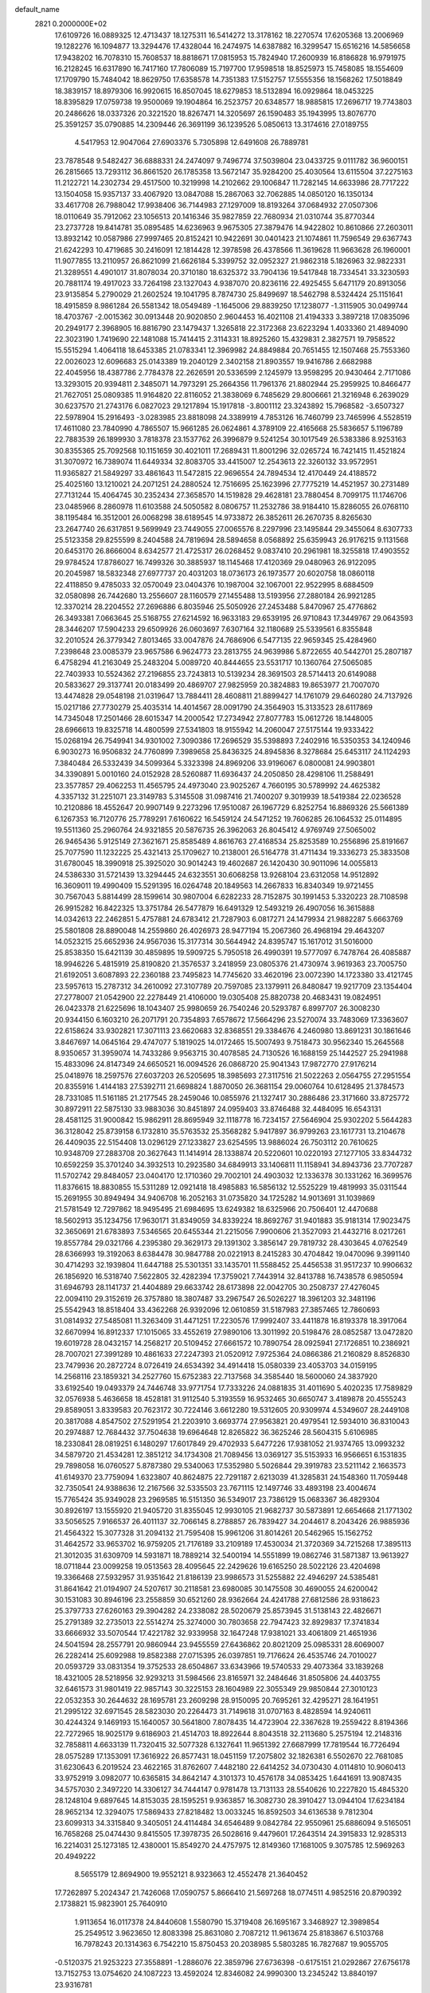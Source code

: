 default_name                                                                    
 2821  0.2000000E+02
  17.6109726  16.0889325  12.4713437  18.1275311  16.5414272  13.3178162
  18.2270574  17.6205368  13.2006969  19.1282276  16.1094877  13.3294476
  17.4328044  16.2474975  14.6387882  16.3299547  15.6516216  14.5856658
  17.9438202  16.7078310  15.7608537  18.8818671  17.0815953  15.7824940
  17.2600939  16.8186828  16.9791975  16.2128245  16.6317890  16.7417160
  17.7806089  15.7197700  17.9598518  18.8525973  15.7458085  18.1554609
  17.1709790  15.7484042  18.8629750  17.6358578  14.7351383  17.5152757
  17.5555356  18.1568262  17.5018849  18.3839157  18.8979306  16.9920615
  16.8507045  18.6279853  18.5132894  16.0929864  18.0453225  18.8395829
  17.0759738  19.9500069  19.1904864  16.2523757  20.6348577  18.9885815
  17.2696717  19.7743803  20.2486626  18.0337326  20.3221520  18.8267471
  14.3205697  26.1590483  35.1943995  13.8076770  25.3591257  35.0790885
  14.2309446  26.3691199  36.1239526   5.0850613  13.3174616  27.0189755
   4.5417953  12.9047064  27.6903376   5.7305898  12.6491608  26.7889781
  23.7878548   9.5482427  36.6888331  24.2474097   9.7496774  37.5039804
  23.0433725   9.0111782  36.9600151  26.2815665  13.7293112  36.8661520
  26.1785358  13.5672147  35.9284200  25.4030564  13.6115504  37.2275163
  11.2122721  14.2302734  29.4517500  10.3219998  14.2102662  29.1006847
  11.7282145  14.6633986  28.7717222  13.1504058  15.9357137  33.4067920
  13.0847088  15.2867063  32.7062885  14.0850120  16.1350134  33.4617708
  26.7988042  17.9938406  36.7144983  27.1297009  18.8193264  37.0684932
  27.0507306  18.0110649  35.7912062  23.1056513  20.1416346  35.9827859
  22.7680934  21.0310744  35.8770344  23.2737728  19.8414781  35.0895485
  14.6236963   9.9675305  27.3879476  14.9422802  10.8610866  27.2603011
  13.8932142  10.0587986  27.9997465  20.8152421  10.9422691  30.0401423
  21.1074861  11.7596549  29.6367743  21.6242293  10.4719685  30.2416091
  12.1814428  12.3978598  26.4378566  11.3619628  11.9663628  26.1960001
  11.9077855  13.2110957  26.8621099  21.6626184   5.3399752  32.0952327
  21.9862318   5.1826963  32.9822331  21.3289551   4.4901017  31.8078034
  20.3710180  18.6325372  33.7904136  19.5417848  18.7334541  33.3230593
  20.7881174  19.4917023  33.7264198  23.1327043   4.9387070  20.8236116
  22.4925455   5.6471179  20.8913056  23.9135854   5.2790029  21.2602524
  19.1041795   8.7874730  25.8499697  18.5462798   8.5324424  25.1151641
  18.4915859   8.9861284  26.5581342  18.0549489  -1.1645006  29.8839250
  17.1238077  -1.3115905  30.0499744  18.4703767  -2.0015362  30.0913448
  20.9020850   2.9604453  16.4021108  21.4194333   3.3897218  17.0835096
  20.2949177   2.3968905  16.8816790  23.1479437   1.3265818  22.3172368
  23.6223294   1.4033360  21.4894090  22.3023190   1.7419690  22.1481088
  15.7414415   2.3114331  18.8925260  15.4329831   2.3827571  19.7958522
  15.5515294   1.4064118  18.6453385  21.0783341  12.3969982  24.8849884
  20.7651455  12.1507468  25.7553360  22.0026023  12.6096683  25.0143389
  19.2040129   2.3402158  21.8903557  19.9416786   2.6682988  22.4045956
  18.4387786   2.7784378  22.2626591  20.5336599   2.1245979  13.9598295
  20.9430464   2.7171086  13.3293015  20.9394811   2.3485071  14.7973291
  25.2664356  11.7961376  21.8802944  25.2959925  10.8466477  21.7627051
  25.0809385  11.9164820  22.8116052  21.3838069   6.7485629  29.8006661
  21.3216948   6.2639029  30.6237570  21.2743176   6.0827023  29.1217894
  15.1917818  -3.8001112  23.3243892  15.7968582  -3.6507327  22.5978904
  15.2916493  -3.0283985  23.8818098  24.3389919   4.7853126  16.7460799
  23.7465996   4.5528519  17.4611080  23.7840990   4.7865507  15.9661285
  26.0624861   4.3789109  22.4165668  25.5836657   5.1196789  22.7883539
  26.1899930   3.7818378  23.1537762  26.3996879   9.5241254  30.1017549
  26.5383386   8.9253163  30.8355365  25.7092568  10.1151659  30.4021011
  17.2689431  11.8001296  32.0265724  16.7421415  11.4521824  31.3070972
  16.7389074  11.6449334  32.8083705  33.4415007  12.2543613  22.3260132
  33.9572951  11.9365827  21.5849297  33.4861643  11.5472815  22.9696554
  24.7894534  12.4170449  24.4188572  25.4025160  13.1210021  24.2071251
  24.2880524  12.7516695  25.1623996  27.7775219  14.4521957  30.2731489
  27.7131244  15.4064745  30.2352434  27.3658570  14.1519828  29.4628181
  23.7880454   8.7099175  11.1746706  23.0485966   8.2860978  11.6103588
  24.5050582   8.0806757  11.2532786  38.9184410  15.8286055  26.0768110
  38.1195484  16.3512001  26.0068298  38.6189545  14.9733872  26.3852611
  26.2670735   8.8265630  23.2647740  26.6317851   9.5699949  23.7449055
  27.0065576   8.2297996  23.1495844  29.3455064   8.6307733  25.5123358
  29.8255599   8.2404588  24.7819694  28.5894658   8.0568892  25.6359943
  26.9176215   9.1131568  20.6453170  26.8666004   8.6342577  21.4725317
  26.0268452   9.0837410  20.2961981  18.3255818  17.4903552  29.9784524
  17.8786027  16.7499326  30.3885937  18.1145468  17.4120369  29.0480963
  26.9122095  20.2045987  18.5832348  27.6977737  20.4031203  18.0736173
  26.1973577  20.6020758  18.0860118  22.4118850   9.4785033  32.0570049
  23.0404376  10.1987004  32.1067001  22.9522995   8.6884509  32.0580898
  26.7442680  13.2556607  28.1160579  27.1455488  13.5193956  27.2880184
  26.9921285  12.3370214  28.2204552  27.2696886   6.8035946  25.5050926
  27.2453488   5.8470967  25.4776862  26.3493381   7.0663645  25.5168755
  27.6214592  16.9633183  29.6539195  26.9710843  17.3449767  29.0643593
  28.3446207  17.5904233  29.6509926  26.0603697   7.6307164  32.1180689
  25.5339561   6.8355848  32.2010524  26.3779342   7.8013465  33.0047876
  24.7686906   6.5477135  22.9659345  25.4284960   7.2398648  23.0085379
  23.9657586   6.9624773  23.2813755  24.9639986   5.8722655  40.5442701
  25.2807187   6.4758294  41.2163049  25.2483204   5.0089720  40.8444655
  23.5531717  10.1360764  27.5065085  22.7403933  10.5524362  27.2196855
  23.7243813  10.5139234  28.3691503  28.5714413  20.6149088  20.5833627
  29.3137741  20.0183499  20.4869707  27.9825959  20.3824883  19.8653977
  21.7007070  13.4474828  29.0548198  21.0319647  13.7884411  28.4608811
  21.8899427  14.1761079  29.6460280  24.7137926  15.0217186  27.7730279
  25.4035314  14.4014567  28.0091790  24.3564903  15.3133523  28.6117869
  14.7345048  17.2501466  28.6015347  14.2000542  17.2734942  27.8077783
  15.0612726  18.1448005  28.6966613  19.8325718  14.4800599  27.5341803
  18.9155942  14.2060047  27.5175144  19.9333422  15.0268194  26.7549941
  34.9301002   7.3090386  17.2696529  35.5398893   7.2402916  16.5350353
  34.1240946   6.9030273  16.9506832  24.7760899   7.3989658  25.8436325
  24.8945836   8.3278684  25.6453117  24.1124293   7.3840484  26.5332439
  34.5099364   5.3323398  24.8969206  33.9196067   6.0800081  24.9903801
  34.3390891   5.0010160  24.0152928  28.5260887  11.6936437  24.2050850
  28.4298106  11.2588491  23.3577857  29.4062253  11.4565795  24.4973040
  23.9025267   4.7660195  30.5789992  24.4625382   4.3357132  31.2251071
  23.3149783   5.3145508  31.0987416  21.7400207   9.3019939  18.5419384
  22.0236528  10.2120886  18.4552647  20.9907149   9.2273296  17.9510087
  26.1967729   6.8252754  16.8869326  25.5661389   6.1267353  16.7120776
  25.7789291   7.6160622  16.5459124  24.5471252  19.7606285  26.1064532
  25.0114895  19.5511360  25.2960764  24.9321855  20.5876735  26.3962063
  26.8045412   4.9769749  27.5065002  26.9465436   5.9125149  27.3621671
  25.8585489   4.8616763  27.4168534  25.8253589  10.2556896  25.8191667
  25.7077590  11.1232225  25.4321413  25.1709627  10.2138001  26.5164778
  31.4711434  19.3336273  25.3833508  31.6780045  18.3990918  25.3925020
  30.9014243  19.4602687  26.1420430  30.9011096  14.0055813  24.5386330
  31.5721439  13.3294445  24.6323551  30.6068258  13.9268104  23.6312058
  14.9512892  16.3609011  19.4990409  15.5291395  16.0264748  20.1849563
  14.2667833  16.8340349  19.9721455  30.7567043   5.8814499  28.1599614
  30.9807004   6.6282233  28.7152875  30.1991453   5.3320223  28.7108598
  26.9915282  16.8422325  13.3751784  26.5477879  16.6491329  12.5493219
  26.4907056  16.3615888  14.0342613  22.2462851   5.4757881  24.6783412
  21.7287903   6.0817271  24.1479934  21.9882287   5.6663769  25.5801808
  28.8890048  14.2559860  26.4026973  28.9477194  15.2067360  26.4968194
  29.4643207  14.0523215  25.6652936  24.9567036  15.3177314  30.5644942
  24.8395747  15.1617012  31.5016000  25.8538350  15.6421139  30.4859895
  19.5909725   5.7950518  26.4990391  19.5777097   6.7478764  26.4085887
  18.9946226   5.4815919  25.8190820  21.3576537   3.2418959  23.0805376
  21.4730974   3.9619363  23.7005750  21.6192051   3.6087893  22.2360188
  23.7495823  14.7745620  33.4620196  23.0072390  14.1723380  33.4121745
  23.5957613  15.2787312  34.2610092  27.3107789  20.7597085  23.1379911
  26.8480847  19.9217709  23.1354404  27.2778007  21.0542900  22.2278449
  21.4106000  19.0305408  25.8820738  20.4683431  19.0824951  26.0423378
  21.6225696  18.1043407  25.9980659  26.7540246  20.5293787   6.8997707
  26.3008230  20.9344150   6.1603210  26.2071791  20.7354893   7.6578672
  17.5664296  23.5270074  33.7483069  17.3363607  22.6158624  33.9302821
  17.3071113  23.6620683  32.8368551  29.3384676   4.2460980  13.8691231
  30.1861646   3.8467697  14.0645164  29.4747077   5.1819025  14.0172465
  15.5007493   9.7518473  30.9562340  15.2645568   8.9350657  31.3959074
  14.7433286   9.9563715  30.4078585  24.7130526  16.1688159  25.1442527
  25.2941988  15.4833096  24.8147349  24.6650521  16.0094526  26.0868720
  25.9041343  17.9872770  27.9176214  25.0418976  18.2597576  27.6037203
  26.5205695  18.3985693  27.3117516  21.5022263   2.0564755  27.2951554
  20.8355916   1.4144183  27.5392711  21.6698824   1.8870050  26.3681154
  29.0060764  10.6128495  21.3784573  28.7331085  11.5161185  21.2177545
  28.2459046  10.0855976  21.1327417  30.2886486  23.3171660  33.8725772
  30.8972911  22.5875130  33.9883036  30.8451897  24.0959403  33.8746488
  32.4484095  16.6543131  28.4581125  31.9000842  15.9862911  28.8695949
  32.1118778  16.7234157  27.5646904  25.9302202   5.5644283  36.3128042
  25.8739158   6.1732810  35.5763532  25.3568282   5.9417897  36.9799263
  23.1617731  13.2104678  26.4409035  22.5154408  13.0296129  27.1233827
  23.6254595  13.9886024  26.7503112  20.7610625  10.9348709  27.2883708
  20.3627643  11.1414914  28.1338874  20.5220601  10.0220193  27.1277105
  33.8344732  10.6592259  35.3701240  34.3932513  10.2923580  34.6849913
  33.1406811  11.1158941  34.8943736  23.7707287  11.5702742  29.8484057
  23.0404170  12.1710360  29.7002101  24.4903032  12.1336378  30.1331262
  16.3699576  11.8376615  18.8830855  15.5311289  12.0921418  18.4985883
  16.5856132  12.5525229  19.4819993  35.0311544  15.2691955  30.8949494
  34.9406708  16.2052163  31.0735820  34.1725282  14.9013691  31.1039869
  21.5781549  12.7297862  18.9495495  21.6984695  13.6249382  18.6325966
  20.7506401  12.4470688  18.5602913  35.1234756  17.9630171  31.8349059
  34.8339224  18.8692767  31.9401883  35.9181314  17.9023475  32.3650691
  21.6783893   7.5346565  20.6455344  21.2215056   7.9900606  21.3527093
  21.4432716   8.0217261  19.8557784  29.0321766   4.2395380  29.3629173
  29.1391302   3.3856147  29.7819732  28.4303645   4.0762549  28.6366993
  19.3192063   8.6384478  30.9847788  20.0221913   8.2415283  30.4704842
  19.0470096   9.3991140  30.4714293  32.1939804  11.6447188  25.5301351
  33.1435701  11.5588452  25.4456538  31.9517237  10.9906632  26.1856920
  16.5318740   7.5622805  32.4282394  17.3759021   7.7443914  32.8413788
  16.7438578   6.9850594  31.6946793  28.1141737  21.4404889  29.6633742
  28.6173898  22.0042705  30.2508737  27.4276045  22.0094110  29.3152619
  26.3757880  18.3807487  33.2967547  26.5026227  18.3961203  32.3481196
  25.5542943  18.8518404  33.4362268  26.9392096  12.0610859  31.5187983
  27.3857465  12.7860693  31.0814932  27.5485081  11.3263409  31.4471251
  17.2230576  17.9992407  33.4411878  16.8193378  18.3917064  32.6670994
  16.8912337  17.1015065  33.4552619  27.9890106  13.3011992  20.5198476
  28.0852587  13.0472820  19.6019728  28.0432157  14.2568217  20.5109452
  27.6661572  10.7890754  28.0925941  27.1726851  10.2386921  28.7007021
  27.3991289  10.4861633  27.2247393  21.0520912   7.9725364  24.0866386
  21.2160829   8.8526830  23.7479936  20.2872724   8.0726419  24.6534392
  34.4914418  15.0580339  23.4053703  34.0159195  14.2568116  23.1859321
  34.2527760  15.6752383  22.7137568  34.3585440  18.5600060  24.3837920
  33.6192540  19.0493379  24.7446748  33.9771754  17.7333226  24.0881835
  31.4011690   5.4020235  17.7589829  32.0576938   5.4636658  18.4528181
  31.9112540   5.3193559  16.9532465  30.6650747   3.4189878  20.4555243
  29.8589051   3.8339583  20.7623172  30.7224146   3.6612280  19.5312605
  20.9309974   4.5349607  28.2449108  20.3817088   4.8547502  27.5291954
  21.2203910   3.6693774  27.9563821  20.4979541  12.5934010  36.8310043
  20.2974887  12.7684432  37.7504638  19.6964648  12.8265822  36.3625246
  28.5604315   5.6106985  18.2330841  28.0819251   6.1480297  17.6017849
  29.4702933   5.6477226  17.9381052  21.9374765  13.0993232  34.5879720
  21.4534281  12.3851212  34.1734308  21.7089456  13.0369127  35.5153933
  16.9566651   6.1531835  29.7898058  16.0760527   5.8787380  29.5340063
  17.5352980   5.5026844  29.3919783  23.5211142   2.1663573  41.6149370
  23.7759094   1.6323807  40.8624875  22.7291187   2.6213039  41.3285831
  24.1548360  11.7059448  32.7350541  24.9388636  12.2167566  32.5335503
  23.7671115  12.1497746  33.4893198  23.4004674  15.7765424  35.9349028
  23.2969585  16.5151350  36.5349017  23.7386129  15.0683367  36.4829304
  30.8926197  13.1555920  21.9405720  31.8355045  12.9930105  21.9682737
  30.5873891  12.6654668  21.1771302  33.5056525   7.9166537  26.4011137
  32.7066145   8.2788857  26.7839427  34.2044617   8.2043426  26.9885936
  21.4564322  15.3077328  31.2094132  21.7595408  15.9961206  31.8014261
  20.5462965  15.1562752  31.4642572  33.9653702  16.9759205  21.7176189
  33.2109189  17.4530034  21.3720369  34.7215268  17.3895113  21.3012035
  31.6309709  14.5931871  18.7889214  32.5400194  14.5551899  19.0862746
  31.5871387  13.9613927  18.0711844  23.0099258  19.0513563  28.4095645
  22.2429626  19.6165250  28.5022126  23.4204698  19.3366468  27.5932957
  31.9351642  21.8186139  23.9986573  31.5255882  22.4946297  24.5385481
  31.8641642  21.0194907  24.5207617  30.2118581  23.6980085  30.1475508
  30.4690055  24.6200042  30.1531083  30.8946196  23.2558859  30.6521260
  28.9362664  24.4241788  27.6812586  28.9318623  25.3797733  27.6260163
  29.3904282  24.2338082  28.5020679  25.8573945  31.5138143  22.4826671
  25.2791389  32.2735013  22.5514274  25.3274000  30.7803658  22.7947423
  32.8929837  17.3741834  33.6666932  33.5070544  17.4221782  32.9339958
  32.1647248  17.9381021  33.4061809  21.4651936  24.5041594  28.2557791
  20.9860944  23.9455559  27.6436862  20.8021209  25.0985331  28.6069007
  26.2282414  25.6092988  19.8582388  27.0715395  26.0397851  19.7176624
  26.4535746  24.7010027  20.0593729  33.0831354  19.3752533  28.6504867
  33.6343966  19.5740533  29.4073364  33.1839268  18.4321005  28.5218956
  32.9293213  31.5984566  23.8165971  32.2484646  31.8505806  24.4403755
  32.6461573  31.9801419  22.9857143  30.3225153  28.1604989  22.3055349
  29.9850844  27.3010123  22.0532353  30.2644632  28.1695781  23.2609298
  28.9150095  20.7695261  32.4295271  28.1641951  21.2995122  32.6971545
  28.5823030  20.2264473  31.7149618  31.0707163   8.4828594  14.9240611
  30.4244324   9.1469193  15.1640057  30.5641800   7.8078435  14.4723904
  22.3367628  19.2559422   8.8194366  22.7272965  18.9025179   9.6186903
  21.4514703  18.8922644   8.8043518  32.2113680   5.2575194  12.2148316
  32.7858811   4.6633139  11.7320415  32.5077328   6.1327641  11.9651392
  27.6687999  17.7819544  16.7726494  28.0575289  17.1353091  17.3616922
  26.8577431  18.0451159  17.2075802  32.1826381   6.5502670  22.7681085
  31.6230643   6.2019524  23.4622165  31.8762607   7.4482180  22.6414252
  34.0730430   4.0114810  10.9060413  33.9752919   3.0982077  10.6365815
  34.8642147   4.3101373  10.4576178  34.0853425   1.6441691  13.9087435
  34.5757030   2.3497220  14.3306127  34.7444147   0.9781478  13.7131133
  28.5540626  10.2227820  15.4845320  28.1248104   9.6897645  14.8153035
  28.1595251   9.9363857  16.3082730  28.3910427  13.0944104  17.6234184
  28.9652134  12.3294075  17.5869433  27.8218482  13.0033245  16.8592503
  34.6136538   9.7812304  23.6099313  34.3315840   9.3405051  24.4114484
  34.6546489   9.0842784  22.9550961  25.6886094   9.5165051  16.7658268
  25.0474430   9.8415505  17.3978735  26.5028616   9.4479601  17.2643514
  24.3915833  12.9285313  16.2214031  25.1273185  12.4380001  15.8549270
  24.4757975  12.8149360  17.1681005   9.3075785  12.5969263  20.4949222
   8.5655179  12.8694900  19.9552121   8.9323663  12.4552478  21.3640452
  17.7262897   5.2024347  21.7426068  17.0590757   5.8666410  21.5697268
  18.0774511   4.9852516  20.8790392   2.1738821  15.9823901  25.7640910
   1.9113654  16.0117378  24.8440608   1.5580790  15.3719408  26.1695167
   3.3468927  12.3989854  25.2549512   3.9623650  12.8083398  25.8631080
   2.7087212  11.9613674  25.8183867   6.5103768  16.7978243  20.1314363
   6.7542210  15.8750453  20.2038985   5.5803285  16.7827687  19.9055705
  -0.5120375  21.9253223  27.3558891  -1.2886076  22.3859796  27.6736398
  -0.6175151  21.0292867  27.6756178  13.7152753  13.0754620  24.1087223
  13.4592024  12.8346082  24.9990300  13.2345242  13.8840197  23.9316781
   3.3353983  11.6718217  22.6578852   2.7557614  11.2044345  23.2593851
   3.6892498  12.3931291  23.1782087  -3.3763983  12.2154614  28.0278895
  -4.2319210  11.7900778  28.0858685  -3.2477880  12.3681578  27.0917405
  15.0182520   7.5778090  23.0075405  15.1187822   7.9226190  22.1202798
  14.4203429   8.1901907  23.4361722   1.4151714  14.7844367  18.7492383
   1.3114066  15.5061335  18.1290622   1.7356146  15.2005283  19.5494981
   0.0784295   9.4793133  19.3740812   0.5849198  10.2913721  19.3579592
   0.7103726   8.8079492  19.6312776   5.9597935  21.1848517  36.9116170
   5.1257744  20.9535849  36.5027653   6.2948287  20.3573803  37.2569781
   6.8265182  26.0204649  36.6565400   6.9014582  26.4747015  35.8173231
   6.0500587  25.4687740  36.5617785   7.2775803  36.5124839  24.3592200
   6.9432861  36.0644794  23.5821928   7.0119407  37.4246641  24.2426237
   2.5581989  31.1899550  22.7943101   1.9222674  30.5105171  22.5702852
   2.1025620  31.7452327  23.4269977  -6.0826069  22.1167479  25.6143402
  -6.3122961  23.0383101  25.4951854  -6.1666857  21.7340971  24.7409897
   5.3255530  28.9524526  27.7685565   5.7037935  29.7500908  27.3985035
   4.3859480  29.1301875  27.8107994   8.7575551  24.2577441  23.1765809
   8.2976648  23.5341329  23.6021626   8.3857331  25.0449155  23.5745023
  14.3343566  21.0176450  37.2846444  15.1798121  21.4191947  37.4851305
  13.7472066  21.7583643  37.1335760  -0.1357206  26.2491445  20.0125749
   0.7195513  26.6751308  20.0698243  -0.2602262  25.8454955  20.8715264
   2.3901226  27.5147746  25.5127257   2.9025949  27.8135430  26.2639523
   3.0075702  27.5271770  24.7814005  10.1445966   8.7398238  32.0354202
  10.1894727   7.7869704  31.9561211  10.9575858   8.9818047  32.4789579
   4.3038992  29.0241042  17.5214518   4.5226999  28.5038724  16.7483302
   3.9627426  28.3876202  18.1497289  12.5981852  24.0291674  34.8328026
  11.6576363  24.1088329  34.9917142  12.6633019  23.7276668  33.9266630
   3.6150496  18.1756418  26.0554548   3.1099502  17.3653834  25.9877223
   3.2614667  18.7367051  25.3652237  12.7928303  17.4333640  30.4636982
  12.4510805  17.5888854  29.5832142  13.7267071  17.2692758  30.3326216
   6.4817913  22.6026586  24.1116784   6.1284118  23.1065618  23.3785780
   5.7376751  22.0935771  24.4331735   6.7773111  26.2944419  27.7084853
   6.3263440  25.4671927  27.8773616   6.1219136  26.9668263  27.8944561
   9.6002533  28.9337583  27.3411785  10.4612985  28.7061532  27.6919333
   9.0327729  28.2122130  27.6124170   5.5024069  19.6498646  27.3857792
   5.2336571  18.9576533  26.7817519   4.7132068  19.8473495  27.8901549
   0.8579017  26.2146313  23.4822514   0.0626101  26.4556243  23.9572939
   1.5389613  26.7736768  23.8562269  -3.3024642  22.7586004  25.8817642
  -3.4930415  23.3632609  26.5989098  -4.1164671  22.2706320  25.7571926
  19.0614927  20.4983965  36.2156300  19.3220154  19.7166228  35.7286088
  18.2233208  20.7527919  35.8296472   7.5847188  32.4130145  19.6236440
   7.4255036  32.8546861  18.7894926   7.5298423  33.1096371  20.2778133
   2.0696511  29.1169168  28.0587090   1.4485855  28.4077859  28.2249703
   1.7125387  29.5745293  27.2975957   8.0958624  21.6957045  34.1934677
   8.7106089  21.0742604  34.5835007   7.2316780  21.3467188  34.4117019
  11.1078545  20.1992082  28.0331859  10.3751253  20.1770728  28.6486937
  11.8559239  20.4780357  28.5612761   7.5362764  16.9734559  31.3032373
   8.4246120  16.9844849  30.9469088   7.2123161  16.0933338  31.1117520
   7.4559967  27.8262405  23.2049103   7.2424851  27.1040730  23.7957730
   6.6434658  27.9930967  22.7272237  -6.4206543  24.7770016  25.6913555
  -6.0796494  24.7035122  26.5827291  -5.9529961  25.5234798  25.3167919
   0.2407391  22.9565527  19.3875742  -0.1447378  23.5498807  20.0322457
  -0.4905613  22.4123715  19.0955154  13.3145977  27.1747279  30.6101276
  13.9642086  26.7192910  30.0745767  12.8696881  27.7620338  29.9990964
  -0.9098222  28.6033381  24.9786564  -1.2143569  28.0913648  25.7279052
  -1.5750783  29.2823288  24.8662383   7.7361236  17.7826251  24.8176123
   7.2651752  18.5818165  25.0536896   7.0882488  17.0849101  24.9160189
  -3.3008747  22.4434267  22.2187756  -3.8222895  21.6509544  22.0909241
  -2.6392382  22.1933471  22.8637013  11.1099652  22.9869550  29.8846460
  10.7513901  23.8131087  29.5604149  10.3955505  22.3584772  29.7804387
   2.3979411  30.6241194  13.7149515   1.8628603  31.4076953  13.5887405
   2.1793384  30.3243858  14.5973372  10.5071612  23.2827349  37.9436056
  10.3788472  24.1959832  37.6871978  10.2934339  22.7808339  37.1570639
  12.2449134  28.3363950  28.4046573  12.0601902  28.0705638  27.5038560
  13.0638354  28.8284918  28.3460118   6.9410176  25.6499703  24.7978804
   6.1533533  25.1734756  24.5356409   6.7570367  25.9442966  25.6899313
  10.4978699  29.1161432  18.6509114  10.0687765  29.0882552  17.7957313
  11.4177725  29.2903403  18.4517470  10.2598821  28.0994137  24.9051336
   9.7400721  28.4044732  25.6487519  10.0159396  28.6831643  24.1868308
   8.5392247  27.8880748  30.2246964   9.0223503  27.3617113  29.5877012
   9.1321427  27.9629797  30.9724058  15.8198545   9.0365649  21.0073613
  15.5972582   9.8830685  21.3948074  16.7567121   8.9351627  21.1754304
   3.1090010  21.3958204  31.0424155   2.5403234  22.0329234  30.6100529
   3.9257800  21.4269781  30.5442858  15.5579438  33.3186813  20.4461292
  16.2722184  33.3163047  19.8089181  15.3974955  34.2456893  20.6226066
   9.5058068  20.7305027  30.2155936   9.4067290  20.0584219  30.8899250
   8.7034178  20.6697949  29.6972132  14.3139308  25.5490623  26.4381315
  13.6457226  25.8866526  25.8416732  14.0564468  24.6409288  26.5969632
  12.7038790  27.8408390  25.6990589  12.9456765  28.7611262  25.5949567
  11.8416579  27.7718892  25.2891167   7.0393143  25.2796479  18.9459042
   7.5044919  25.2346028  18.1105524   7.5533973  24.7288738  19.5363264
   1.5184939   7.9613145  21.8113134   2.4369328   8.0725625  21.5657004
   1.4803835   7.0910354  22.2080422   7.9911675  14.7571979  26.7567763
   7.9849536  14.2213300  27.5498960   7.1622614  15.2351090  26.7841188
  18.4991554  23.5053919  30.7597514  18.9112610  24.3630266  30.6555224
  17.5595768  23.6867309  30.7365106   5.3608757  23.9964125  27.3223054
   5.2976598  23.0736364  27.5687195   4.4989830  24.3587059  27.5275283
   3.4607564  25.1848468  28.9114891   2.9530968  24.6181060  29.4922803
   3.8963907  25.8017987  29.4995579  15.8586577  24.1418014  31.0348070
  15.6765191  24.9204902  30.5087830  14.9949353  23.7833670  31.2391113
  10.4129760  26.7847542  21.8147317   9.5066083  27.0488626  21.9727704
  10.3453961  25.9008654  21.4536146  15.0306553  13.0518732  27.8048849
  14.5660914  12.8961637  28.6271785  14.8390743  13.9649285  27.5907389
  12.6734464  21.0703904  24.0723952  12.1788855  21.7356389  23.5937660
  12.0091234  20.5808952  24.5574738   4.3710887  16.2492925  30.6965873
   3.5545049  16.3282531  30.2034465   4.6692568  17.1514890  30.8122122
  15.7380266  31.3992586  24.7446234  16.6264168  31.4263917  24.3892949
  15.1796235  31.2475341  23.9821292   1.2898130  23.5095245  23.0669963
   1.4182448  24.4557882  23.0012532   1.3476519  23.3245195  24.0043647
   7.9208731  25.1051752  16.2205272   7.6869875  25.7840469  15.5875481
   8.8548006  24.9537980  16.0752819   4.6530954  19.2388420  31.0086493
   4.0327645  19.8473483  31.4100736   4.2861410  19.0590135  30.1430639
   9.5450772  17.6753716  36.5456581  10.2307777  17.0149471  36.4462291
   9.2910451  17.6200663  37.4668752   0.2914440  20.7813501  22.0596507
   0.5283478  21.2469690  22.8617152  -0.1642370  21.4348339  21.5290419
  12.2796928  15.4743433  23.2813904  12.2155455  16.4263948  23.3569879
  12.2525047  15.3065021  22.3394127  10.4784615  25.8908886  29.5024606
  10.1115872  25.7441984  28.6306137  11.3641264  26.2147149  29.3382469
  14.3156872  31.1175519  22.1713725  14.7058024  31.6052246  21.4459641
  13.5001946  31.5815763  22.3608059  11.9137299  29.0733386  21.9713944
  11.5589055  29.9608369  21.9196433  11.1556341  28.5041925  21.8387469
 -11.6413446  31.3134699  23.3967434 -12.4093999  31.5498974  22.8767195
 -11.1856715  30.6591777  22.8671251  14.2832061  30.5241483  29.0355222
  14.1502457  31.4406614  28.7935364  14.4130255  30.5431797  29.9836870
  -7.5939595  23.2436626  29.6206653  -7.3618569  23.9531755  30.2197911
  -8.5232984  23.0848946  29.7860550  13.7312089   9.5881123  24.5614447
  13.8266668   9.4004981  25.4952116  13.2546173  10.4176814  24.5313224
  13.0567223  19.6094517  32.5015618  12.5660246  18.9508205  32.0099802
  12.4299158  20.3189007  32.6430805   8.4220741  12.7870751  28.8097410
   8.0795692  12.2735171  28.0781808   8.7202017  12.1335073  29.4423554
  17.9352036  31.5197630  23.1362016  17.8304194  31.0331180  22.3186267
  18.1731882  32.4046279  22.8594179  17.4058301  26.0105379  34.7072826
  16.5364217  26.4084921  34.7519288  17.2476132  25.1256971  34.3782598
   5.7911782  23.8976066  21.8435445   4.8943787  23.7875859  21.5275097
   6.3182020  23.9710761  21.0478813  16.1172164  15.5815983  33.2645661
  15.7590338  14.8020442  32.8400281  16.9580670  15.2951525  33.6211482
  16.8451787  15.6800099  25.0731638  17.4411401  16.2893459  24.6375361
  17.2448353  14.8199944  24.9432414  15.5468079  23.8600086  40.0704674
  14.9233486  23.5143382  40.7092494  15.3891842  24.8041395  40.0686289
   6.2296912  20.9382509  17.3857112   5.8605912  21.3463030  18.1689675
   6.0196087  21.5465232  16.6771196  17.3531584  13.4788225  21.1159039
  16.9366964  14.3063980  21.3565493  18.1091022  13.4125586  21.6993334
  14.3363782  15.9095106  25.7327679  13.7557823  15.8812238  24.9722812
  15.2184465  15.8902045  25.3615339   6.6514823  13.9702507  14.4079586
   5.8241162  14.3883823  14.1694988   6.4075356  13.3080703  15.0546726
  10.6567465  19.9122990  25.3826509   9.7209304  19.9323910  25.1824600
  10.6973007  19.9190926  26.3389673   7.3292522  14.3710453  21.8433204
   6.4314637  14.6144380  22.0690805   7.8507274  15.1404288  22.0721096
   8.3912100  13.4377597  17.7689977   9.1507660  13.8680118  17.3763279
   8.0743199  12.8435309  17.0887738  13.1808685  24.1969453  31.5222596
  12.8174950  25.0429312  31.2605354  12.5275434  23.5575270  31.2384599
  20.2979129  23.7695052  34.3190769  19.3639683  23.6136779  34.1787305
  20.4357122  24.6725053  34.0330107  17.4142596  27.8945052  23.3971007
  17.5509304  28.0895464  22.4700021  16.4700677  27.9866116  23.5245756
  16.5938836  26.3692254  11.4507389  16.3266310  25.5248589  11.8138545
  15.7708707  26.8164475  11.2535739   1.5734470  25.0931870  26.5800840
   1.5972462  25.6688143  27.3444914   1.6984921  25.6800743  25.8343233
  13.3510087  21.8347386  28.7784259  12.6830595  22.2770246  29.3023140
  13.1819813  22.1234241  27.8815857  15.6330864  34.2483480  24.6572516
  15.6988122  33.3362393  24.9400407  14.8353990  34.5719866  25.0758024
  12.7452123  33.1046060  19.6253365  13.6241474  33.0697741  20.0028173
  12.8041619  32.5727848  18.8316596   1.1429989  14.5502367  15.2410548
   1.0600421  15.4011668  15.6714826   0.3120476  14.4326679  14.7806969
  12.5431084  11.4050990  21.3638488  12.4253066  10.8335230  20.6051292
  13.4248086  11.2062218  21.6789432  13.1787778  35.2587199  25.3705068
  12.8511841  35.9641551  24.8125863  12.9812723  35.5468377  26.2616923
  15.3011381  33.9965119  28.6045809  15.4067768  34.9112719  28.3432640
  15.8929741  33.5129172  28.0283014  22.5981772  29.6314869  27.9307115
  22.7330390  29.9951146  28.8058224  22.9220947  28.7328619  27.9922125
  20.3686282  32.5591876  21.5414729  20.0445852  33.4546599  21.4447400
  20.5719789  32.2803067  20.6486650  21.3177466  31.1055927  32.5244064
  21.4349970  31.3639851  33.4385823  20.4119591  30.7998844  32.4762057
  18.7306145  29.8129801  31.4332401  19.1649126  30.0710702  30.6202170
  19.1652896  28.9994778  31.6891766  25.1908293  30.4983446  33.1190257
  25.6285298  29.8372713  32.5827122  25.8818591  31.1222339  33.3414482
  19.5538466  25.8312348  29.7172157  19.6866538  26.4771020  30.4110814
  18.9948854  26.2758411  29.0799408  22.1626125  21.7840920  26.1370653
  22.2229336  20.8668615  25.8700797  23.0069308  21.9699745  26.5479255
  20.8975704  29.8436154  25.9680116  21.3201289  30.4219769  25.3330516
  21.5661845  29.6920946  26.6360149  18.2694158  32.9596301  29.6325887
  19.0125021  32.5644612  29.1766324  17.5182391  32.7794485  29.0673454
  20.4950376  32.8156509  28.1101063  20.7902750  33.7219769  28.0227001
  20.7314327  32.4054582  27.2781861  14.6206282  28.4080872  22.4862991
  13.6815683  28.4027409  22.3009085  14.8467241  29.3359531  22.5509324
  16.5719102  29.0910380  26.7210168  16.6506595  29.7903694  26.0721979
  15.6287053  28.9622785  26.8211039  15.6341313  -4.7945419  19.3234826
  15.7760113  -4.1769374  20.0408852  16.4826974  -5.2207506  19.2030107
   5.3484561   6.7321832  19.5203655   5.5992927   7.0900743  18.6687630
   5.9581676   6.0086223  19.6650839  -2.1135134   9.4452442  27.2370820
  -2.3626024   8.9180439  27.9961909  -2.8640631   9.3839160  26.6461964
   5.5452312  12.3659470   3.4542533   4.9249663  12.8529503   3.9967761
   6.3458181  12.8901621   3.4764105   2.9166346   2.6129812   8.2229107
   2.7587931   3.5478518   8.3545726   2.2367984   2.3397118   7.6069736
  10.1182725   4.0376938  25.7334999  10.4982699   4.4841551  26.4901412
   9.5175441   4.6789447  25.3538231   2.8181086   5.9785204  19.5515487
   2.3414579   6.4875327  18.8958488   3.6686985   6.4122301  19.6195524
  15.9070953  -3.5846720  15.0271625  15.8341248  -3.7459786  14.0864780
  16.8214510  -3.7788699  15.2332518  11.3043456   7.0756102   8.5350555
  10.4419812   7.1416365   8.1249336  11.9002054   7.4836951   7.9068441
  16.5547941  -0.2119654  20.5550598  16.3819491   0.6356579  20.9648052
  17.2272624  -0.0282270  19.8991189   9.8668798  -0.0781323  15.5578717
  10.8227019  -0.0297589  15.5406662   9.6661965  -0.5686696  16.3549484
   7.9064963   5.6048478  24.9376541   7.7050899   5.8555926  24.0361030
   7.0895942   5.2339049  25.2712768  11.2801713  -3.0605448  16.8659673
  10.8780738  -2.6438272  17.6281326  12.0033580  -3.5732534  17.2270250
   7.3974317   9.5759456  11.1486127   7.0323213  10.1189807  11.8472107
   8.2147490  10.0123977  10.9083338  20.4900440  -3.8898910   7.2804540
  20.4891151  -3.0585938   6.8059270  19.5870885  -4.2015998   7.2192915
  16.5706717   1.3264413  30.8490937  17.2703011   0.6834349  30.7337973
  16.4730634   1.7313187  29.9872475   5.3827060   2.6810312  20.3536345
   5.7126009   2.7228112  21.2512177   5.8649083   3.3651093  19.8891456
  13.2533855   6.8675864  14.1963661  13.0022105   7.7483425  13.9181364
  12.4862543   6.3280477  14.0049514  12.8565807   2.2625472  25.6483908
  12.0769415   2.7138673  25.3248096  12.5292546   1.6813031  26.3348636
  10.0423782   4.8598414  10.7678111  10.8111488   4.9856030  10.2115670
   9.2981433   5.0207025  10.1877508   2.1355748   5.2887903  22.1524801
   2.4526952   5.5891845  21.3007584   1.4929336   4.6109333  21.9433057
  18.8923415   5.0087613  16.7178746  19.5870610   4.7087804  16.1316937
  18.5316675   4.2052494  17.0927276   5.1682438   9.7815940  23.7826077
   4.5318435   9.1031700  23.5568481   4.9446460  10.5184697  23.2140568
  24.3013889   0.9582756  11.4344237  23.7189388   1.2366028  10.7276580
  25.0061153   0.4853401  10.9917903   0.1545346  11.1851039  11.8795964
  -0.7061436  10.7662247  11.8773422  -0.0356062  12.1229962  11.9004864
   9.3765908   2.3276842  12.4515545   9.8103633   3.1237269  12.1443262
   8.9842259   1.9497334  11.6645127   5.7488600   8.9677121  26.5213658
   5.3623470   9.0779556  25.6526392   6.1341192   8.0916651  26.5026884
   2.9882935   7.1089217  25.7828905   2.2829882   6.4618303  25.7759038
   2.8174748   7.6410109  26.5600224   3.6003731  15.5052871  20.8183397
   3.9804611  14.7783565  20.3250479   3.7417476  15.2719759  21.7358422
  13.2362130   5.4944767  24.2835268  13.0071297   5.8149119  25.1559223
  13.6019397   6.2577397  23.8364188  11.2811201   2.8707167  18.7812726
  11.4904459   1.9400742  18.7017797  12.0050677   3.2364823  19.2895513
  18.7076872   0.7368678   6.0342450  18.9479627   1.5964969   5.6885033
  18.8430639   0.8122388   6.9788213   1.6543628   3.3818135  15.7908663
   2.6035641   3.3060873  15.6933257   1.4828123   4.3222342  15.7417612
  13.1612574  -4.9695639  17.2809909  12.8010415  -5.8191749  17.0267519
  13.9321038  -5.1837905  17.8064760  15.4634045   3.9660003  16.6497284
  14.5966508   3.8164596  16.2720942  15.5260164   3.3320449  17.3641597
   9.4734238  12.6113052   9.0346249  10.1684241  11.9531222   9.0359075
   9.3739642  12.8563984   9.9545537   8.6115936   2.1075712  17.5508988
   8.3601999   1.9882705  16.6350383   9.5489424   1.9144948  17.5690797
   4.9055687  -1.4436209  10.1448196   4.1258012  -1.8621912   9.7801369
   5.0271178  -0.6579199   9.6117796  12.1784519   1.5865699  12.8603379
  12.6121306   1.6724084  12.0113465  11.2547637   1.7567408  12.6757471
  13.1419847   5.3896100  17.5611834  14.0938814   5.4443383  17.6456178
  13.0001869   4.9928455  16.7017050   1.8814416   9.4510407  14.3102043
   0.9432996   9.3535776  14.4733684   1.9342930  10.0562513  13.5705025
   7.0096836   0.0716291  22.2977967   6.0703535  -0.0856864  22.3934137
   7.0718715   0.7472333  21.6225756  10.1565107   5.3554878  17.7298696
  10.4953312   4.4710979  17.8687474  10.8599768   5.9312875  18.0295728
  13.9063336  -0.9691196  19.9836814  13.4307340  -0.9110722  20.8123354
  14.8269419  -0.8764987  20.2289031   7.3391937   4.8741084  19.4284381
   7.7243791   4.4203396  18.6787996   8.0691755   4.9962168  20.0354373
   6.6521772   4.1633445  11.6711564   7.1227121   4.0762443  10.8421556
   6.4180814   5.0903227  11.7174415  18.0953818   2.2606985  17.2290586
  17.3473029   2.4163467  17.8055857  17.8248446   1.5256768  16.6787999
  12.5539102   6.2542910  26.8718837  12.1953642   5.7062287  27.5699555
  11.9848677   7.0238030  26.8553409   2.0734707  -2.2563919  25.2274122
   1.5231427  -2.6559308  24.5538102   2.0566809  -2.8814018  25.9521967
  -2.4434448   8.9216054  22.7220375  -3.1863504   9.1524707  22.1643418
  -2.0198812   9.7579917  22.9151275  11.6477505  16.1141105   8.6921772
  10.8165226  15.8002797   8.3360840  12.0321763  15.3463584   9.1152673
   6.5329068  -0.1689082  13.4438694   6.0619439   0.3973513  12.8324972
   6.8000239   0.4149062  14.1538279  17.6990064   7.8765088  23.7974537
  16.7458389   7.9496432  23.7489270  17.9814642   7.8174429  22.8847869
  -4.5554985  17.3323789  20.7357908  -3.7048161  17.5018661  21.1405689
  -4.3443911  16.9168272  19.8997392   9.6060146   6.6004516  20.8110459
  10.3200095   6.2241620  21.3256809   9.2238051   7.2663091  21.3826940
   2.9840746   6.2248394  15.1055571   2.4677363   5.9905825  14.3343566
   3.7960937   5.7270472  15.0103747   6.3442138  12.8769171   8.5690675
   6.5939030  12.9163421   9.4922862   6.7144577  12.0516630   8.2558471
  15.9043428   0.0923209  14.4278108  16.4565066   0.6414817  13.8712414
  15.3853051  -0.4262876  13.8130939   3.8882146   8.6461554  21.2024460
   4.2589649   7.9749826  20.6294687   4.1874508   9.4740027  20.8264695
   7.9656517   1.0752358  10.4700983   7.1872818   0.5528986  10.2763561
   8.5426754   0.9325773   9.7198156  11.2652062   5.2561804  13.3105315
  10.4224654   5.1804030  13.7580553  11.1231072   4.8402286  12.4602235
  -5.0736812   4.9146010  21.0691482  -5.9835481   4.8173001  21.3500513
  -5.1300802   5.0825465  20.1284861   6.4484642   6.8488001  11.5929860
   5.7779407   7.2702499  12.1305827   6.5217578   7.4079874  10.8195718
   3.9325890   8.9015575  16.3745258   3.3379831   8.8054907  15.6305858
   4.5280682   8.1555464  16.3030847   8.9242777  10.6844138  16.6424494
   8.0749541  10.2849072  16.8302678   9.1371823  10.3894173  15.7570792
   9.0131277  15.2499055   8.1136169   9.0210441  14.3285871   8.3731193
   8.3174388  15.6415148   8.6417181   1.6946996   5.7349007  12.7971027
   1.5843830   5.0032934  12.1898030   2.0256192   6.4497586  12.2533176
   6.6042869  11.3951973  19.7473886   6.8121906  10.7113816  20.3841020
   6.8292767  11.0102160  18.9003935  10.0706878  10.8175565  25.7744506
  10.0772681  10.5192434  24.8649464   9.5017226  10.1946802  26.2267066
   6.7157768   9.5425637  17.5678780   5.8962623   9.1182210  17.3137892
   7.2642462   8.8287541  17.8932839  10.7776551  -0.9862220  20.0861090
  10.7442651  -1.0548615  21.0402607  11.6983271  -1.1306993  19.8676571
   5.3760474   4.3506470  14.3579702   5.8410134   4.0918116  13.5623304
   5.4598861   3.5958725  14.9406524  12.4449576   3.8022074  15.5152057
  12.9571080   3.1873070  14.9900092  11.8357603   4.1992888  14.8927614
   6.9399675  11.4185495  13.0414532   6.0231670  11.3437891  13.3062544
   7.1534568  12.3419565  13.1755189  17.6667993   5.5791716  12.7944909
  17.0190438   5.8964442  13.4237626  18.1190933   6.3688089  12.4976160
   8.1748759   7.3843608  18.4323085   8.5026631   6.6241799  17.9517750
   8.8385198   7.5486147  19.1022557  17.0096555   7.1825620   9.6716383
  16.1387106   7.5143711   9.4534882  17.5588095   7.4480700   8.9339614
   2.8979831  18.2573945  20.3827568   3.3185987  17.4029931  20.4792584
   2.9356434  18.4381821  19.4435394   6.1376241   6.8239395  15.7663017
   5.8020847   6.2585529  15.0706127   6.8188706   7.3462301  15.3428072
   2.7936527   3.1275479  19.1277164   3.3844749   2.7165044  19.7587507
   2.9060907   4.0672264  19.2712225  14.7485487   5.5718734  28.7307190
  15.0765226   4.8068195  28.2581118  14.0903250   5.9496879  28.1474269
   9.4399702   3.0445849  22.1037265   9.4783524   3.1558703  21.1537927
  10.1993444   3.5259610  22.4321465   4.1621521  10.6758157  12.8788412
   3.8827459  11.4043736  13.4332485   3.8955710  10.9309917  11.9956359
  20.7916554  10.2818412  22.8299581  20.7152894  10.8963468  23.5598779
  21.4010803  10.7038372  22.2243570   9.1857732   5.2825965  15.1591467
   9.6914694   5.3199638  15.9710007   8.3613986   4.8654789  15.4094491
  17.6989730   0.2561713  25.0332421  18.4377620   0.6250979  24.5491802
  18.0567204   0.0520470  25.8972918   2.1200483   7.5739723  10.7969266
   2.3652797   8.4275430  10.4398406   1.1628749   7.5778795  10.7909527
  15.1813314   0.2750861  17.3299977  15.3832732   0.1064017  16.4096734
  15.0651309  -0.5944273  17.7129803  15.1466907  -2.2465141   6.7775264
  15.5506313  -2.4787732   5.9413927  14.3312376  -1.8073887   6.5357889
  11.3033516  11.4949375  -2.2472481  10.3605308  11.5915202  -2.3813840
  11.6289481  11.1468015  -3.0773205  18.5120641   3.5411976   7.8216534
  18.3749311   2.6484897   8.1386690  18.1071170   4.0967429   8.4877008
  24.9428165   3.4170238  14.1228957  25.3874361   4.0984794  13.6187493
  25.6514462   2.8761253  14.4714708  22.5203908   3.8322877  18.5695407
  22.7650816   4.2723328  19.3836160  23.0060371   3.0076366  18.5877084
  12.3833891   3.3862094   5.9853789  12.5474835   2.7533101   5.2862770
  11.5647159   3.8138066   5.7340493   8.0296696   1.6176405  14.7887470
   8.2701835   2.0446688  13.9665355   8.8111985   1.1257557  15.0407266
  21.2479809  -5.6137967  18.4299650  21.1463095  -6.2504865  19.1374401
  21.8265318  -4.9430299  18.7927083  -3.5805597  19.4143587  23.2032804
  -3.1761856  19.4213176  24.0708431  -4.4021713  19.8918433  23.3181482
  15.4247313   3.8671676   3.5108955  15.9512489   4.4406537   2.9540071
  15.1122584   3.1812970   2.9208328  12.8880265  -1.5848437  11.1902364
  11.9478914  -1.6474697  11.3589249  13.2536086  -1.2297189  12.0004635
   3.8555762  11.4466706  17.5441089   3.8752294  10.5273669  17.2781649
   2.9343793  11.6968729  17.4732077  -1.4120415  12.2339838  16.9399189
  -1.5729080  12.2491353  15.9964550  -1.8290681  11.4267447  17.2410596
  11.9767946  18.6106228  15.6716024  11.5618633  18.8264847  16.5067475
  12.7738874  18.1397507  15.9148194  23.5831191  18.0800880  30.8299886
  23.7710069  17.1563571  30.6637023  23.2688106  18.4154907  29.9903774
  10.3945345  19.7290601  18.1386279   9.6534282  20.1114021  17.6687259
  10.1621756  18.8062794  18.2421507  19.3328630  21.2935218  10.4027411
  19.9112988  20.9041324  11.0585001  19.9173534  21.7985189   9.8374264
  15.7884650  19.3859130  12.9227169  15.2020953  20.1128171  13.1325093
  16.6567172  19.6969888  13.1788455   5.5724302  17.6121979  22.8590306
   4.7528521  18.1055843  22.8920969   6.2189202  18.2427052  22.5416299
  19.5772991  15.7675976   2.5894197  19.0547806  16.2179058   3.2530678
  18.9813006  15.6591388   1.8483027  14.3935029  17.4692542  14.8678667
  14.8148863  18.2722139  14.5613970  14.9648762  16.7660655  14.5591759
  23.3169394  14.9863139  21.4446559  24.1209900  15.4343586  21.1819956
  22.6134576  15.5669036  21.1543790  15.6393596  17.3453160  11.0381806
  15.5175935  17.8702678  11.8292751  16.2968241  17.8231076  10.5325252
  17.4119013   9.4824539  28.4979601  16.7076954   9.2448451  27.8947455
  17.1181242   9.1574361  29.3490126  17.0473831   8.4470536   4.9799358
  17.7471500   8.6038253   4.3459163  17.5011013   8.1512709   5.7691659
  25.3066961  15.6834089  15.1681136  25.5775858  14.7880400  15.3710056
  24.8207943  15.9678635  15.9422047  17.0047726  22.1450259  11.7258346
  16.3490226  21.7087867  11.1818501  17.8345658  21.9827778  11.2771136
   6.0607533  11.9162839  16.2173221   5.2508010  11.9916748  16.7218271
   6.5499195  11.2180611  16.6525612  12.6438626  25.2250624  14.2655049
  11.8572628  25.2071155  14.8106384  12.6488555  24.3756827  13.8241875
  17.5419727  13.0245094  24.9622137  18.1773871  12.7295769  25.6145136
  16.6910914  12.7952736  25.3359567  26.0052962  16.6401522  19.7961433
  26.8967030  16.7990128  20.1066091  25.5177955  17.4212741  20.0577222
  25.0182845  16.6796707   4.1693662  24.9076786  17.1928606   3.3689699
  25.9654713  16.5720721   4.2559203  15.5505800  20.2804580  28.7824210
  15.9426471  20.3746601  27.9142959  14.7783826  20.8456117  28.7590904
  24.9726059  22.4623449  27.1204795  25.8122706  22.2935801  26.6930295
  25.2049249  22.8930307  27.9431395  19.7159713  18.5930484  21.1872363
  19.1334230  18.9323626  21.8667474  20.0717663  19.3747005  20.7645522
  19.7640600  24.3775290  22.4036690  19.7662576  23.4211741  22.3635138
  19.1708963  24.5855795  23.1255440  17.5971884  17.2244076  22.7299285
  17.3734489  18.1367637  22.9137187  18.4379000  17.2710042  22.2746652
  21.5057830  15.5078277  18.2581150  22.1150253  16.0693558  17.7788010
  21.4598500  15.8954265  19.1321225  15.7608089  15.4960249  21.9254932
  16.3798553  16.1117987  22.3177124  15.0442379  15.4413623  22.5577668
  12.0952441  15.5677662  27.4467526  11.3594117  16.1104249  27.1633729
  12.7913239  15.7612617  26.8188479   3.5920377  12.8422119  14.3547897
   2.8676648  13.3454617  13.9829626   3.2850141  12.5876360  15.2249387
  23.3942969  17.9622445  20.7806447  22.6778662  18.3805947  20.3032118
  23.1863642  18.1108671  21.7030910  16.7553182  12.5412682  15.2690708
  15.9683037  13.0314974  15.5068001  17.4358361  13.2086702  15.1813107
  20.4443877  21.0363526  20.2433009  19.9129165  21.8321248  20.2660384
  21.3244459  21.3292599  20.4798061   6.3516677  15.3472834  17.3559017
   6.9848404  14.6340314  17.2746876   5.5996863  14.9510402  17.7960689
  32.1667815  10.7219297   8.7040529  31.8718570   9.9006886   8.3105883
  31.9770316  10.6222766   9.6369495  14.5420057  24.2218671  10.6351158
  14.9367756  23.4567862  10.2167382  13.6058263  24.0241048  10.6613824
  12.6792523   6.0837480  20.2292555  12.7647735   5.7476152  19.3371049
  12.7276592   7.0348182  20.1325393   9.8371333  16.7590058  15.8660031
  10.6244431  17.1402946  15.4774237   9.6669982  15.9757591  15.3427341
   9.3405594  25.0788517  12.6822770  10.0749765  25.0033441  13.2915076
   9.6339304  25.7163674  12.0313246  14.9985918  11.5940895  22.1914929
  14.4834085  12.0037489  22.8864729  15.4732324  12.3195995  21.7858040
  11.9051482  13.9496705  20.6661221  11.1001231  13.6807148  20.2235961
  12.1663983  13.1823775  21.1752799  19.7186907  15.3684780  25.0057282
  20.5097804  15.7731223  24.6498184  19.5968620  14.5778071  24.4801531
   9.7857441  17.6829567  20.9218737   9.2994179  17.4669003  20.1262366
   9.4917277  17.0377764  21.5649356  12.8138690  25.9528980  23.0732434
  12.0142175  26.4270078  22.8451883  13.4316962  26.6363198  23.3329665
  15.5919925  20.8506024  23.2090310  14.9306962  21.4318119  23.5846833
  15.2449244  20.6178508  22.3478676  18.4656319   8.8350685  21.5607515
  18.5962563   9.0965902  20.6492826  19.1996230   9.2305531  22.0309437
   6.2524314  15.8402413   8.8200454   6.2687757  16.7859432   8.6730329
   5.6456573  15.5056459   8.1596644  20.8300723   8.8031086  12.0107607
  19.8912633   8.6398313  12.1013701  20.8845409   9.6652406  11.5984580
  16.7389262  10.5965268  12.9028008  15.8296262  10.5241778  12.6126785
  16.7028338  11.1802150  13.6605853  17.5221218   2.5478956  13.5759670
  17.3031702   3.1562714  14.2817793  18.4638958   2.4034612  13.6677941
  18.5604896   9.9357238  19.0590719  18.9101355  10.3864669  18.2904301
  17.7541754  10.4076630  19.2673088  15.9162902  23.6485523  13.8998444
  16.4581338  23.2565333  13.2150390  15.1466757  23.0816407  13.9502092
  19.4119525  12.0111464  17.3041140  18.8895897  12.7511992  16.9947747
  19.6391945  11.5293355  16.5088460  21.5385737  18.7716126  18.2933280
  20.8071183  18.2881438  17.9093192  21.1250696  19.4087596  18.8758141
   8.1124022   7.5083278  13.7981373   8.7689782   6.8504155  14.0268099
   7.7834447   7.2312818  12.9429974  23.3253185  16.3167234   6.5308987
  23.9500298  16.4129163   5.8120700  23.8666504  16.3169767   7.3203235
  18.0407442  10.8222608   8.3481677  18.3256414  10.7202206   9.2562719
  17.1764104  11.2284849   8.4125180  15.1343464  12.0625503  10.0124520
  15.2090390  13.0160752   9.9744641  14.9298243  11.8746299  10.9284697
  15.9860585  20.0608341   2.0483001  15.3815764  19.3972714   2.3807421
  16.8556962  19.6942506   2.2082338  15.2555087  21.7167948   9.5446252
  14.9516634  21.7901790   8.6399017  14.8616761  20.9051083   9.8644576
  18.3502996  15.2362453   7.8022857  19.0014381  15.5203361   7.1607696
  17.5189586  15.5673574   7.4624788  18.0160955  30.0676965  20.9383640
  18.8446028  29.9967609  20.4642588  17.3479386  30.0764585  20.2530018
  22.6304189  13.7402053  14.2116755  23.3422614  13.5324330  13.6064129
  22.9518528  13.4541128  15.0666978  21.6098766  26.8971309  22.1001229
  21.2996057  27.0665684  21.2105978  21.0334447  26.2065809  22.4273825
  23.6322731  -3.1147009   9.6902619  22.9458956  -2.5048042   9.9607129
  23.1594829  -3.8982982   9.4097685  13.9164504  13.3610731  18.3242935
  13.8093774  13.0876840  19.2353509  14.0229547  14.3112169  18.3702863
  16.9786373  15.5677125   3.5956443  16.8536342  14.9219402   4.2910465
  16.0948766  15.8728077   3.3904228  17.4014125  25.8938672  14.2711544
  16.7589600  25.1951457  14.3947465  16.9881411  26.4918047  13.6483308
  20.9017720  16.3238488  20.5300637  20.5284702  15.7586004  21.2063565
  20.7569961  17.2128043  20.8541467  17.6280585  20.6757208  14.5926279
  18.2050870  21.4390601  14.6167740  17.9184119  20.1327141  15.3254788
  10.9352660  11.6700892  18.2670617  10.1555373  11.3399275  17.8206893
  10.5990810  12.0830651  19.0624624  20.3299723  24.4640632  18.0849423
  20.1196741  23.5767126  17.7940551  20.0218468  24.4985855  18.9905353
  22.9003208  23.8584606  18.8569832  23.6027257  23.8044141  18.2089568
  22.1619366  24.2359440  18.3789383  12.6226708  16.1824754  17.7090314
  13.5291222  16.3181735  17.9850092  12.1190594  16.2020464  18.5228031
  12.2323756  17.5858986  12.6967987  12.4791402  17.7347893  13.6095805
  12.4870953  16.6794171  12.5246330  10.7522775  11.1075170  10.9313534
  10.9182071  11.7155522  11.6517646  10.9000537  10.2410663  11.3103750
  23.3153244  21.6792732  22.9150402  23.6463953  21.7951606  22.0244259
  23.6957410  22.4059654  23.4084300  17.2031767  17.0880694  27.4582921
  16.2728433  17.1312443  27.6793070  17.2660039  16.3729395  26.8251461
  18.1572599  19.8732571  23.0511063  18.8575555  20.4902100  23.2636787
  17.3525509  20.3833596  23.1431420  20.7767727  29.2316241  10.0557912
  20.2312810  28.8521058  10.7447299  21.5371224  28.6523030  10.0059187
  10.9415525  22.5177243  22.6381367  10.5558873  21.6690877  22.4206276
  10.1932192  23.0698702  22.8647731  25.0566243  20.4339151   4.3703830
  25.1660997  20.2468112   3.4380531  24.1738737  20.1252285   4.5745786
  13.5611131  23.2801065  22.3860327  12.6249939  23.2087889  22.1994144
  13.6568387  24.1338933  22.8080712  23.1749518  29.6783760  21.7929297
  22.7173170  28.9789321  21.3264744  24.0993129  29.5383027  21.5875816
  20.0682780   9.6643747  15.9260219  20.9526826   9.3270559  15.7836265
  19.5042003   8.8940967  15.8573189  14.0612648  31.5358001  13.8688981
  13.5444239  31.7161650  13.0836747  14.5856031  32.3262505  13.9973083
  20.1976382  12.6676902   2.0377632  19.5397948  13.3120094   1.7763691
  20.9885923  13.1832903   2.1951796  20.3278467  21.6691602  23.7446394
  20.2716832  21.3045158  24.6278789  21.2353781  21.9625945  23.6639238
   4.7052884  15.2442728  12.6819381   4.0585510  15.2636514  13.3873366
   4.8999188  16.1655818  12.5100642  13.1886540   9.1958138  19.6411681
  13.9186249   9.1168094  20.2552793  13.5831537   9.0539127  18.7806648
  15.7784994  23.9247693  20.4270548  15.1607731  24.2700215  19.7825030
  15.2258133  23.5920640  21.1342161  19.7175761  30.2556783  12.9518658
  19.4774816  29.3503247  12.7545811  20.0410867  30.2269046  13.8522795
  25.8508242  10.6973482  10.6505044  25.4572523  11.2146256   9.9478259
  25.1621948  10.0863944  10.9127198  28.8794243  17.0583884  25.6966463
  28.4328735  17.8405145  26.0208421  28.3727720  16.7943292  24.9286567
  18.0219240  22.8082061  25.6934455  17.8572013  23.5912182  25.1680977
  18.3782922  23.1425953  26.5164993  24.8036677  20.0014675  13.0059787
  24.5080707  20.9044082  13.1223932  25.4688251  20.0538048  12.3196418
  10.0086212  32.7303148  24.7262590  10.3753804  33.4059400  24.1559519
   9.9545925  31.9520904  24.1715703  16.9142502  23.2641443  16.7159536
  16.5913557  23.2256266  15.8156829  16.2262290  23.7232109  17.1977384
  18.5870041   7.3154246  15.4643640  17.8071888   6.9886545  15.0156532
  18.8765766   6.5815891  16.0064571  21.8314366  29.3180793  14.7611731
  22.4394261  29.2449864  15.4968619  21.6117167  28.4127840  14.5411836
  19.4685974  24.3405012  13.0852881  18.8125820  24.5698993  13.7435070
  19.6684841  23.4202719  13.2569135  22.6647971  18.9556605  23.1730162
  22.6726554  19.9115259  23.2229289  22.3611181  18.6732627  24.0357227
  13.2605462  29.8147849  15.8120458  13.6497963  30.4180833  15.1789998
  12.8523232  29.1352370  15.2755755  18.2698452  29.3717976  16.4284965
  18.3715021  28.4534450  16.6785490  17.4160342  29.4095580  15.9974366
  -1.3703305  14.6289241  14.2370636  -1.8474094  15.4357140  14.4312737
  -1.8545082  13.9465361  14.7019833  12.7342343  23.0186515  25.9264981
  11.8485458  22.8744284  26.2596459  12.8749576  22.3055033  25.3037233
  16.7397102   5.8380894  18.8128930  15.9325769   6.3357654  18.6821788
  16.9721917   5.5248799  17.9387740   4.6561931  13.4951997  19.3087806
   4.4814299  12.8710511  18.6044168   5.4200193  13.1376950  19.7615408
  18.5444715  20.7031135  31.7082429  18.3811860  21.5484626  31.2899673
  17.6842204  20.2851962  31.7475498   8.4173709  15.8165333  13.4313881
   8.0343477  15.1935876  14.0490156   7.6646715  16.2634722  13.0441915
  18.4080935  26.7615933  16.6056806  18.2563732  25.9565777  17.1008196
  17.9542809  26.6208255  15.7747351  12.9595043  17.4333061  20.8605814
  12.0481440  17.5316767  20.5849413  12.9913757  17.8332060  21.7296592
  19.3155882  22.1210421  16.9579913  18.5736747  22.7207975  16.8799553
  18.9225488  21.2853309  17.2096632  15.1828969   8.1571794  18.0598030
  15.8248100   8.6210142  18.5974243  15.3716426   8.4391288  17.1647547
  11.9850932   9.9341118  13.8170884  11.0517458   9.7224037  13.8005323
  12.1073798  10.4138352  14.6363218  12.3597978  23.5386604  18.8302050
  12.1893766  23.5337652  19.7720991  13.0381434  24.2037473  18.7129939
  10.6420326   8.2378798  10.8995381  10.9341007   8.0570588  10.0060999
   9.7168995   7.9922265  10.9034310  21.6309679  26.6785855  14.3656410
  20.7334046  26.5800100  14.0480014  21.5683174  26.5329787  15.3096248
  13.7755181  12.2252928  13.6000866  13.7800385  11.6085947  12.8680382
  12.8757366  12.2036899  13.9259062  14.9088472   1.8048324  21.4994286
  14.4447520   0.9902662  21.6926366  14.6894983   2.3843121  22.2290320
  14.2503438   8.0629653   9.7169595  13.8452365   8.7650269   9.2078136
  13.5450032   7.4313145   9.8574721  18.0929532  13.6570084  10.1087621
  17.2834608  14.0027746  10.4847936  18.0719447  13.9392226   9.1943521
  11.2282548  13.7526593  16.4866476  11.8115721  14.3942325  16.8920567
  11.4113383  12.9356821  16.9506093  14.1947230   9.8863881  11.8278211
  13.4053469   9.5641439  12.2628796  14.4140538   9.2040224  11.1933900
  12.8269752  10.7213245  16.4347204  13.7033876  10.8846336  16.7832362
  12.2366446  10.9611842  17.1490095  17.8242145  24.4441857   7.8492652
  17.6183564  24.7215620   8.7419671  17.1204445  24.8130718   7.3155399
   9.1481568  16.0894711  23.1238808   9.8347236  15.7096077  23.6721159
   8.6501864  16.6507407  23.7182155  16.3502342   9.7552318  15.9310191
  16.8901077   9.2838932  15.2965048  16.6347344  10.6662276  15.8576831
  19.3449757   2.4391760  10.9318991  19.1187413   3.3592220  11.0681532
  19.1076648   2.0099082  11.7538751  20.6990367  15.7103107  15.5202367
  20.2997979  14.9180509  15.1608420  21.1367032  15.4166683  16.3192698
  24.8179699  24.1868740  16.9384378  24.7964797  24.9840813  16.4090697
  25.7139555  23.8627176  16.8469815   4.3918768  14.8152371  23.3751275
   4.7324025  15.4702355  23.9844313   3.6132696  14.4663594  23.8090480
  23.7198271  17.2215828  17.2882049  24.2156742  17.0949667  18.0971152
  23.4160379  18.1281947  17.3329120   9.8185546  25.4801375  27.0017969
   9.1171926  24.8295685  27.0347055   9.8358242  25.7677461  26.0889908
  12.3639854  27.3498801  19.9315085  11.7855578  27.6218818  20.6440170
  12.8395756  28.1453429  19.6921662  11.9336972  27.9113801  13.8467744
  11.9174092  26.9974986  14.1310049  11.6110416  27.8878112  12.9459027
  12.7811005  21.1376432  17.2730084  12.6702101  22.0130867  17.6438640
  12.0384312  20.6380097  17.6121844   3.0941555  23.7688096  20.8735426
   2.6366098  23.7935157  21.7139434   2.3972047  23.6759629  20.2240267
  18.7802878  14.8661242  34.3123876  19.1558004  14.4596320  33.5313715
  19.4954168  15.3860164  34.6791770  23.8283311  25.2061398  21.7828193
  23.8196763  24.8340887  20.9009265  22.9923935  25.6665462  21.8567522
  25.4892533  18.3260579  23.7269810  25.2066099  17.5707713  24.2426232
  24.6763269  18.7075096  23.3955040  13.9865143  21.1244661  14.6806269
  13.8370320  20.9322191  15.6063310  13.1359307  20.9808002  14.2657782
  18.8144372  19.2919475  26.9293213  18.2139019  19.7607970  26.3498652
  18.3149655  18.5318103  27.2275683  12.3023213  18.2759773  23.4990985
  11.4596880  18.5959242  23.8213328  12.8687759  19.0475649  23.5027785
  23.6047542  26.8183580  27.4529500  22.9900091  26.1636313  27.7840894
  23.3634793  26.9299872  26.5334081  22.9897749  21.2580963  19.5666082
  23.3941147  20.7871201  18.8379638  22.8271905  22.1366410  19.2231590
  22.0150848  15.6939949  23.7828936  22.7078511  16.0009546  24.3677718
  22.4589654  15.1015620  23.1760781  10.9124467  12.8124955  14.1231333
  10.0179407  12.5283605  13.9350957  10.8781135  13.1303722  15.0253569
  22.6574174  11.1347426  21.0688033  22.1717057  11.6410720  20.4176916
  23.4921963  11.5949226  21.1560409  13.0569962  10.5009608   9.0140650
  12.2004486  10.6228991   9.4235635  13.6770109  10.8762570   9.6393381
  23.1431793   1.0611913  16.8407039  23.0601423   0.1084417  16.8006420
  22.7433217   1.3708439  16.0280164  14.4021556  18.3101134   3.3571989
  13.7485562  18.2882871   4.0561719  13.9774388  17.8741255   2.6184417
  24.1429328   9.1253129  20.2887785  23.5771020   9.7899539  20.6816139
  23.5418283   8.5438141  19.8231989  20.1020871  13.8439709  21.8584498
  20.6665707  13.9934373  21.0999975  20.1889436  12.9083603  22.0409891
  15.4918026  25.8469914   8.2082902  15.3427534  25.3305413   9.0003101
  14.6387139  25.8724807   7.7749061  20.5423070  22.3541350   1.8321673
  20.4163544  21.8867715   2.6579633  19.6970151  22.7691584   1.6605020
  31.7162146  16.4199417  25.7677841  31.6869781  15.6952808  25.1430893
  30.8199541  16.7554393  25.7875412  19.1841767  11.1509551  10.9011083
  19.2726093  11.2341460  11.8505770  18.8653233  12.0067246  10.6143628
  26.7435868  14.3910066  24.1258065  27.2660041  14.9942827  23.5972519
  27.3857285  13.9208993  24.6576759  26.7952006   8.5606949  14.3137626
  26.3221370   8.7736195  13.5093337  26.1766684   8.7623720  15.0158852
  30.8660422  19.2128485  19.0431206  31.2856333  18.5498900  18.4947947
  31.4613976  19.3221757  19.7846268  25.9086886  19.1501193  10.7464984
  26.7537577  18.7026740  10.7031074  26.0161604  19.9196804  10.1875196
  20.7727584  16.4215514  35.2322721  20.6699612  17.2560442  34.7747937
  21.7196537  16.3096677  35.3165520   7.6901044  18.5817904  10.5284622
   8.5915909  18.2836461  10.6495568   7.6013503  18.6981817   9.5825195
   3.4677560  13.6220882   9.6509272   4.3714491  13.5846493   9.3376079
   3.2693388  14.5572828   9.6986093   9.4491208  13.8988181  11.3573303
   9.6872443  14.4703151  12.0873442   8.4927721  13.9295536  11.3311708
  15.8366587   6.0806582  14.7565162  14.9828943   6.3970037  14.4611457
  15.6470394   5.2481170  15.1891262  22.5103996   4.0193966  12.9117246
  23.2171490   3.5712220  13.3763498  22.9561168   4.5456653  12.2479406
  15.8893420  19.4154921  31.3917987  15.0735378  19.3401834  31.8867975
  15.6137433  19.6836323  30.5152269  21.0232097  13.1456660   8.1030301
  21.2098734  12.7917613   8.9725931  20.9029204  14.0842692   8.2472049
   1.6151687  12.1452301  19.6386629   2.5659243  12.1213023  19.7469357
   1.4441010  12.9830670  19.2085502  21.2691535   9.4361652   6.6798448
  21.0281451  10.1743161   6.1201305  21.6232401   9.8414252   7.4714375
  22.5042270   8.5381374  15.5376429  22.9858919   8.2095610  16.2967663
  22.2677857   7.7519992  15.0453888  10.0066033  16.7663034  26.1089180
   9.2418796  16.2121726  26.2650219   9.6541177  17.5452214  25.6784850
   7.9351321  18.7533160  14.5345323   7.0627004  18.3755925  14.6459762
   8.4976646  18.2292079  15.1047076  10.0473329  20.1806907  22.0205899
   9.0908967  20.1469262  22.0026606  10.3235310  19.3370679  21.6624738
   4.8556525  21.7088511  19.4425448   4.5125843  22.5245248  19.8075277
   4.1960039  21.0514152  19.6636185  19.3858662  10.8916207  13.5577600
  19.6656019  10.4157194  14.3397432  18.7229957  10.3280523  13.1587297
  29.0740122   7.5464841  10.9615758  28.7677804   8.1243961  10.2626684
  28.9217171   6.6631090  10.6258878  25.1325910  12.8879040  19.3821724
  25.3496109  12.5251739  20.2409862  25.4213259  13.7994042  19.4272424
   9.4581470  22.0598976  19.2210406  10.2224291  21.5318706  18.9901896
   8.9020107  22.0294568  18.4425693  25.3387307  26.1685102  12.3722782
  25.3536026  25.2196623  12.2469856  26.0311474  26.3365819  13.0114518
  24.0334335  22.5297090  13.3500412  23.7008435  23.0989956  12.6561187
  23.2729548  22.3606285  13.9062027  30.0880690  20.7903759  10.3626837
  29.7830490  20.4799879   9.5101264  30.4146444  21.6740080  10.1930526
  14.2755070  28.0982697  11.9831017  13.7268852  28.5790112  11.3633166
  13.6710490  27.8171410  12.6699998  20.0760344  21.6573197  13.4123249
  20.6961568  21.3439812  14.0707314  19.7813247  20.8644174  12.9643473
  22.7444281  12.9050197   5.6800240  22.3080345  12.9644533   6.5298829
  22.4280164  13.6668535   5.1945091   5.7349995  17.4035343  15.5381537
   6.1437053  16.8832200  16.2298650   5.0927406  16.8140922  15.1428142
  16.7250134  20.8151013  34.7848175  16.1417128  21.2029603  34.1324698
  16.9733421  19.9694429  34.4114188  21.8673097   6.3192272  14.2971045
  22.2588572   5.5132178  13.9605465  21.0120779   6.3666209  13.8698290
  14.5693776  26.7119821  15.9865505  15.1468647  27.4016282  15.6592452
  14.1313183  26.3753786  15.2048639  13.2828830  29.7356302  18.5487567
  13.8541431  30.4032411  18.9284794  13.4856968  29.7506868  17.6134109
  20.1128524   3.4240612   5.6052038  19.2889540   3.8665012   5.8093364
  20.7225373   4.1340300   5.4040561  18.4301918  14.4335994  31.1626749
  18.5076609  13.9607768  30.3340199  18.0360984  13.8010997  31.7633963
  28.8627016  28.8997273  15.5249614  28.9608920  29.5062518  16.2589359
  28.6746301  29.4617710  14.7733180  32.6863450  29.6560818  12.4530373
  31.8373567  30.0568858  12.2664717  32.8541711  29.8670881  13.3714831
  16.1915005  33.2338875  14.2699497  16.8987044  33.6195418  13.7528759
  16.5529759  33.1608651  15.1532589  28.6836639  28.5008272   0.7344780
  28.8795648  27.6174544   1.0467393  27.7354406  28.5038553   0.6037290
  21.0928813  33.8615964  25.0811102  21.9409410  33.4185469  25.1081983
  21.0218055  34.1881676  24.1841535  31.9453563  25.9245396  14.2239356
  31.8872941  25.7940606  15.1704216  31.0428932  26.0856685  13.9485637
  34.7406435  30.9853018  16.2045138  35.1052756  31.3213161  17.0232748
  34.3956257  30.1220264  16.4324396  32.9759308  22.8798832   8.3581143
  33.5502901  23.1266786   7.6332452  32.9193085  21.9258529   8.3047100
  31.4138858  30.3034406  17.9187648  31.8650077  30.8595359  18.5539647
  30.6171773  30.0230248  18.3691585  27.0052275  26.9093740   7.0230265
  27.5418470  26.1406466   7.2162352  26.8987985  27.3457592   7.8682914
  25.3725563  31.5781543  13.4858551  25.3102559  30.7361470  13.0348847
  25.9536059  32.1025574  12.9348428  27.5744500  28.6843097  24.3663154
  26.9015024  29.2527308  24.7408428  27.2367611  28.4509511  23.5015947
  24.7987712  29.3483850   8.7498908  24.1241043  28.7038382   8.9634697
  24.8520929  29.3316249   7.7943241  21.6211185  31.1596772  19.0892534
  21.4965193  31.3714202  18.1641201  22.4201193  31.6254225  19.3360547
  33.7715594  36.3367040  22.1531708  34.3761611  36.3260421  22.8951782
  34.2854843  36.6973117  21.4306232  33.9409465  29.2154794  22.3359654
  33.8969739  28.3119073  22.0231466  33.6277350  29.1716744  23.2394097
  23.9401530  29.1118015  16.6069693  24.7138487  29.6643586  16.4960303
  23.5933928  29.3547856  17.4654260  26.4496104  37.6582147  23.5339330
  26.0725830  38.0874634  24.3019355  25.7663520  37.0579457  23.2354923
  29.7300973  26.9434325  12.9768723  28.9041854  27.0775980  13.4417390
  30.0423617  27.8273354  12.7833824  25.7409491  31.2730848  29.2124598
  25.2414095  31.9897532  28.8212072  25.0803509  30.6223180  29.4498296
  16.1900469  27.8381203  19.8522409  15.6968370  28.0185559  20.6525026
  15.6725276  27.1742745  19.3964840  17.6684800  34.7256010  11.2577809
  18.2439055  34.9039428  12.0016301  17.6547986  33.7709709  11.1890338
  15.5975485  28.6613772  14.5252696  14.8386757  28.9987153  15.0012389
  15.3248072  28.6627839  13.6077501  22.9583965  23.4562997  30.4661741
  22.5273751  22.6049149  30.5409824  22.4938535  23.8983143  29.7555021
  19.9606152  41.1885387  17.6572884  20.3090440  40.5133417  17.0751043
  20.4342300  41.0634200  18.4796424  26.2153707  26.7741633  22.6335878
  26.6405171  26.7414676  21.7766086  25.3194976  26.4805985  22.4678681
  18.1716561  38.6437352  13.6186900  18.2373046  38.6183332  12.6640817
  17.3204726  39.0468630  13.7895888  28.2346470  27.6011402  19.3208522
  29.1768810  27.5063536  19.4602883  28.1337685  28.4802988  18.9559749
  27.3660085  32.5191086   9.0215443  26.5874904  32.9368086   8.6532129
  28.0115574  32.5508404   8.3155050  33.4193223  24.3652503  11.9963321
  32.8044622  24.8634055  12.5348675  34.2704073  24.5076775  12.4105792
  24.0078012  27.0072864  19.1724158  23.6893059  26.7168607  18.3177548
  24.7703768  26.4548409  19.3442129  14.1751244  25.7897825  18.5867460
  14.3991176  26.1962553  17.7495849  13.5209235  26.3744262  18.9694271
  34.6063827  24.7507157  15.2800579  33.8001044  24.4172490  15.6736910
  34.3605072  25.6001064  14.9135713  25.3771942  29.2723866  12.3928043
  25.7389708  29.3456987  11.5096424  25.0735760  28.3666027  12.4528315
  24.6106802  28.7499815   3.0304321  23.7523650  29.1057621   2.8003297
  24.7411864  29.0101881   3.9422942  22.8247799  18.3837216  11.6867570
  22.9109059  17.7426840  12.3923666  23.3334395  19.1378076  11.9848370
  27.2429331  26.5072449  14.3897101  26.3323809  26.4280403  14.6740571
  27.7053949  26.8425783  15.1577677  28.3628420  26.5180588  16.8531498
  28.5019095  27.4613606  16.7690437  28.2461249  26.3759813  17.7925235
  28.0512082  22.3119151  14.1599807  27.9048709  21.3707516  14.0649618
  28.9080671  22.4625771  13.7608247  33.4491159  21.4898625  12.6807171
  33.4650213  22.4464293  12.6497519  34.3492563  21.2289240  12.4860628
  26.1059430  37.8488480   5.4855072  25.7752541  38.7453235   5.4288644
  25.3379678  37.2998292   5.3273165  27.5453602  29.8499795  18.0629112
  27.8671723  30.7362266  18.2279409  26.6902320  29.9782501  17.6523820
  24.7766877  26.5117310  15.5775333  24.7670261  27.3069224  16.1102707
  24.0185259  26.6010683  15.0000895  39.7534804  34.2512130  25.8894695
  40.3225662  34.8832262  25.4502287  39.7977814  33.4676887  25.3414194
  21.3322516  28.4166707  19.5824399  22.2631274  28.3267202  19.3784522
  21.1879456  29.3616786  19.6310989  21.1792665  31.9782413   3.6126826
  21.8305320  32.5219893   4.0558792  21.6450060  31.1682484   3.4047643
  22.1652999  31.2390404   8.7936252  21.7959410  30.4941976   9.2679827
  23.0860478  31.2565044   9.0546811  17.4202881  25.2179238  24.7118601
  16.5196269  25.1489588  25.0285382  17.5667769  26.1582738  24.6093185
  29.9672070  29.9308280  24.4942136  29.7111701  30.3590688  23.6773374
  29.2214690  29.3733751  24.7163685  23.2818490  31.6415021  25.4913860
  22.5948566  31.7301817  24.8307733  23.6770448  30.7881587  25.3129002
  21.7727113  35.4245804  22.1295910  21.0729516  35.3137872  21.4859350
  21.6034177  36.2808799  22.5224302  23.6908449  33.3147529  22.3675070
  23.6557502  34.2486242  22.1604210  22.7821550  33.0755824  22.5500224
  31.0873645  26.9303783   6.0378171  31.6307689  26.3556025   5.4987658
  30.2034060  26.8228286   5.6867013  17.8565091  32.0174857  11.3753303
  18.0048656  31.4656055  10.6074433  18.3941323  31.6224079  12.0617024
  18.7927559  22.5367671  28.2052099  18.7744243  23.0647132  29.0034384
  19.3517778  21.7911957  28.4239551  30.3487426  21.1671879  15.6643037
  30.1768490  21.6107850  14.8336979  29.7787559  20.3983766  15.6476837
  25.7963660  29.2845458  20.5678366  26.6850564  29.6342656  20.5033610
  25.8024276  28.5099238  20.0055592  34.0219621  16.7111101  17.0845235
  33.0696470  16.7041369  17.1808517  34.2247240  17.5931643  16.7729149
  17.8381520  31.8133061  18.1850667  18.0943311  31.0192123  17.7160047
  18.5474555  32.4325541  18.0128684  18.6623434  23.3980260  20.0850946
  18.6852467  24.1367063  20.6934191  17.7337243  23.2821044  19.8839466
  20.4477551  19.2084113  29.0688751  19.9589753  19.3687305  28.2616429
  19.8266359  18.7551369  29.6389497  22.3529232  37.2576428   5.6937800
  21.7683476  36.5021922   5.7554050  22.0777031  37.7089922   4.8958017
  21.2970302  26.9106766  17.1845613  20.9435728  26.0322169  17.3245908
  20.7254518  27.4831915  17.6961829  16.2826942  20.7247440  26.1270236
  15.9032463  20.4077877  25.3073957  16.7159604  21.5444607  25.8891648
  22.9226819  27.1159097   6.1672104  23.0419451  26.2331847   6.5176455
  21.9734208  27.2347605   6.1354322  29.6633585  29.2606613  11.3137298
  28.8333419  29.3055728  10.8390855  29.5546881  29.8694090  12.0443794
  25.4978495  31.2516639  16.1759466  24.7426925  31.7593004  16.4730575
  25.4918264  31.3484316  15.2236696  24.7340300  23.7428546  23.6868540
  24.4185342  24.3245244  22.9952222  25.1744466  24.3244399  24.3065503
  28.4538634  23.6363019  19.7189222  28.8025430  22.8192877  20.0754923
  28.0814246  23.3886237  18.8726499  29.0227604  24.5371153   7.6945565
  29.3435106  23.8255301   7.1404827  29.7659002  24.7567458   8.2564618
  20.5219081  31.1858069  16.6453985  19.7845079  30.6137672  16.4326939
  21.0655222  31.1787674  15.8575749  18.6045309  31.5359380  25.7377244
  19.4290438  31.1022073  25.9574696  18.4674299  31.3348702  24.8119777
  29.0491531  34.6418152  22.8087594  28.8739645  35.5602101  23.0139219
  29.9684805  34.6270117  22.5425829  15.4596419  34.4940130  17.2836405
  14.8386435  34.9617170  16.7252090  15.9798380  35.1847187  17.6941932
  24.5328255  21.1547436  16.9907810  24.2886601  21.8806632  16.4166244
  24.3113000  20.3690575  16.4909254  31.2915368  17.1009055  16.8521605
  30.3798428  16.9730370  17.1142587  31.2408348  17.3839592  15.9391755
  19.5551184  37.4572216  25.0277613  19.4061818  37.3685113  25.9691328
  19.1166194  36.6981740  24.6433174  15.2354155  26.2993030  28.8868896
  16.0920201  26.7253340  28.9178392  14.9608133  26.3796618  27.9734522
  27.2557306  35.7799652  26.1035763  27.2705926  36.0547378  27.0203702
  26.6395627  35.0477469  26.0829506  26.3596091  33.9738716  16.7155394
  26.3350700  33.0233479  16.8256954  25.8583209  34.3139003  17.4567024
  28.4456043  27.1444567  26.2783214  27.7790379  27.4817659  26.8767724
  28.2993788  27.6232698  25.4624857  22.0007172  33.0484677   6.3126409
  22.0203660  32.9752737   7.2668361  22.7507253  32.5322202   6.0173306
  29.4639836  21.2380048   7.6069029  29.8130138  21.8701823   6.9786025
  28.6235658  20.9700063   7.2352762  39.4769829  23.0736747  15.8211354
  40.1761676  23.7221684  15.9037701  38.7370988  23.4579427  16.2913922
  23.6828331  32.3479132  10.7162595  24.1715874  32.6976329   9.9712446
  24.3319066  31.8553748  11.2185954  20.6583496  34.7742945  14.4135035
  20.8336703  35.4023634  13.7127725  21.3032798  34.0797799  14.2795395
  27.7070717  19.3410941  14.4770652  27.8772323  18.6755284  15.1436232
  27.0046341  18.9707201  13.9426156  23.3882465  19.3714308  15.4800885
  23.1474554  18.4692765  15.2694485  23.8075037  19.6994020  14.6845446
  26.3408377  22.2315505   9.5402603  25.4690759  22.2155957   9.9352395
  26.8855114  22.6894684  10.1804741  17.8370448  35.6715935  23.8416126
  17.1803821  35.3259982  24.4462529  17.3743536  35.7554549  23.0078764
  35.1515755  21.3598156  17.6734226  34.7050042  21.6766125  18.4585631
  34.4708946  21.3440568  17.0006247  31.4214660  21.8295260  18.2886543
  31.0145739  21.0417379  18.6492933  31.1775285  21.8228235  17.3630834
  20.5200964  32.5492344  11.8770045  21.4389207  32.6774232  12.1127193
  20.3511638  31.6260003  12.0649733  23.6888623  32.6393961  17.5960421
  24.2236978  33.1672276  18.1889810  23.3482009  33.2666535  16.9582883
  23.9675231  33.4534508  28.3077280  24.3485919  33.7828117  27.4937625
  23.2764449  32.8551234  28.0237438  34.3744939  27.4850201  14.3155292
  34.3173102  27.8493292  15.1988415  33.4676528  27.2938028  14.0761404
  18.8721355  27.7374037  27.4780628  19.3520975  27.6282483  26.6571162
  18.0442953  28.1424317  27.2194806  26.7259017  27.0634820   9.9499912
  26.0153987  26.7263141  10.4956423  27.3269771  26.3245078   9.8558777
  30.8492057  18.9730679  12.1412027  30.5270618  19.7104771  11.6228566
  31.7788109  18.9134513  11.9209487  20.9897544  21.3749296  30.6643824
  20.6806613  20.9242892  29.8784966  20.2751067  21.2766298  31.2935466
  18.0058524  -0.9980282  16.3898279  17.6011159  -0.8155322  15.5418212
  17.3405838  -1.4890878  16.8720208  12.9559918   2.1788121  10.3441957
  13.8868496   1.9628157  10.2886879  12.8584907   2.9599686   9.7996593
  20.4695710  -0.6484709  13.7324041  20.2983773   0.2397052  14.0455618
  19.7546791  -0.8291973  13.1220767  20.0765740  -6.3346657   5.2858857
  20.8892227  -6.7264060   4.9659272  20.0649977  -6.5374452   6.2212884
  21.4066113  -1.3847458   4.2438061  20.8028968  -1.7828349   4.8709311
  20.8524104  -1.1311009   3.5057292  25.6793281   1.4033314   7.9641410
  25.9229052   0.9163769   8.7514004  26.0389541   0.8874009   7.2425339
  18.6986186   4.3419919   0.7455310  19.2275647   3.7663448   1.2978699
  18.3319628   4.9853376   1.3520801  16.8529164   4.3064658  10.3730888
  16.7924722   4.1548553  11.3162710  17.0212464   5.2452275  10.2917048
  27.9101343   6.1375630   2.2510534  28.5651324   6.2978928   2.9303941
  28.2321291   5.3658206   1.7852586  30.7163552   7.3620985  -0.0747270
  29.7882519   7.4705932   0.1328421  30.7357717   6.6606965  -0.7257954
  16.8540595  -0.0615891  10.2784075  16.1929982  -0.7291025  10.0949526
  16.4101389   0.7687981  10.1062928  13.8527643   5.6328856   5.4381443
  14.4384951   5.5130567   4.6906202  13.4846664   4.7634680   5.5957791
  27.7963442  11.2916300   2.9153178  28.2124639  11.0599654   3.7456237
  28.4639784  11.7895378   2.4435294  26.6519812  14.3170474  -2.4011737
  25.9932004  14.8462772  -2.8507908  27.4275379  14.8771090  -2.3683900
  25.5610013   4.0952238  10.2400754  25.0442398   3.2919934  10.3034026
  24.9275160   4.7991772  10.3792796  19.7888961  17.1433620   9.6641614
  19.5770029  17.9181785   9.1435919  19.2298761  16.4538884   9.3058953
  25.2619356   9.3518036   5.0215185  25.1770848   9.3674225   5.9748223
  26.2015680   9.4426316   4.8631737  27.2000825   8.4686321   8.5260749
  26.4591874   9.0728199   8.4784996  27.0357378   7.8328137   7.8296859
  28.2777054  18.1664659  10.1548827  28.5744369  17.5404281   9.4943838
  29.0793788  18.4468041  10.5964278  22.0414001  14.6897811   2.6371909
  21.1952280  15.1372112   2.6316402  22.6463434  15.3165222   2.2403646
  22.9619331  13.2164554  10.7112392  23.4783863  13.0144076  11.4914217
  22.1740592  13.6422196  11.0491909  23.0807244   1.6186149   9.1237100
  23.8993121   1.3804997   8.6884546  22.4570696   1.7446341   8.4085837
  24.5740547  16.0456628  11.4329174  23.8739878  15.9762697  12.0820112
  24.5360282  16.9548196  11.1358994  32.8624751   6.4082863  15.4412247
  33.1463768   6.0166747  14.6152272  32.3489872   7.1726612  15.1798952
  23.7026941   7.2924135   8.8253704  23.6982918   8.2035186   9.1187982
  24.5549053   7.1805714   8.4041115  31.3817128  15.1388222   8.2040452
  32.1339912  14.5555693   8.1034219  30.9142660  15.0726363   7.3713719
  29.7840117   3.2619613   2.4448877  30.3527103   2.6054638   2.0426131
  29.2543681   2.7685816   3.0712150  32.3845561  12.6279881   5.1490960
  32.9271446  13.2273526   4.6366590  32.6466702  12.7839185   6.0564073
  22.8165139  10.2046027   4.2139815  23.6019157   9.9685140   4.7075786
  22.7145249  11.1448491   4.3615173  28.0785615  18.0671815   6.4235235
  27.8622262  17.8580770   5.5148397  27.6761417  18.9223990   6.5748285
  22.0544351  -1.6016483  11.3749483  22.5738155  -0.8123216  11.2218499
  21.4955447  -1.3798889  12.1197276  25.3109503   3.3578754   1.4057945
  25.2517593   2.9850215   0.5261876  24.7129167   4.1050944   1.3899413
  24.5767600  11.5552589  -6.4323468  25.0712401  11.2005339  -5.6935021
  25.2361900  11.7139974  -7.1077622  25.8605028   6.3750994   7.0406150
  25.9892221   5.4594346   7.2880440  25.7990696   6.3587581   6.0855282
  24.9432209  10.0658444   7.6732090  25.2737813  10.9382582   7.8873487
  24.0415972  10.0657906   7.9946224  23.3289811  14.6596924  -1.3546537
  22.6465649  15.1678704  -1.7931684  23.1835017  13.7601895  -1.6478466
  20.0140126  11.4806313  -0.2296935  20.0651066  11.7606529   0.6842043
  19.0784679  11.4922641  -0.4318138  21.1801001   3.8023124   9.3370280
  20.3901553   3.2662591   9.2672715  21.8758544   3.1779405   9.5427403
  22.9607308  16.9384423  14.0230481  22.1513695  16.6953360  14.4725650
  23.5792836  16.2445866  14.2514964  22.0772367  21.8838705  15.4425087
  21.4139346  21.9108613  16.1320981  22.6070446  21.1140849  15.6497902
  24.4293696  18.1754951   2.1390806  23.8546814  17.5127242   1.7560664
  24.6474105  18.7544487   1.4086679  27.7673409  16.7222762  23.0270531
  27.1231683  17.3904722  23.2611208  28.1058006  17.0032628  22.1769217
  17.8845742  18.0718868  -1.7224030  17.3889479  18.7326682  -1.2387147
  17.7682025  18.3107728  -2.6419806  22.7054715  11.1184229   1.3261904
  22.7089835  10.5522720   2.0980017  22.0397224  10.7380730   0.7531773
  31.3043627  19.0679059   3.4609782  31.5000781  19.5793656   2.6759073
  30.3513635  19.1075988   3.5412834  24.9473060  12.5976271   8.7568347
  24.1067036  12.8650489   9.1284593  25.5960802  13.1117479   9.2374631
  29.5851607   4.6404324  -1.7800213  29.4212517   5.3306165  -2.4226811
  28.9168536   4.7751751  -1.1081270  29.0702884  19.4402799   1.2322787
  29.5377967  19.7183038   0.4446427  28.2837725  19.0053257   0.9029771
  29.5548657  11.9973026   6.3395659  28.6998752  12.3337242   6.6079755
  30.1144197  12.7726924   6.2959566  19.4540804  -0.7004440   1.9291636
  19.1990775  -1.4814563   1.4380168  18.6812678  -0.4821504   2.4500671
  28.2822525  11.8828656  12.0379537  28.9071009  11.3497705  11.5464195
  27.4429314  11.7290461  11.6042354  26.8083180  12.7915978   6.2620119
  26.3166258  12.9062567   5.4487936  26.1715899  12.9700801   6.9540763
  31.7391228  16.7481310   4.8637413  32.1986493  16.1811602   4.2443777
  31.6041913  17.5660080   4.3850947  30.1932875  12.1384163  14.2986814
  29.6938211  12.1946270  13.4840615  29.8469124  11.3622473  14.7389288
  24.7357654  12.8061441  12.8709877  25.6335689  13.0332059  13.1131110
  24.6435867  11.8883315  13.1266339  23.1442917   4.5159378   5.3427798
  23.9193817   5.0427000   5.1478723  22.5683116   5.1074399   5.8271392
  33.3091785  13.1611358   7.7483929  34.1671647  13.3674278   8.1192502
  33.0470700  12.3516526   8.1868764  23.4916835  -3.9910327   0.2201696
  24.1514645  -4.3558260   0.8099549  22.6741177  -4.0403647   0.7155324
  20.9514755  21.1112705   4.4774580  21.5292604  20.7031782   5.1223278
  20.0822254  21.0727639   4.8763984  40.0865494  14.1766973  10.8258405
  40.0344144  14.9258591  10.2323167  39.5016003  14.4028658  11.5489686
  15.8952065  13.7031289   0.3323416  15.6328433  12.9371915   0.8429660
  15.3345256  14.4090401   0.6541459  17.8878123   8.4368387  12.1470820
  17.4027466   9.2048493  12.4489143  17.6259271   8.3324196  11.2323446
  32.1536392  20.3949242   7.7561107  31.2174270  20.5918737   7.7869245
  32.2202363  19.4967313   8.0802190  23.6057180  21.9052016  10.1040482
  22.9489416  21.4696795   9.5607278  23.1021527  22.5066199  10.6526371
  25.5546517  17.6250060   8.4960005  25.5290639  17.9615594   9.3917175
  26.4706323  17.7140128   8.2327721  33.2051159   5.9780644  19.8377591
  32.6445231   6.3203599  20.5340359  33.8749879   6.6510544  19.7169786
  12.6337477  14.7780235  12.8908187  12.0154513  14.1057876  13.1772456
  13.3516127  14.7277295  13.5219860  25.6937358  19.0301667  -3.4748054
  25.1959925  18.4099726  -2.9420364  25.2703249  19.8742128  -3.3181487
  18.8048469  12.2461952   6.1205308  19.3877056  12.9043014   6.4992176
  18.6947099  11.5960998   6.8144168  27.8256698  23.8109574  16.8020211
  27.8619987  23.4916245  15.9003901  28.0576784  24.7373725  16.7375318
  30.9450455  -4.2516692   7.0110281  30.2644723  -4.2725578   7.6837953
  31.1175214  -3.3202122   6.8736532  19.0824417   0.7350878   8.8395778
  18.3061298   0.2500507   9.1194182  19.2372048   1.3657723   9.5427970
  28.7876105  16.2927895   8.4290387  28.7893215  16.8308109   7.6373558
  28.9337617  15.4011664   8.1130011  26.1914310  13.7480145   3.2110639
  25.4087156  13.7636797   2.6602980  26.5920378  12.8969432   3.0337966
  24.0405398   6.9107273  -1.3825697  24.2351391   7.7295575  -0.9266311
  23.2736210   6.5606002  -0.9292723  36.0944407  12.3172655   6.0666870
  36.1868475  11.7155701   5.3280020  36.0451444  11.7479659   6.8346061
  19.9993919  -7.0242849   8.0336107  20.1255610  -7.6631841   8.7351240
  20.3645175  -6.2108992   8.3819194  29.9369231  15.0336241   5.8875065
  29.8157401  14.6234177   5.0311904  30.5457270  15.7539447   5.7240199
  31.7763419   8.2543764   7.7330317  31.3475950   7.4292451   7.5059496
  31.4704898   8.8735552   7.0702316  26.5540580  -0.1386048  10.1295840
  27.3267516   0.2339711  10.5542765  26.6502086  -1.0840374  10.2442314
  23.3691924   7.0483636   2.4624571  23.0187494   7.1867972   1.5825380
  22.6886911   7.3828363   3.0466470  21.3306015   6.1086053   7.2297227
  21.8316010   6.6506787   7.8391387  21.0976039   5.3309195   7.7368211
  22.5996181  10.1849288   9.1125847  22.8118762   9.5199929   9.7675952
  22.2362550  10.9118814   9.6182912  18.5244177   9.4419279  -5.4516314
  18.1372491   9.0772391  -6.2474544  18.3567616   8.7815068  -4.7793463
  28.1427639   9.5615795   4.9410931  28.5052387   8.6806692   4.8470663
  28.7052403   9.9839889   5.5902637  30.3227094  15.4072382  -0.0469975
  30.9740926  14.7092927  -0.1163076  30.0243211  15.3670051   0.8616155
  22.6520002  20.1922694   1.6035676  22.5013888  19.6043307   2.3437542
  22.0077750  20.8909631   1.7177290  20.6062238  14.4564162  10.8641444
  20.5671539  15.4070355  10.7591286  19.7677496  14.1432987  10.5248065
  16.2322871  16.8071654   6.5193361  15.5414606  17.0318089   7.1426544
  16.4497888  17.6364793   6.0937033  26.7091083   3.9466922   7.2857313
  26.2849371   3.2491808   7.7855196  27.5704155   3.5927798   7.0640836
  30.7545372   2.3642871  17.4518915  31.1574140   3.1595060  17.1032526
  31.1784888   1.6515994  16.9737984  26.3670632   5.6748327  -2.6777438
  26.1081779   5.0612978  -3.3653375  25.5459436   6.0761624  -2.3932637
  25.6725369   3.6146135  -4.2698508  25.2949689   3.5596622  -5.1477202
  24.9312846   3.4729946  -3.6810207  27.3999274  12.5785702  15.0365095
  27.9001270  11.8094450  15.3094174  27.8402353  12.8811924  14.2422925
  19.5866038  10.6446028   3.6458216  19.4912402  11.1375396   4.4607762
  19.8730413  11.2950146   3.0046119  21.7522975   7.7103015   4.5607635
  21.2825179   7.6929945   5.3945737  22.0042099   8.6266940   4.4467599
  26.3261795   0.3298041  17.6906623  27.2556401   0.5446454  17.7692631
  25.9437290   1.0823607  17.2394173  19.0862684   2.5460021   3.2104046
  19.6819909   3.0197517   3.7908422  19.5173898   1.7048112   3.0595263
  24.3395370  10.0581435  13.5275599  23.7951657   9.7644563  14.2580662
  23.9648165   9.6252818  12.7604568  20.7075616  15.6370146   6.3734045
  20.6174824  15.5086434   5.4291384  21.6204392  15.8986498   6.4935433
  22.7049844  16.5228064   0.6052898  22.9946403  15.8013368   0.0468876
  21.7499396  16.4586383   0.6033586  23.2833507   5.5884804  10.7558564
  23.7605417   6.2836920  10.3028648  22.4605655   5.5089868  10.2732207
  18.4687527  21.4877735   6.0730714  19.0560339  21.8198701   6.7520739
  17.8613152  22.2089103   5.9081072  22.1060209  23.6260077  11.5739662
  21.2899812  23.2790583  11.9344342  22.0345451  24.5736670  11.6882679
  21.6141053  -0.8366177   7.5999468  21.7039173   0.0407430   7.2279203
  20.8435199  -0.7794886   8.1648948  28.0828937   9.4604778  17.9331146
  29.0279932   9.3117477  17.9031425  27.8432991   9.2956605  18.8450693
  20.0968753  18.9332181  11.9458011  19.4411529  18.5579503  11.3580647
  20.9218492  18.5330765  11.6709619  23.5785291  25.7016572   2.0006990
  23.4425500  26.6447216   1.9092049  23.3563241  25.5150110   2.9128502
  26.0652237   7.1561381  11.1609193  26.7896098   7.2085414  10.5374206
  26.2636138   6.3865676  11.6944307  24.4815778  23.1886311   3.6749016
  24.7285118  22.4158913   4.1829653  25.0420923  23.1547627   2.8997189
  36.5965422  23.4281236  16.4143488  36.0429100  22.8510504  16.9403810
  35.9815737  24.0181635  15.9785754  38.7681430  17.8854285  12.2588599
  39.6339099  18.1463086  11.9448201  38.1593298  18.2625235  11.6237397
  30.5373103  22.5294776  12.9837068  31.3522307  22.1300832  12.6793704
  30.2830700  23.1231198  12.2771783  25.7155476  23.3476721   7.2106237
  26.4348852  23.3712350   6.5795690  26.0897900  22.9272015   7.9848193
  38.0405573  18.6727195   7.5982409  37.7760420  19.3979060   8.1642516
  38.9967025  18.7156540   7.5850236  33.8518306  19.3552550  10.5469823
  33.2802184  18.8372703   9.9802521  33.4572030  20.2273046  10.5524987
  30.7039302  22.9194286   5.8960968  30.5690397  23.5271719   5.1689899
  31.5827368  22.5675570   5.7542613  31.1777195  25.0721814   9.5077643
  31.6160533  25.9230726   9.5166765  31.8058792  24.4835345   9.0892645
  29.6480286  24.6951002  11.5933521  29.6619836  25.5379649  12.0468015
  30.2488987  24.8092741  10.8570429  26.8348469  23.8841319  11.9756808
  27.5733355  24.4902627  12.0346029  26.9973919  23.2407937  12.6655554
  31.9827042  18.7126710  21.5596149  32.7691866  19.1955198  21.8136508
  31.4236584  18.7399247  22.3361179   7.7432198  29.8541875  11.5360979
   7.0346372  30.4520594  11.2979976   7.7170659  29.1723757  10.8647705
  -5.7740987  19.3859598  26.2720487  -5.9782719  20.3035234  26.0914323
  -5.0574606  19.4202910  26.9056755  -4.6821622  32.2568511  18.4218786
  -3.9688365  32.7851699  18.0637199  -5.0623597  32.8027931  19.1100857
   8.9109686  30.4337561  23.5259297   8.9602587  30.3941377  22.5708209
   8.2492126  29.7825499  23.7588272   9.3466004  30.4662183  20.8279289
   8.8440259  31.1063947  20.3241186   9.5397485  29.7676617  20.2026735
  -0.8643864  25.3381574  17.0628463  -0.7601634  26.1346377  17.5834118
  -0.7446456  24.6248630  17.6898272  10.2663438  27.0523889  11.0275161
  10.4954617  27.9649389  11.2035538   9.3716298  27.0909960  10.6895395
   3.2346018  18.5407921  17.6443708   4.0339208  18.5759463  17.1189327
   2.9312119  19.4479455  17.6798565   5.5654570  23.7750506  12.4009997
   5.7695820  23.0431458  12.9831338   6.0122583  23.5613994  11.5818821
  -0.6970425  23.9366234  21.5754704  -1.5931204  23.8870203  21.9083604
  -0.1515961  23.6690181  22.3151375   3.2482006  27.5304630  12.7417866
   2.9311248  27.9752168  11.9557275   2.6112704  27.7580131  13.4191142
  19.4361756  27.5531896  11.9551500  18.6829731  27.2205709  11.4670080
  19.9003571  26.7674712  12.2439648  -2.2838008   9.8325919  11.2625568
  -2.4777545   8.9701366  11.6296872  -2.9604267   9.9682084  10.5992188
   3.0607155  18.0046018   3.9040371   3.4266083  18.1174179   3.0267534
   3.5364388  17.2578540   4.2677498   3.1316542  14.8892484   4.5483465
   2.2921107  14.4310123   4.5106873   3.5019843  14.6414480   5.3955079
  -1.1183759  17.7437752   8.8707566  -1.8389056  17.2238684   9.2267981
  -0.9029737  17.3179732   8.0409817  -2.9865391  17.2711076  14.2532848
  -2.7746656  17.9421056  13.6043602  -3.9009248  17.0487480  14.0781084
  -2.1048881  10.0199183   5.7943017  -2.6055170  10.7224469   6.2090982
  -1.4808857  10.4730477   5.2272686   0.0782244  14.4457228   3.4626533
   0.5956976  13.9652673   2.8164212   0.1294697  15.3587021   3.1796789
   1.1379122  11.4755846  16.4009791   0.4523375  10.9336039  16.7914610
   0.8870976  12.3731651  16.6193210  -1.8174750   4.5971163   8.9047458
  -2.2935665   4.8340843   9.7006195  -1.7869386   3.6405215   8.9197731
   5.0140693   1.6906751  11.6618997   5.2137775   1.5416373  10.7377048
   5.6545395   2.3441440  11.9429836  12.1290044  14.0478134  10.1766652
  12.3871474  14.3277714  11.0548551  11.1770120  13.9597881  10.2235035
   8.8632663  11.0626597   6.9345484   9.0926126  11.7022434   7.6087625
   7.9220277  10.9268866   7.0434859  15.2948805  10.0890849   3.9898977
  14.6186834  10.2172555   4.6551508  15.8827705   9.4355638   4.3687476
  13.7678344  10.5909894   6.2725559  13.3865960   9.7137326   6.3087455
  14.0468821  10.7681177   7.1708820  10.1419372   5.5428780   6.0961075
  10.1904979   5.4619677   5.1435702   9.6639285   6.3590483   6.2430956
   8.6054132  21.3165436   7.1440941   8.6744527  20.3816567   7.3376188
   9.4532865  21.6778788   7.4025115  10.5089775  18.6251140   7.6816780
  11.1843168  17.9732682   7.8694164  10.3641354  19.0676306   8.5179983
   6.0819386  23.1938782   9.7521437   6.5841027  23.7911362   9.1977558
   5.5096662  22.7264067   9.1436976   7.5321198  29.5210283   5.3465840
   7.3993407  30.4366285   5.5920993   7.1784376  29.4572359   4.4594136
   3.4723694  23.6902615   7.8500411   4.1503260  24.3658289   7.8353682
   2.8576117  23.9824502   8.5230422  10.7780210  20.4736314  10.3064216
  10.7566284  21.1757228   9.6561588   9.9298503  20.5289543  10.7466235
  20.0222492  13.2273553  14.6402967  19.6344116  12.5316882  14.1093908
  20.9066244  13.3317508  14.2892781  15.7769662  14.6250343  11.2666026
  15.7017787  15.4992088  10.8839833  15.4183099  14.7182170  12.1491640
  11.1657678  22.1726355   8.1795219  11.9946243  22.0650599   7.7129853
  11.3836809  22.7241422   8.9309113  13.5384962  21.8444140   7.0593507
  14.1384846  22.3355980   6.4981163  13.6966775  20.9275396   6.8345133
   7.4025779  16.6611864   5.1514504   7.2463106  16.9190579   4.2429821
   7.3282349  15.7068949   5.1457192  11.5594834  20.8732334   2.6787154
  11.3906494  20.3015751   1.9297604  10.7895356  20.7691820   3.2378089
   5.8476431  28.4492362  20.7415723   5.7854771  29.4038057  20.7756943
   6.5353214  28.2768384  20.0984476  14.5277350  23.2075886   4.9635706
  14.2610648  22.5806995   4.2911653  15.4773624  23.2756006   4.8645044
   7.7959454  18.4019614   7.5252448   8.7365782  18.2353041   7.4646877
   7.4854256  18.3535234   6.6211082  12.4877569  27.7012467   4.6301904
  11.8453049  28.1776459   4.1043282  12.5986677  28.2367476   5.4157916
  14.2567815  28.7899636   2.9086608  13.6895761  28.2464402   3.4555540
  13.9187591  29.6783220   3.0217628   7.5508518  19.9883544  21.1754097
   7.5806712  19.0468908  21.0051479   7.4634331  20.3857862  20.3090161
  10.1513220  22.6810015  15.0532521  10.5268715  21.9148131  14.6194897
   9.4312764  22.3304681  15.5775540   2.1547306  17.1344213   7.3056058
   2.9099809  17.6876411   7.5050465   1.9350817  17.3468924   6.3984993
  -0.6506353  13.7639598  11.6954381  -1.4455011  13.8491177  11.1689703
  -0.8803314  14.1508693  12.5402887  10.7476277  20.6146993  13.3577874
  10.0914201  20.6487930  12.6617550  10.7148455  19.7117803  13.6738483
   5.0310866  25.7375483   6.2414054   4.2704071  26.2284998   5.9306559
   5.5214605  25.5273407   5.4466865  19.4696777  27.8412645  -4.0603414
  19.0430787  28.5776345  -4.4985245  19.8352467  28.2180017  -3.2599289
  -6.8425923  14.7638703   9.9516442  -6.8992375  15.4968668   9.3386683
  -7.6749535  14.7817575  10.4239648   9.0239093  10.0098214  13.8746364
   8.2974461  10.5631242  13.5876885   8.7517127   9.1205614  13.6480144
   7.7802026  28.2402739  18.8532208   7.6183505  27.4407204  18.3524714
   8.7278144  28.3660881  18.8038798   6.3222328  27.4813961   7.7544208
   5.9514605  28.3024999   7.4310817   5.9861302  26.8145926   7.1555551
   5.7736982  26.4133918  12.0144785   4.9307804  26.7875032  12.2709198
   5.6842920  25.4771415  12.1924495  14.4226626  17.7020623   8.4475099
  14.3590578  18.3276744   9.1691717  13.6692021  17.1235026   8.5649744
   8.8159818  14.0152238   1.9010754   8.2174658  13.6539463   1.2472490
   9.6602205  14.0629842   1.4525091  13.6648167  19.1517051   6.0722186
  13.8172982  18.8126667   6.9542811  13.0317824  18.5448694   5.6884871
   0.5869348  16.7392470   2.1530725   1.0664872  17.5175998   2.4366712
   0.0676772  17.0368093   1.4060383  11.5030048  22.9925124   4.5549885
  11.4781104  22.1629781   4.0780346  11.7011315  22.7438321   5.4578372
  15.5661669  26.3592361   1.0462121  14.7749758  25.8237814   1.1056820
  16.1151694  25.9051869   0.4069410   1.9452929  22.2830335  10.8111549
   1.3225112  22.9800114  10.6047657   2.3926162  22.5876006  11.6006944
   9.3508276  20.8727831   4.2837403   9.2374091  21.1514058   5.1924413
   9.4944929  19.9280435   4.3390495  12.7454643   8.0224980   6.1865008
  13.2217533   7.1931780   6.2266130  12.2005349   7.9480902   5.4030806
   6.7726522  25.8392000   4.1975650   7.6199628  25.5847552   4.5630159
   6.9312603  25.9172442   3.2568288   6.2569082  22.4280983   6.1252397
   6.4154200  22.5282386   5.1865823   7.0879801  22.1075013   6.4756238
   1.9122271  20.7454856   0.4968114   1.6390721  20.3533553   1.3261798
   1.4714390  21.5949197   0.4768260  17.2859498  23.5672583   4.7196203
  17.6493027  24.4171355   4.9684484  17.5682000  23.4420994   3.8135840
  18.1964091  26.0496193   5.1542696  17.6586834  26.8283903   5.0107470
  18.8565069  26.3280099   5.7890934   3.2422316  19.0514083  10.6789365
   3.3112147  19.8397726  10.1404619   2.3648948  19.0969553  11.0589857
  19.7093920  25.7340486   3.0241519  18.9804517  25.8154406   3.6391749
  20.4575421  25.4923030   3.5701027  13.2759033  19.3495970  10.3251090
  12.4122743  19.7579239  10.2647279  13.1674759  18.6548426  10.9745639
  17.9227291  27.4758973   8.7702533  17.0538362  27.0752404   8.7432122
  17.7746847  28.3438239   9.1457770   9.2652943  29.2354839  16.0674381
   8.5102073  29.7419539  16.3667097   9.4751796  29.6030401  15.2089030
  -0.1121963  21.2167677  15.5863574  -1.0689822  21.2026710  15.6107251
   0.1040667  21.1905598  14.6542763   3.3827374  20.6175014   5.3907989
   4.2087493  21.0415871   5.6233662   3.5754371  19.6806735   5.4289059
  17.6178441  30.7814728   6.9677837  16.6644930  30.8583574   6.9298068
  17.8783156  30.5848963   6.0679259  -3.0291461  14.7230892  10.8494054
  -3.4599025  15.4857361  11.2354759  -3.0567105  14.8843377   9.9062877
   9.4767026  24.4119569  20.6692626   9.2044206  24.2594794  21.5741631
   9.4707067  23.5430835  20.2676970   0.6865201  23.3353035   0.7164373
  -0.0095058  23.3989809   1.3704442   0.9661234  24.2398249   0.5753883
  17.9391913  23.7499127   2.1430878  17.1562759  24.2007218   1.8267866
  18.5505530  24.4542359   2.3584883   5.6287689  16.2769396   0.3640213
   5.2357851  15.4163797   0.5097339   6.0451081  16.2077519  -0.4951100
  12.1571782  17.4452917   5.0646373  11.9056864  16.5328974   5.2078864
  11.5078701  17.7782804   4.4451622  14.5307570  11.8094375   1.8525287
  13.7117200  11.5570715   1.4262406  14.7274296  11.0821873   2.4430021
  14.0890330  21.9787439   2.6223116  14.8132733  21.4089786   2.3633224
  13.3148653  21.4176302   2.5770597   8.8366224  17.3948683  18.3701472
   9.1568746  17.0261089  17.5469297   7.8841753  17.3194960  18.3118778
  -4.1286647  15.7838817  18.2511091  -4.5554371  14.9623978  18.0076723
  -3.1947415  15.5743863  18.2625497  18.2701483  30.1345581   9.5103781
  18.3267233  30.4041221   8.5936631  19.1791886  29.9942333   9.7753057
  11.7689144  25.1444265   2.9270609  11.8976299  24.4779779   3.6019760
  12.1686118  25.9343183   3.2911280   2.6965644  11.1489006  10.5591169
   2.9251676  12.0412602  10.2989886   1.8887780  11.2459239  11.0633980
  10.1693071  27.3616304   1.5695244  10.1590970  26.4922422   1.9698889
   9.2493729  27.5512055   1.3850952   1.1624812  16.2890158  12.1049610
   1.6946280  16.4796306  11.3324860   0.7054860  15.4768163  11.8865136
   4.5856424  14.0509163   6.9971550   4.0856766  13.3172812   6.6393203
   5.3120369  13.6398228   7.4657539   9.6859743  18.2201159   3.8780595
   9.1980724  17.5380803   4.3395907   9.5856873  18.0011095   2.9516629
   8.6437158  20.8549667  16.2937584   8.7029226  20.2124807  15.5866954
   7.7072407  20.9192993  16.4811281   1.9386899  15.3493799  -2.1124587
   1.4161468  16.0838789  -2.4344709   2.7643152  15.7462986  -1.8349157
   7.9613123  23.9945713   2.2947264   8.3621142  23.7739364   3.1355057
   7.0998334  23.5783278   2.3234901   3.4379702  15.7779222  15.2153023
   2.8740204  15.0067593  15.1561398   2.8701376  16.4634736  15.5671790
  11.8692346  24.0540738   9.9612345  11.0148237  24.0557468  10.3927563
  11.8017040  24.7366625   9.2935938  22.8358266  27.4385364   9.1699944
  22.6388569  26.5714636   9.5244228  22.7479871  27.3355603   8.2224122
   8.4152420  20.8563378  11.8992089   7.8130372  20.2551394  11.4608692
   7.9783659  21.0751559  12.7223066   2.6588519  16.4907748   9.9496629
   2.9217008  17.3833143  10.1744198   2.5058991  16.5168075   9.0051209
  20.5589978  29.8690129   6.4983976  21.1346490  29.9084212   7.2621414
  20.3513950  30.7837200   6.3074947  18.3023927  26.9793881  -0.5967469
  17.9057919  26.1104513  -0.6591046  18.7252041  27.1111461  -1.4453352
  13.3007492  25.3596163   6.1001814  13.6055178  24.6312942   5.5589837
  13.2126205  26.0913553   5.4894251   9.2779183  23.2989790  10.7394367
   8.7354996  22.5395100  10.9520881   9.0809403  23.9342717  11.4277932
  12.7102012  12.5169133   4.7522865  12.9843490  11.7458408   5.2487962
  12.7638459  13.2375313   5.3800315  10.2339253  17.5914687  10.7529479
  10.6500908  17.5619987  11.6144406  10.8492304  17.1412800  10.1741892
  11.9118306  14.4610547   3.2237060  11.3100957  14.7497276   3.9098656
  12.2679177  13.6344813   3.5496051  16.4594363  27.6225597   3.4940324
  16.3694275  27.0155278   2.7594287  15.7852070  28.2846840   3.3415919
  16.4719540  19.1343126   5.0385019  15.9763882  18.5746117   4.4406882
  15.8252852  19.7520976   5.3796661  18.3382398  18.9860858   7.4563379
  18.5778955  18.4520540   6.6989695  18.2716233  19.8760990   7.1104035
  17.4798280  19.0162078   9.8580304  17.7865695  18.8423747   8.9681295
  17.6907492  19.9376995  10.0083540  22.8014930  19.4658883   5.9274686
  22.7065032  18.5169791   5.8451273  23.0869120  19.6005040   6.8311536
  10.5612266  25.2156796  15.9090863  10.5799144  24.2647862  15.8009924
  10.4111552  25.3474138  16.8452255  -2.4052107  27.7283752  19.7722754
  -2.3090864  28.1527385  20.6248642  -1.5628668  27.2993110  19.6219670
   6.0420588  22.4193862   3.4799765   5.1108064  22.6406795   3.4854473
   6.0950585  21.6193428   2.9571443   9.1151842  11.9194416   4.5308431
   9.9998894  12.0097970   4.1767745   9.2265390  11.3924199   5.3220953
   6.4655017  21.2918788  13.7821803   6.4466358  22.0547664  14.3600024
   6.3567120  20.5438695  14.3694440   2.9212288  24.9082687  12.1001332
   3.7265731  24.3915573  12.0744107   3.1931116  25.7585152  12.4456653
   6.2377637  23.2055048  -4.9356419   6.2911620  22.3421246  -5.3454652
   7.0643166  23.2971888  -4.4616839  17.7887661  21.9337818  -4.6487958
  17.6968102  22.5013205  -5.4140904  16.9459073  21.9987177  -4.1997921
  19.8217524  23.7493769  -1.2842596  19.6401092  22.8396762  -1.5202306
  20.5989384  23.7017981  -0.7275281  10.4101321  19.7403220   0.3637915
   9.8267120  20.3526076   0.8120762  10.0001049  19.6000707  -0.4896949
  20.9006619  23.6632648   8.4122124  20.2903240  23.8488254   9.1258557
  20.6398933  24.2618774   7.7122877   7.5872580  27.3473157  14.3852058
   8.2315931  28.0547040  14.4110100   7.5041699  27.1327967  13.4560611
  18.7306261  38.6429886   4.2626688  18.9185564  38.2334095   5.1071562
  19.1162659  39.5165488   4.3290498  20.4668034  35.0686316   5.4481746
  19.5835774  34.8710820   5.7598118  21.0353634  34.4916500   5.9581390
  15.6284509  36.4546671  12.5891924  16.4895066  36.1773568  12.9021043
  15.4844784  35.9390136  11.7957157   7.4917262  27.5297375  10.1474558
   6.7177092  27.2729254  10.6486314   7.1851712  27.5794436   9.2420359
  23.2817954  24.4259846   7.0762879  22.9742417  23.9439130   7.8439138
  24.1959628  24.1601604   6.9769539  17.8960844  30.2727736   3.6302505
  17.0606243  30.5693710   3.2693235  17.9959003  29.3797196   3.3005186
  22.6342237  26.0442414  11.9856321  22.2063660  26.4668368  12.7303352
  23.5611389  26.2601665  12.0877912  17.7258906  34.6912884   5.6469880
  18.1323280  33.8787896   5.3455143  17.0139280  34.8475173   5.0265578
  15.0216731  30.6810270   6.1841576  14.7374647  30.9346892   5.3060273
  14.3974370  30.0068282   6.4525176  12.9774833  29.2020629   6.8043618
  12.3169605  29.7915229   7.1683376  12.8887634  28.3978725   7.3158679
  25.1585432  28.8604593   6.0552050  24.4067499  28.2872830   5.9051794
  25.8033384  28.3012840   6.4885570  20.3619386  17.1916046  -1.6443167
  19.4340776  17.4002481  -1.7528235  20.7793777  18.0364750  -1.4764759
  16.3649094  13.0826022   5.1021859  17.1975538  12.7141325   5.3974235
  15.9965013  12.4117163   4.5273647  18.8247820  14.4515301   0.2010333
  18.9923723  14.2715273  -0.7240312  17.8761665  14.5677785   0.2543883
  13.5115414  24.3530379   1.0132696  12.8923208  24.7640196   1.6165040
  13.8509399  23.5989624   1.4953594  22.1827597  24.0268489   0.2701486
  21.8562008  23.5906881   1.0571396  22.5760882  24.8381161   0.5916608
  26.2874931  19.0723091  -0.1293161  27.1810405  18.8305654  -0.3729649
  25.7426067  18.7115674  -0.8287417  21.7718638  26.1973176  -4.2184668
  21.3328012  26.9741997  -4.5647471  22.6474871  26.2251772  -4.6041346
   8.5640749  11.8533758  -2.3424131   9.0362406  12.6275727  -2.0359646
   7.7657798  12.2013763  -2.7397195  13.6290678  18.5500848  -1.3374241
  12.9777528  19.1794306  -1.6471730  13.2434702  17.6943401  -1.5251671
  20.1056566  24.2003597  -4.5186229  19.6988169  23.9570035  -3.6870635
  20.6796990  24.9340908  -4.2987461
   0.1888088   0.0726185  -0.5163002  -0.1229496   0.0001253  -0.2835150
   1.0599910   0.0637057   0.8413960  -0.0690034   0.1251294  -0.2471334
  -0.1688580   0.0491738  -0.0036691   0.0716446   0.3634864   0.0375660
  -0.1057632   0.2001965  -0.0334046   0.5192486  -1.2380385   0.0450924
  -0.2354528  -0.0129960   0.3021675  -0.0269240  -0.0092905  -0.7128029
   0.1903280   0.0577489   0.1706583   0.0809802  -0.4432598   0.9233410
  -1.0688113  -0.3703821  -0.6118010   0.5466639   0.4477633  -0.8720196
  -0.2340055  -0.1110040   0.1294196   0.0697430  -0.0763702  -0.2347129
  -0.4751480   0.2040377   0.2434138   0.2796016  -1.2186065  -0.3589893
  -0.1412227   0.1557133   0.3262435  -0.4705498  -0.3222042   0.0038887
  -0.1122992  -0.0525526   0.2872729  -0.0325340  -0.3285211   0.1002856
   0.3142646  -0.2214856  -0.1800259   0.2994277  -0.3759017   0.7870094
  -0.0654446   1.1765058  -0.4843541   0.2190214   0.1156578  -0.0532580
   0.8868505   0.1829993   0.5534941  -0.3452341  -0.1187985  -1.0832373
  -0.1888406  -0.2016120  -0.0884620   0.2321705  -0.1116710  -0.3417798
  -0.6299909   0.6438962   0.4667890  -0.0267814   0.1894206  -0.0020333
   0.4130555  -0.2886184   0.0230563   0.0032277  -0.8102449  -0.1960981
  -0.1239215   0.3767938   0.4471838  -0.1935154   0.2662992   0.6270859
  -0.2861813   0.3056887   0.2769721   0.0099750  -0.0235142  -0.0571829
   0.4309324  -0.6679313   0.4748165  -0.0354788   0.1210685   0.2307869
   0.0410614  -0.2656282  -0.0339238  -0.3795043   0.2424338  -0.7691834
  -0.2668214  -0.8061560  -0.1368229  -0.1917856   0.0398273  -0.1431371
   0.1206707   0.1293106  -0.4235200  -0.9601894  -0.5716910  -0.1043921
   0.0594268   0.0999764  -0.2720190  -0.1513681   0.3873852   0.9529771
  -0.0113945  -0.9078184  -0.1717751  -0.0120887  -0.1357538   0.0299040
   0.0485213  -0.4053727  -0.4901264  -0.0217141   0.1828392   0.8993357
  -0.1365107  -0.0379742   0.1444388  -0.2278433  -0.0959618   0.5429356
   0.0286148   0.2513932  -0.2893055   0.0889712   0.0409400  -0.0109260
   0.9585257   0.4009543  -0.2426739  -0.1945424  -0.0829951   0.6470236
  -0.0165433  -0.1033466  -0.1652072  -0.4592392   1.2452115   0.7838737
   0.2431915  -0.0782512   1.2250498  -0.3223741   0.1140615   0.0405623
  -0.7427172  -0.3223262   1.0528475  -0.0325155   0.4371500  -0.6954140
  -0.1231605  -0.0227314   0.3933796  -0.4795257  -0.1426969   0.6990491
   0.2292713  -0.5994909   0.8800805  -0.0528927   0.0718278   0.4695603
  -0.2033335   0.2186444  -0.1856703  -0.4179617  -0.1886522   0.1778041
  -0.0651086   0.1514487  -0.1387168   1.1394133  -0.7537420  -0.4125775
   0.0552337   0.2970792   0.1909372  -0.1331336   0.1533351   0.0103977
  -0.1054280   0.4424555   0.0509558  -0.1282878   0.2110714   0.1259520
   0.1274681  -0.0474800  -0.0156511   1.7247129   0.1819232   0.5786040
  -0.5193124  -0.0557332   0.4582735   0.0260875  -0.0181356  -0.3321114
   0.3930272  -1.0733157  -0.4688464  -0.1852506   0.9751810  -0.2918041
   0.1739509   0.1207821  -0.1792712  -0.0621470  -0.1225161   0.3294973
   0.0402653   0.2606033  -0.6065407   0.0628920  -0.0786562   0.0392278
  -0.3148951   0.0652719  -0.0765470   0.3292990  -0.0448756  -0.0966821
   0.1956496  -0.1958086   0.0036187  -0.2425098  -0.1234235  -0.8529329
  -1.5589621  -1.0123745  -0.1575112   0.1103259  -0.0465240  -0.2475964
  -0.2643490   0.5509908   0.0911774  -0.1698087  -0.4673032   0.1966496
   0.0750297   0.0968637  -0.1253489  -0.0295297   0.9485400  -0.0581738
   0.2965727  -0.6199461   0.8854876  -0.1253778   0.0915457   0.0460044
  -0.8122653   0.1390267  -0.4859796   0.6571260  -0.2347930  -0.5390509
  -0.0381061  -0.1036219   0.2363411   0.2212675   0.3332404  -0.2716431
  -0.9578474  -0.0270311   0.4827693  -0.0217086  -0.2623985   0.5140871
   1.1649620   0.4437432   0.9239524   0.2216063  -0.1858152   0.9394650
   0.0335217   0.3979103   0.2488932   0.5865824  -0.2868900   0.1528276
   0.0403569  -0.1993537   0.1445826   0.2254055   0.0057428   0.0625781
   0.6810049  -0.8143922   0.6959831  -0.2862674   0.6241092   0.8159043
  -0.3200675   0.1542641   0.2259844  -1.0517309   0.3336730  -1.7147107
   0.0984576   1.1977040   0.0740285   0.1791646   0.1122865  -0.1498977
   0.9545976   0.1710565  -0.3319591  -0.0862247   0.2865549  -0.0822976
  -0.2242972  -0.0434855   0.0180993   0.6537003  -0.4575161   1.2172300
   0.5345028   0.7579154  -0.1626875   0.2884375   0.1962115  -0.1831088
   0.4725621   0.5608773   0.3164343   0.1330213   0.4992070   0.5493547
   0.0158579   0.0470128   0.1947582  -0.1834518  -0.0121641   0.4422352
   0.0266812  -0.0226862   0.5958756   0.2823952   0.2112631   0.0639415
  -0.1136985   0.4252857  -0.3205958  -0.1841360   0.7117161  -0.3588591
  -0.3586997  -0.2890105  -0.0956629  -0.6739810   0.6583894   0.4658172
  -0.7573231   1.0317556   0.6647453  -0.1266461  -0.2383206  -0.5299064
  -0.7789244   0.4052731  -0.0242713  -1.4780806   0.1206522  -0.2977490
  -0.0400325  -0.0687918  -0.1433056  -0.3870149   0.2169519  -0.5827195
  -0.4865725  -0.4736826   0.1563709   0.3720035   0.0237352  -0.0251523
   1.1363192  -0.5023213  -1.1724320  -0.3999929  -0.5331892   0.4588322
  -0.1443711   0.0089956   0.0752934  -0.2272642  -0.5051581  -0.1364461
  -0.5740332  -0.0810595   0.3561820  -0.4026304   0.1075100  -0.2460043
   0.0586129   0.0837620  -0.0231079  -0.5350765  -0.3454991   0.0405297
   0.0898249   0.0812418   0.1225956  -0.7182996   0.2453787   1.0658723
   0.0040214   0.1905106  -0.4987483   0.0203087  -0.1595286   0.1047298
   0.7308018  -0.5769915   0.9590621   0.4943616   0.6553538  -0.1992184
  -0.3415954   0.0761752   0.1602950  -0.5847265   0.2798814   1.0164567
  -0.9604626  -0.1082515  -1.0503983  -0.0363879  -0.1081597  -0.0229719
  -0.4797274  -0.1322898   0.2153682   0.1402681  -0.0748199  -0.0918834
   0.1541351  -0.2918388  -0.1364977  -0.5832022  -1.1142670   0.6301343
   0.2766557  -0.5219631  -0.0582606   0.2122519   0.0932024  -0.1862544
   0.4596098   0.5397567  -1.4269130   0.0208145   0.9179977  -0.3171629
  -0.0773495  -0.0763465   0.3611758   0.9490874   0.3365209  -0.6337714
   0.1995520   0.1685256  -0.0195030   0.1901207   0.0759573   0.0996798
   0.3352594   0.1548802  -0.1107406  -0.0588605  -0.4874465   0.1990036
  -0.0230786  -0.2136545  -0.0032905  -0.5896033   0.1855258   0.3738597
  -1.1371471   0.1432964   0.9606196  -0.2317399  -0.0828216   0.1871220
  -0.3914477   0.3999030  -0.9944993   0.8405391   0.6352501   0.7768236
   0.0310474  -0.5176282  -0.0710446  -0.4699716   1.0927450  -0.7288789
  -0.0251646  -0.2922755  -0.2207464   0.0443612  -0.3340830   0.0149635
   0.6888601  -0.3765971   0.1558364  -0.6648449  -0.0511567  -0.6317360
  -0.0153415   0.0423797   0.3769299  -0.4980157  -0.3763796   0.8082897
  -0.3778828  -0.0293840   0.4707814  -0.3519322   0.1548638  -0.2787496
  -1.1158183  -0.4747148   0.1039295  -0.6141778  -0.8768836  -0.2464997
  -0.5249237   0.0051898   0.1503770  -0.3548614   0.4580983   0.3128575
  -0.1533675   0.6479701  -0.0841196  -0.0013069  -0.0333162   0.2556196
  -0.3555751   0.0417707  -0.1938993  -0.5736100  -0.3692822   0.9898507
   0.1020263   0.0114651   0.2246379   0.6186968  -0.4021888  -0.0460759
  -0.3583223  -0.2150540   0.2475993   0.0319535  -0.4927690  -0.1644459
   0.9273068  -0.8510716   0.4094487  -0.2563832  -0.3856338  -0.0798809
  -0.1330774   0.1019538   0.2292843   0.0039124   0.0365725  -0.0762196
  -0.0408172   0.0205441  -0.9726822   0.1874581  -0.0640253   0.1748097
  -0.0281111  -0.0244272   0.3253359   0.6360215  -0.0944127   0.6053074
   0.1113922   0.1833589  -0.2547199  -0.7402092  -0.0352989  -0.8401508
   0.8088476   0.3980891   0.2545220   0.0789946  -0.1162512  -0.0320175
  -0.4188745  -0.8185746  -1.1159375  -1.5832346   0.0372967   0.4261768
  -0.0035285  -0.0917961  -0.2404472  -0.3633362  -0.2838570  -0.0246184
  -0.1613189  -0.0800174  -0.4770216   0.3143138  -0.2138676   0.2842062
  -0.3628436  -0.6707499   1.2292082  -0.6286034  -0.5786196  -0.9402665
  -0.1311814   0.1339846  -0.1899192  -0.0395311   0.0255296  -0.2143191
  -0.2537289   0.2868624  -0.1703491  -0.0931717  -0.1827576   0.0856872
  -0.1366818   0.0044063   0.3381021   0.9315528   0.4211308   0.2842674
   0.4953828   0.1959253   0.0264537  -0.7011502   0.2991823   0.0433620
  -0.1887415   1.1198583  -0.8189648  -0.0375512   0.2635252   0.1418590
  -0.8547047   0.4869441   0.0926405   0.0231037   0.3000958   0.8530297
   0.0543860  -0.0232718  -0.1461303   0.4538336   0.0359407   0.3307506
  -0.5645804   0.5957355   0.0866835   0.2726064   0.0075312  -0.0553039
  -0.4738871   0.9851390  -0.9738500  -0.5193006  -0.6553434  -0.6221558
   0.0396720  -0.0415389  -0.1443706   0.2945286  -0.4126959   0.3577035
   0.1499169   0.1247943  -0.2269100   0.4098983  -0.0568406   0.1713713
  -0.6551332   0.4909359   0.5791647  -0.0722893  -0.0254554   0.1937423
   0.0642432  -0.3228553  -0.0483736   0.0820799  -1.8294251   0.9659462
   1.6667628  -0.0545607  -0.3526604  -0.2499085   0.0499363   0.3486583
   0.8514040   1.7033934   0.4697777  -0.2976725   0.2748893   0.2547093
   0.0215457   0.1998179   0.0325431  -0.1639400   0.1729168  -0.3188306
   0.6647941   0.4081733  -0.1304502   0.2130320  -0.4383442  -0.0445566
   0.6737143   0.1791685  -0.6771385  -0.1327431  -0.2434466  -0.8471277
  -0.0417725   0.0405748   0.3317751   0.2039122   0.2018109   0.7765044
  -0.1441970  -0.4335769   0.2875531   0.3831354   0.1252503   0.2524149
  -0.8097751  -0.7197280  -0.2413921  -0.1027071  -0.6969767   0.1089051
   0.0441240   0.1238827  -0.1457792  -0.1513059   0.2272948   0.4541623
  -0.2758567   1.2088576   0.2175350  -0.1758301   0.1863073   0.1593005
  -0.0965739   0.3352945   0.8049016   0.1514573  -1.0121999   0.4022277
  -0.1654035  -0.1302249   0.0579115   0.1651293   0.0174351   0.3021565
  -0.0122082   0.1323804  -1.0985529   0.0187049  -0.3142355   0.2154419
  -0.4893314  -0.5826395   1.5849492   0.4507092  -0.6156886   0.2216592
  -0.0085555  -0.1428516  -0.2789098   0.6075978  -0.1318480   0.6189702
  -0.7723964  -0.8823884  -0.0752183  -0.0266619   0.1311330  -0.2719201
   1.1047049   0.8631506   0.1903984   0.8288662   0.8663689   0.0905622
   0.0135909   0.0243960   0.0350705  -0.3868535  -0.1106216  -0.3696814
   0.3985212  -0.4989624   0.8457588   0.0095152   0.1061428   0.0206925
  -0.1550738  -0.3091247   0.0494865   0.9067707  -0.1470356   0.0137735
   0.2609400   0.1148162   0.1381938   0.8143958   0.9922087   0.0875571
   0.0791003  -0.1075411   0.1862870  -0.1519403  -0.0015060   0.2172840
  -0.5633180  -0.6197556  -0.3884910  -0.7027783   0.6909225   0.2960299
  -0.1470484  -0.1290510   0.0442232  -0.1934472  -0.0663083   0.1855875
   0.0354685  -0.1177379  -0.0336511   0.0625038   0.1902617   0.1131175
  -0.0090267   0.1635111   0.2190078  -0.0335652   0.1610711  -0.3140131
   0.1938838   0.2316961   0.3350202  -0.0125396  -0.1702244  -1.0080467
   0.3884431  -0.6321527   0.5060822   0.3132650   0.1424958  -0.0235759
   0.0085723   0.1511008  -0.8003488   0.5037959   0.9483071  -0.1894322
  -0.1126234  -0.1004625   0.0150264   0.7021427   0.6852460   0.0725974
  -1.0916009  -1.0280207  -0.3155163   0.0707942  -0.1628884   0.0203194
  -0.9340690  -0.1918171   0.2702139  -1.4569247   0.5518269   1.0174991
  -0.2575013   0.1932266   0.2285973  -0.0792694  -0.1275758   0.7054092
   0.4650436   0.3482771   0.0522268   0.1755841   0.1179342   0.1918799
   0.1624291   0.0868339   0.0718635   0.1755927  -0.2217273  -0.1399647
   0.0880882   0.4338476   0.0376982  -0.0992769   1.2019551   0.1131288
   0.6844402   0.6408521   0.0360330   0.0040553  -0.1172095   0.1835097
  -0.0248013  -0.2619954   0.3488783   0.5202629   0.1946380  -0.3639140
  -0.0662456   0.1783119  -0.2249697  -0.3884296   0.5170365  -0.2673087
   0.1448273   0.4204397   0.2484235   0.3031296   0.1696886   0.4653041
  -0.0938973   0.1345894  -0.0165860   0.0270553   0.0084881  -0.5558886
   0.1288310  -0.0325220  -0.1552315   1.3258912  -0.0287492  -0.8274422
   0.1382888  -0.0521726  -0.7205383  -0.0883506  -0.0331730   0.0635744
  -0.0350010   0.8452212  -0.1925468   1.2159161  -0.0364310   1.1306004
   0.0212555  -0.2618617   0.1571136  -0.9453518  -0.1494487  -0.4800261
   0.6268488   0.2185374  -0.2142300  -0.0743052   0.0577580  -0.1364659
  -0.4165049  -0.2793066  -1.2697279   0.0819269   0.5347439  -0.0001329
   0.1648012  -0.1662333   0.1364018   0.1530149  -0.3447475   0.7729838
   0.2574355  -0.7378786  -0.4249465  -0.1688144   0.1211380  -0.4661643
  -0.5031866  -0.2937939  -0.5717988   0.3297779  -0.0779087  -0.5735019
  -0.1702240  -0.1417965   0.0359071  -0.3589973  -1.4145787   0.3799047
   0.0555172   0.5466301   0.0947715   0.2222112  -0.1472857  -0.0311049
  -0.3309933  -0.9251669  -0.3644525   0.5989400   0.2330531   0.0853075
   0.3624582  -0.2121533  -0.0678542  -0.0693085   0.3711153   0.4998617
  -0.9217723  -0.5859882  -0.3676339  -0.1564062  -0.0086495   0.0392855
  -0.8514244  -0.2574810  -0.0525632   0.4310106   0.8391276  -0.6084804
  -0.1028355  -0.2343281  -0.1839375   0.2752633  -0.5657024  -0.7719690
   0.0547896  -0.5392731   0.2431611   0.1975320   0.0587733  -0.2712331
   1.2553859  -0.7747843  -0.1604549   1.5694889  -1.3368879   0.0598114
   0.0989437  -0.3483970   0.1111680   0.1441205  -0.4884778   0.1041984
   0.2623457   0.1608066  -0.5188962   0.1179135  -0.0147333   0.1830045
  -0.2972058  -1.2467590   0.8583969   0.5021126   0.3001017  -0.4232976
   0.2488729   0.0020842  -0.2456478   0.5285402  -0.3521380  -0.0789453
   1.1452946  -0.6842269   0.6766274   0.3441690  -0.2310456  -0.0735948
  -0.1878028   0.0063131  -0.4413744   0.7560529   0.2461042   0.3091737
  -0.1813876  -0.0599995   0.0859168  -0.2402921  -0.3563705   0.6758556
   0.0809991  -0.3185994   0.1433073  -0.0181807  -0.0423603  -0.1406225
   0.1613203  -0.4484040   0.6632904   0.2149962  -1.0532460   0.1168246
   0.0091204  -0.3012833  -0.0276604   0.5629091  -0.3233729  -0.2728228
   0.0680023   0.0827785   0.4405978   0.1517563   0.0297049  -0.0907614
   0.5357561   1.1140375   0.4708667   0.4736523  -0.8987332  -0.4833851
  -0.2852795  -0.3018069  -0.1170213  -0.1220039  -0.1524727  -0.5790416
  -0.7843451  -0.9849440   0.4840980   0.0969912  -0.4217003   0.1459956
   0.5015570   0.1021444   0.4118792   0.8896747   0.4408660   0.8010073
   0.0099743  -0.0949050  -0.0509682  -0.5746080  -0.5682724   0.1208266
   0.2967106  -0.3768922  -0.4315681  -0.0686790   0.2965067   0.0627552
   0.9903618   0.0388917  -0.5309803  -0.7338718  -0.1448855   0.6142615
  -0.2028276   0.0550405  -0.4641495   0.3079378   0.1115286   0.2074722
  -1.3503110  -0.7419333   0.0409210   0.0073319  -0.2676263   0.1434478
  -0.1696354  -0.4057760   0.1973851   0.5172757  -0.2500506   1.1318911
   0.3429651   0.0937460  -0.0745515   0.0902645  -0.0706341  -0.3010761
   0.6538677   0.7689494   0.4526923  -0.0559924  -0.0677533   0.0979713
   0.0041586  -0.4968023   0.4324340   0.0072675   0.5594558  -0.7765888
   0.1521316   0.1072105  -0.0739748   0.1049769   0.5815530   0.9191500
   0.3537369   0.0137565  -0.6795461   0.1164627  -0.0257473   0.0095601
  -0.3922189   0.2265606   0.3251980   0.8821301   0.0655474  -0.1590021
   0.0917512   0.0502241  -0.1427474  -0.2067481  -0.3776244  -0.2860315
  -0.0235414  -0.2017442  -0.2212452   0.0922693   0.1970032  -0.0017523
   0.8957565  -0.2130387   0.2494135  -0.6403180   0.7537604  -0.0334085
   0.2590175   0.3511705   0.1935851   0.3878668   0.7964693  -0.2922978
   0.5498496   1.0503832  -0.5035681   0.3865026   0.0681190  -0.1355375
   0.2946694  -0.3742189   0.9612565   0.0791979  -0.2089084   0.5914247
  -0.1189126  -0.0623460   0.0736454   0.2398968  -0.1101423  -0.1185140
  -0.3064853   0.3350704   0.7024898  -0.1646281  -0.4419980  -0.0561689
  -1.3099412  -1.3973928  -0.3408835   0.1786401  -0.8949849  -1.4141140
  -0.0455191  -0.1844676   0.1723635  -0.1949250  -0.1464529   0.3142178
  -0.1148068  -0.0931349  -0.0099253   0.1419735  -0.1202892  -0.2368276
   0.8047482   0.2592907   0.5221312  -0.0635221  -0.2300594  -0.5416851
  -0.0034122  -0.0577552  -0.3722647   0.0176619  -0.3324772   0.4891117
  -0.1986368  -0.3486234  -0.9302284  -0.2756170   0.0440904   0.1228810
   0.4085175   0.0743102  -0.6696709  -0.8837135  -0.7788504   0.7281383
   0.1191611  -0.0329793   0.0501059   0.1475028   0.1721309  -0.1337801
   0.6205242  -0.8243422   0.0368960   0.1591548  -0.0277408  -0.0629758
  -0.3391220  -0.3943800  -0.5835067  -0.7396449   0.2004574   0.5463434
   0.1034511  -0.4576733  -0.0168225  -2.4458337   0.3629699  -0.2779445
   0.4801015  -0.8810071   0.4407489  -0.1037338  -0.1173855  -0.1358819
   0.0468172  -0.2732966   0.1003487   0.0325184  -0.1803056  -0.3640174
   0.0835340   0.3111861  -0.0278176   0.1596183   0.4251045  -0.0285994
   0.1782103   0.4317223  -0.0212678  -0.0573688  -0.2890285   0.2226689
  -0.4376862  -1.3213548   0.1782861   0.2446592  -0.1081369   0.3860918
   0.0492481  -0.2617357   0.3216167   1.0220793   0.6684067  -0.0941103
   0.0726823  -0.9871028   0.5003398   0.2264536   0.2048109  -0.4529699
   0.2596524   0.9199780  -0.4510257   0.3509481  -0.2920921  -0.9845639
   0.1615892  -0.0277010   0.0596383  -0.2251986   0.1238174   0.3578868
  -0.6939295   0.8223044  -0.1940262   0.0952670  -0.0521857  -0.0068415
   0.7917731  -0.0188446  -1.3096799   0.2456771  -0.4883322  -0.6543604
   0.1261789   0.0309530   0.0354877   0.6960346   0.5698372   0.7163926
  -0.7150723  -0.2044681  -0.8075162  -0.2465208  -0.0510011   0.1856507
  -0.5259017   1.2233691   0.4913000   1.1761139   0.7385954  -0.4195191
  -0.1248163  -0.1981563  -0.0387344  -0.5284377   0.1093833  -0.1792875
  -0.6171870   0.1773324  -0.2082177   0.1680698  -0.0708260   0.0185285
   0.3252963  -0.5237691  -0.7141611   0.0035661   1.8890144   0.2301053
   0.2218526   0.3692608   0.2071202   0.0850666   0.4716469   0.2307256
   0.3639805   0.3747591   0.4002684   0.0754187  -0.0937936  -0.1955954
   0.3641926  -0.6516674  -0.9236035   0.8764294   0.5208636  -0.8005176
   0.1903383  -0.1381896  -0.3414443  -0.1805241   0.0959476  -0.4614087
   0.3527775   0.2937122   0.4541048  -0.0316715   0.0459438  -0.0457186
  -0.2011769   0.0116876   0.3115514   0.7448323  -0.1782921  -1.2164043
   0.0752844   0.1507203  -0.1253769   0.7489432  -1.0840399  -0.7926244
  -0.9158192   1.2745331   0.7880787   0.1654427   0.1556419  -0.0165284
   0.5968347   0.5165203  -0.4228655  -0.5199218   0.0694763   0.6976344
  -0.0412595  -0.1998373  -0.0674965   0.4450552  -1.0610788   0.9754193
   0.3049364  -1.0546439   0.9961130   0.4026254  -0.5001542   0.1262600
  -0.9447505  -0.6990045   0.7912448   1.1094423   0.0048678  -0.1829715
   0.1618239  -0.0162031  -0.1355136  -0.1897862  -0.0629863  -0.6154288
   0.0430793  -0.5053110  -0.5233421   0.1216156   0.2019780  -0.0181767
   0.1643733   0.2618156   0.1311000   1.2338886   0.2437469   1.0622010
  -0.0641446   0.0808691  -0.2211895  -0.1548614   1.1108264  -1.5988131
  -0.5634509  -0.5377784  -1.6926788   0.2307076  -0.2819834   0.3020474
  -0.3883799   1.0991956   0.1059323   0.5556755   0.6123092   0.7967980
  -0.1941172   0.2905125  -0.0023175   0.2493225  -1.4359778   0.4745228
  -0.0930859   0.2495679   0.0817574  -0.0585857   0.0758506  -0.3291746
  -0.0333853   0.1017752  -0.6539712  -0.2680944  -0.0905955   0.1599929
  -0.3177688  -0.2891335   0.0109590   0.7494221  -0.2273889   0.2398172
  -1.1825778  -0.3414762  -0.4793948   0.1200133  -0.0998889  -0.1174883
   0.2145644   1.1056583   0.0287429  -0.4004728  -0.3503038  -0.0791346
  -0.0324606  -0.1021131   0.1923856   0.9589736  -0.7316758  -0.1148286
  -1.4307063   0.1827814   1.0577070  -0.1872445  -0.5273893   0.1456799
   0.7000666   1.8841210   0.0737181  -0.2478949  -1.3696186   0.6213339
   0.1334913  -0.3735367  -0.2203747   0.6734898   0.1459907  -0.1394206
  -0.3633733   0.1604101  -0.4865433  -0.0595346  -0.0017024  -0.0574438
   0.1879667  -0.0639185   0.3242495  -0.2563081  -0.1078107  -0.3522189
   0.5178180   0.0279869  -0.0449818   0.3975857  -0.3516255   0.0132826
   0.1886994   0.2555178  -0.1158317   0.1236986  -0.3254697   0.0880983
   0.8354906  -0.4667258  -0.0855751  -0.4119752  -0.4111404  -0.6806298
   0.0495966  -0.3010169  -0.0395816  -0.2991826  -0.3186005  -0.5959873
  -0.0518273  -0.7989141   0.9579677   0.0184370  -0.2493850   0.0034819
   0.5022121   0.8299826  -0.7230636  -0.5901170   0.6451205   0.2720571
  -0.0077931  -0.1655874   0.0866794   0.1705433   0.4161672  -0.8003620
   0.4101250   0.6321924  -0.3480353   0.1050286  -0.0870628   0.1292422
   0.8714665  -0.9042103  -0.4898956  -0.5392222   0.5746903  -0.5867976
  -0.3524201   0.1139106   0.0283166  -0.2851598   0.0855105   0.1612654
  -0.6096879   0.1814437   0.1870512   0.0676716   0.0851362  -0.2003793
   0.3120321   0.4929030   0.0801528   0.2019476  -0.0785290   0.0812518
  -0.2660145   0.0868425  -0.3743264  -0.0868277   0.9956521  -0.0972646
  -0.0425825   0.5935631  -0.9343477   0.3402330  -0.3242060  -0.1860320
   0.2437333   0.3565837  -0.4362715   0.7035915  -0.3455931  -0.7506818
  -0.0051266   0.4030431  -0.2059661   0.9697546  -0.1174489  -0.4455780
  -0.3730916  -0.2340197   0.1682323   0.0579625   0.0602418   0.1448659
   0.3159664   0.7593512   0.1165636   0.3781474  -0.5661140  -0.7770942
   0.1146569  -0.1561581   0.1364361   0.7862717  -0.4491347   0.8404275
  -0.2622360   0.1848255   0.4210506   0.0975139  -0.3558772   0.4909989
   0.1367956  -0.2552653   0.4525835   0.4431985   0.0857173   0.6523442
  -0.2557099   0.2350867  -0.0710364  -0.5958904   0.5519837   0.0133320
   0.3237512   0.8353803  -0.0019482  -0.3411329   0.1571339  -0.1925035
  -0.8705965  -0.2681615   0.2477828   0.1433292  -0.3448131  -0.4471987
  -0.0327981   0.1264946  -0.0732680  -0.5184603   0.2702450   0.8414676
   0.3388007   0.2516399  -0.3977525   0.2236679  -0.0506168  -0.1123297
  -0.1339565   0.1095533   0.6453878   0.0133795   0.0602563   0.5606675
  -0.0328965  -0.2306430   0.1817340  -0.7407691  -0.6015824   0.7279797
   0.5477993  -0.8057503   0.1457546   0.1464236   0.0552152  -0.2528036
  -0.9032653   0.0233342   0.0630034  -0.5568406   0.0513361  -0.0729340
   0.0018702   0.0481815  -0.1523146   0.3468549  -0.6555471  -0.0296746
  -0.0769705   0.1695519  -0.2451288  -0.1733784   0.1668576   0.0106699
   0.1670574  -0.9837505   0.9042284   0.2467219   0.2632110   0.0698624
  -0.0089152  -0.0196358  -0.0937537   0.8136384  -0.5061670  -0.5167351
   0.2058057  -0.1749336   0.6916117   0.1446519  -0.0954933   0.1012060
  -0.8802502  -0.0722303  -0.5829866   0.2803715  -0.7778517  -0.5243524
  -0.1483254   0.0414381  -0.1333914   0.2489864   0.7537712  -0.4451536
   0.2978349   0.9817696  -0.5470719   0.1326886   0.0218058  -0.2552278
  -0.0218156  -0.2413499   0.2493120  -0.1323966  -0.6024110   1.1380359
   0.1826197  -0.1330572  -0.0398867   0.1103767   0.1145363   0.4073612
  -0.0821369  -0.2612455  -0.4940469  -0.2069449   0.1699004  -0.1547214
  -0.0094165   0.3502619   0.0622157  -0.0833741   0.1182311   0.2501117
  -0.1221787  -0.6718879  -0.0859678  -1.1264778  -0.3824937   0.0889650
  -0.1095089   0.1984112  -0.2383098   0.0706725   0.0362539   0.0589914
  -0.0574364   0.2166687   0.3009376  -0.0985888   0.0947040   0.1234576
  -0.1943632  -0.3605895  -0.2058270   0.4013403  -0.4754649   0.0745218
  -0.2389086   0.3154724  -0.2488427  -0.0226752   0.0167618  -0.0555496
   0.7680736   0.2187646   0.3534902  -1.0214496  -0.7922684   0.1176606
   0.1206285  -0.0410527   0.2325524   0.3982913   0.8967536   1.4852524
   0.2204326  -0.4873354  -0.6828550  -0.2627996  -0.1632654  -0.0000623
   0.8522512  -0.9655070  -0.4787818  -0.2771673  -0.1684497   1.6209573
   0.1522301  -0.1196583  -0.1050586   0.3829222  -0.0300159   1.1989441
   0.1992483   0.1417171  -0.0331250  -0.2110474   0.0002095   0.2396102
   0.7078925  -0.2807252  -0.4594731  -0.2737024  -0.7468490   1.5129225
  -0.1691014  -0.2606113  -0.0338844  -0.5885130   0.1265342  -0.0112131
   0.3544647  -0.6001611  -0.0519524  -0.1989525  -0.2579963   0.2331327
   0.8012507  -0.3435938  -0.2897229  -0.6464388   0.2486857  -0.6465183
  -0.1219902   0.0798640  -0.2379783  -0.0901043  -0.1191705   0.3235847
  -0.1395227  -0.2084519   0.4402201  -0.2849223  -0.0660106   0.0963235
   0.6519899   0.2405544   0.7174647   0.3297659   0.1914716   0.5795098
  -0.2136160  -0.0777850  -0.1717361  -0.9088046  -0.4025977   0.0675247
   0.2859394  -0.8906992  -0.2691135  -0.2196815  -0.4670518   0.1546153
  -0.6871815  -0.4795821   0.8949295  -0.2692214  -0.4447332   0.1091078
  -0.1309523  -0.0655802  -0.1517166  -0.0768942   0.5453774   0.0069864
   0.0277364   0.6747796  -0.4327491  -0.2801541  -0.2282721   0.0927855
   1.1952211  -0.3941841  -0.1118952   0.8854049  -0.2345740   0.0493102
  -0.0032232   0.1871603  -0.3182517   0.7767414   0.3611281  -0.4409912
  -0.0111449  -0.4226858   0.1791727   0.0566730  -0.0142375  -0.2839016
  -0.6118853  -0.9446771   0.1708074  -0.1318951  -0.2968823  -0.1484020
   0.0566540  -0.2903301   0.0790977   0.1290644  -0.3268596   0.7320420
  -0.3964469   0.1453938  -0.0107361   0.0686195   0.2704541   0.0303464
   0.1284681  -0.1198332   0.2443852  -1.1220372   0.2231194   0.9100055
  -0.0206928   0.0865390   0.0982810   1.3127952   0.2798536  -0.5865849
   0.3446319  -0.4870011   0.1797445  -0.0398919   0.1488100  -0.1145307
   0.4094476  -0.6118650  -0.1940891  -0.1398612   0.5271437   0.0690903
  -0.1602105  -0.1275559   0.3883628  -0.2041426  -1.2508700  -0.4456887
  -0.5406567  -0.2248910  -0.8332110   0.1850270  -0.2972543   0.2739092
   0.1789320  -0.3077787   0.1265728   0.4792868  -0.3385657  -2.1507587
  -0.0504724   0.2895370  -0.0803113  -0.5487321   0.1367731   0.5593668
  -0.3435640   0.4023756  -0.4819217  -0.2251804   0.2268354   0.0178254
  -0.9283039   0.0953280  -0.1392569   0.2594896   0.5282182  -0.0474640
  -0.1711350   0.1461303   0.0577169  -0.5859742   0.4879424  -0.1746555
  -0.1480088  -0.1556131  -0.0880429  -0.3008727   0.1163692  -0.1915365
   0.2925118   0.2142690  -0.2245802   1.2719606   1.1188713   0.1086740
  -0.4356691  -0.0596307  -0.0553203  -0.8368363  -0.4899193   0.8714917
  -0.2727683   0.1346164  -0.2903202  -0.0226720  -0.0987020  -0.3770082
  -0.8328249  -0.1231906  -0.0028005  -1.1133386  -0.1533746   0.1272814
  -0.0382495   0.1162902   0.1438841  -1.0356236   0.4396111   0.0515454
   0.7391363  -0.0386850   0.2692506  -0.0612562   0.0023093   0.0546363
   0.1081407   0.4133178  -0.1918070  -0.3380350   0.2642719  -0.5484020
   0.0442994   0.1361575   0.0018822  -0.1312074  -1.2670452   0.8160671
  -0.7013268   0.1341370  -0.5133012   0.0095813  -0.1670746  -0.2531179
   0.2055843   0.0929106  -0.9225830  -0.5644496  -0.6310829   0.8257784
  -0.0369384   0.0974681   0.0382303  -0.1239864   0.6921415   0.7126292
   0.4075276   0.3619851  -0.4207881   0.2890308  -0.0865933   0.1316830
   0.2934198  -0.1547397   0.0992729  -0.1540927  -0.1540263  -0.2346604
  -0.3075400   0.0271219   0.0692566   0.0073498   0.1242077   0.1701674
   0.0813257   0.3280053   0.2047433   0.0246656  -0.2429998  -0.1117147
  -0.0270862  -0.2860908  -0.0524030   0.3141830   0.0008489  -0.4501058
   0.0235295  -0.2416132  -0.0329748   0.0182888   0.2035896  -0.0508738
   0.0322814  -0.9716406  -0.0036314   0.3813067  -0.1010715  -0.0403052
   0.4694844  -0.0048219  -0.1806288   0.2879237   0.4360090   0.4927829
   0.0759187  -0.3754315  -0.2054971   0.1675059   0.8430218  -0.6876492
  -0.4129785  -0.1842363  -0.1802147  -0.2695600   0.0544355  -0.0365482
   0.2118105   0.1912867   2.2102851   0.4938346  -0.1623190  -0.9213334
  -0.0623028  -0.1149365  -0.2667361  -0.0312127  -0.0367806  -0.1224147
   0.2211715  -0.2624373  -0.2730142   0.2548681  -0.1418550   0.3921108
   0.2730314  -0.2232620   0.0963777   0.0562600  -0.2048825   0.9645747
  -0.1167339  -0.0608121   0.0167941  -0.1556728   0.0520204   0.1461227
  -0.0571256  -0.0611142   0.0442460   0.2974070  -0.0622474   0.2587508
   0.0570878  -0.7218473   0.0729228   0.2918512  -0.2565409   0.3658895
  -0.2800123   0.0688956   0.3006601   0.2114649  -0.0245268   0.4606892
  -0.5469944  -0.3615819   0.4107917  -0.1355694   0.2061444  -0.0170064
   0.3183746   0.4298777  -0.1919465  -1.1295316   0.0685695  -0.3221057
   0.0736125   0.1099245  -0.2083328  -0.0208253   0.0893634  -0.3106080
   0.2366886   0.1476296  -0.2275782  -0.1538134  -0.0918246   0.2155255
  -0.2329156   0.0865182   0.8401083   0.0557109   0.3575571   0.2795806
  -0.1056004   0.2144231  -0.1218297  -0.4068894  -0.2708583   0.5792328
  -0.1070548  -1.1559930   0.7292701   0.2307220   0.1632758   0.0674853
   0.8737609   0.8831101  -1.1203264   0.3176970   0.3909015  -0.1524250
   0.3096359   0.0886807  -0.1498801  -0.1592669   0.3969345  -0.3185538
   0.4580954  -0.1457231  -0.6893580   0.3592781  -0.0460574   0.0732896
   0.3987349  -0.3264126  -0.3127623  -0.6060959  -0.0338500  -0.1223320
  -0.0578318   0.1581439   0.2594052   1.5182244   0.0357123   0.2723310
  -0.1908079  -0.7419028   0.8369092   0.0397556  -0.1497317   0.0939462
   0.0456292   0.1420606  -0.0258785  -0.1187234  -0.1866538   0.4371212
  -0.0419297  -0.2728589  -0.0929131   0.7458655   0.0733843   0.2863067
   0.2877117   0.1636686  -0.1611497  -0.0177516  -0.1817255  -0.0244870
   0.4704411  -0.6708247   0.0619952   0.0177861  -0.3579365   0.3515637
  -0.0009123  -0.5451376  -0.1231130  -0.0375935  -0.6333761  -0.1710056
   0.2901798  -0.3047495   0.1645923   0.0187654   0.2318295   0.0694491
  -0.0334888  -0.3567226   0.7226767   0.2009437   0.0866569  -0.0822368
   0.1443582   0.3071011  -0.1632404  -0.4938436   0.2574759   0.0181548
   0.2990135   0.1753592  -0.3938340  -0.1339562   0.0486643  -0.1668790
  -0.7017886   0.2106347  -0.9220240   0.1065369  -0.7231905  -0.2787256
   0.1063458   0.2281739   0.1087756   0.0795142   0.1629141   0.0311221
   0.4073671  -0.3356061  -0.3027087  -0.2165027  -0.4981446  -0.0313992
  -0.1656890  -1.0233943   0.4823063  -0.1354539  -1.0281117   0.0193335
   0.1360167  -0.1220626   0.0826223  -0.0331638  -0.1078052  -0.4029066
  -0.2903502  -0.3753416   0.0803040   0.0545395   0.4786346  -0.3088576
  -0.1235092   0.5174149   0.5135976  -0.4155999   0.5522166   1.9119490
  -0.0682339   0.0554661   0.0263606  -0.6914427  -0.0915933  -0.2226702
   0.0304139  -0.4039731   0.4460761   0.3115487  -0.2057989   0.4600508
   0.4409708   0.1053109   0.1722233   0.1300293  -0.7148681   0.9000210
  -0.1803127   0.0459229   0.0068077   0.0697616   0.2411483   0.1595331
  -0.1087093   0.1238531   0.0975161   0.2332089  -0.0785171   0.1363254
   0.8566504  -1.1365609  -0.3469803   0.3104391  -0.4670216   0.0729793
   0.1077726  -0.0570490  -0.1717991   0.1018983   0.3334626  -0.5187733
   0.1780090  -0.1546138  -0.3564838   0.2781765   0.1603876  -0.1689861
   0.1456033   0.0463139   0.5721542  -0.4130390   0.3344111   0.4856266
  -0.4704917  -0.0388708  -0.0422205  -0.3367110   0.3626160  -0.3390834
  -0.5582734  -0.2469291  -0.2600324  -0.5090071   0.2280271   0.2635113
  -0.6273903   0.3696933   0.4573071  -0.6635806   0.4962742   0.5375213
  -0.2451651   0.0095280  -0.0804662  -0.2636538  -0.6769043   0.0281661
  -0.4800270  -0.8866824   0.2106520   0.3230451  -0.0659140   0.2367831
   0.3313884   0.2020647   0.2587726   0.4377545  -0.2661873   0.2137364
   0.2271517   0.5173458  -0.3725251  -0.6380968   0.3844970  -0.4243098
   0.0536249   1.1652972  -0.3829585  -0.0313862   0.1156090   0.0913740
  -0.0489421   0.5228168   0.0624595   0.1936762   0.3425535   0.2913531
  -0.0689381   0.1069082   0.1737579   0.3763998  -0.3130420  -0.0521890
  -0.2599517   0.3398901  -0.0268769   0.2574770   0.0146065  -0.0603375
   0.3737798  -0.0564165   0.0406249  -0.5048108  -1.1252469  -0.0455730
  -0.0725881   0.0240978   0.0376100   1.1177867  -0.0392506   0.7661286
  -0.1664172  -0.2810712  -0.9231288   0.2028325   0.0711832   0.1951184
   0.8633658   0.1874688   0.3767276  -0.1424122   0.9652284   0.4126216
  -0.1933958  -0.0073384   0.2787438  -0.1451834   0.1850693  -0.6676281
  -1.1143213   0.3423973   0.5228950   0.1917918   0.2299690   0.2159663
   0.7991545   1.4524717  -0.0204274  -1.1323939   0.6230461  -0.7008502
  -0.0006011   0.1349781   0.3529709  -0.1100544  -0.2685428  -0.9664266
   0.7201550  -0.5712899  -0.7943276  -0.0193240  -0.0104017  -0.2884450
  -0.2715839  -0.6933866  -0.6762702   0.2619356   0.2017729   0.0320764
   0.2394477  -0.1815367  -0.3289483   0.3184048   1.4827245   0.0491114
   0.2834541   0.4529510  -0.2241070   0.0612604   0.0017408   0.0694285
   0.5057203  -0.1124213   0.1892477  -0.3450666   0.4522067  -0.1843012
  -0.2211036  -0.1270124   0.0634066  -0.4965098   0.1120410  -0.3973812
  -0.3969017  -0.3276485  -0.5137529  -0.0082280  -0.2233540   0.1091796
   0.2785664  -0.4026357  -0.1783753   0.8750504  -0.7639825  -1.0236328
  -0.0764450   0.2511096  -0.2089148   0.8433689  -0.1196628  -1.1680401
   0.6160673   0.1120587   0.9564088  -0.2341996   0.0231933  -0.0870684
  -0.1290642  -0.2331694   0.7252029  -0.5433596  -0.0299058   1.1991228
   0.0218209  -0.0555504   0.3113865  -0.3145742   0.2199220   0.5343004
   0.9315193  -0.4954175   0.0406639   0.2077321  -0.0625545  -0.0738407
   0.5346294  -1.3200111  -0.4214499   0.9211506   0.1820150   1.0827118
   0.0201799  -0.0594871  -0.0741829  -0.2910550   0.2597174   0.4362444
   0.9267987  -0.0819786   0.1636343  -0.0494897  -0.1523194   0.0590457
  -0.2023020  -1.0351544   1.1588340  -0.9335415   0.7624342   0.4676801
  -0.1160759   0.1856935  -0.0736192  -0.1984633   0.0193485  -0.0333080
  -0.0376012   0.2622751   0.1190567  -0.3374476  -0.0535185  -0.0251768
   1.1175075   0.3029601  -1.5185727   0.3482878   0.5296323  -1.3213059
   0.2619946   0.3756141  -0.0577493   0.0798884   0.2367404  -0.5468472
   0.6649690   0.8030282  -0.1419821   0.0531746  -0.0198132   0.2244430
   0.0869618   0.5655735   0.0177055  -0.5158850  -0.1010739   0.4893579
   0.0695254  -0.0890577  -0.0142579  -0.1815949  -0.3445590   1.0873980
   0.5983775   0.4078793  -0.5555503   0.0729382  -0.0237396  -0.0991978
  -0.3244016   1.1219291   0.2719961  -0.3687264  -0.2598532  -0.2620672
  -0.5513467   0.1638813  -0.3050868  -0.1260886   0.5890286  -0.9127812
   0.4370805   0.4217895  -0.2436482   0.2509701  -0.0058856   0.0896400
   0.3536594   0.4236837   0.0009645   0.2973433   0.2108520   0.0569567
  -0.0716076   0.0434797   0.0437155  -0.3378211   0.1355724   0.4915354
  -0.0939099  -0.1368991  -0.2314209  -0.2019413  -0.0522635  -0.0960222
  -0.0245921  -1.3729387  -0.1819168  -0.0087024   0.9213108  -0.2783189
  -0.0071704  -0.0096488   0.1834069  -0.0522557  -0.2462538   1.0346507
   0.6713961  -0.2423559   0.1666278  -0.1272387  -0.0389752   0.1850052
   0.0152340  -0.9596697   0.5828766  -1.0186871   0.2160032   0.3057538
  -0.0174072   0.3971847  -0.0331378   0.1290636  -0.6554466  -0.0839086
  -0.7310178   0.3248427  -0.1875522   0.0445226  -0.1505460  -0.0005655
   0.2397828  -0.0884335  -0.0744157  -0.3206919  -0.0149963   0.6340954
   0.2448925   0.1067743  -0.2190209   0.4204457  -0.2089800  -0.0925280
   0.2934172   0.0738805  -0.3861507   0.1630745   0.1811966  -0.3289321
   1.4832100  -0.1457295   0.4790029  -0.9145411   0.0305415   1.1066721
   0.0499349  -0.0101905   0.0878204   0.5642461  -0.5484397   0.4198956
  -0.2433889  -0.0220118  -0.7845550   0.0137943  -0.1136784  -0.0451831
  -0.3242732  -0.3438682  -0.4110172   0.5348955  -0.2396498  -0.1441638
  -0.0104876  -0.3119705   0.0317582  -0.4091614   0.6711932   0.6428021
   0.7232642   0.2498206  -0.5502006   0.1711385   0.0718452   0.2228052
   0.4192986   0.3123957  -0.1300270  -0.5370805   0.0597572   0.2101393
  -0.0821743   0.0632426  -0.1245245  -0.5829462  -0.0142027   0.4873443
   0.1403517   0.0835947  -0.6646246   0.0772563  -0.0116858  -0.0819824
  -0.7521041   0.5057441   1.2423377   0.2900505  -0.2481547  -0.6821280
  -0.0267155  -0.3776930  -0.1794912   1.2923563  -0.1208886  -1.0431433
  -0.1459197  -0.3053507  -0.1935641   0.0277624   0.0112134   0.1292888
   0.0450262  -0.0812164  -0.5438157   0.6191550  -0.7187348   0.3387932
  -0.1563843   0.1967906   0.3023536   0.4030546  -1.8975983   0.2412599
  -1.2315424  -0.2792126   0.2335219  -0.3822861  -0.1328506   0.2679478
  -0.4987019  -0.4540212   0.1994532  -0.3864750  -0.3511852   0.5235072
   0.2740233  -0.0596063   0.1960105  -0.1596005   0.6708298   0.2452553
  -0.0096863  -0.4281392  -0.4268464   0.5767640  -0.1458423  -0.1504270
  -0.6309194  -0.0373785   0.2069708   0.3144600  -0.5971457   0.6671363
   0.3269332   0.1137345   0.0686071   0.2392368   0.7608057   0.5942380
   0.6476851   0.3809466  -0.4421347   0.3052272   0.1681740   0.1163249
   0.1845095   0.2104276  -0.0124576   0.1346933   0.2000687   0.0489415
  -0.1947137  -0.1045506   0.1859282  -0.3872152   0.2032316   0.1150755
  -0.4784690   0.2159877  -0.1004806   0.0707252   0.0096409  -0.0505798
   0.6226453  -0.3282311   1.0012501  -0.2825759  -2.1378285   0.9222499
   0.0325331   0.2814051  -0.0451012   0.0565416  -0.4054626  -0.1697293
   0.0465417  -1.2722850  -0.3782462   0.1572327   0.0521711   0.3295315
   0.5421334   0.8367824   0.2239902   0.1234645  -0.6627633  -0.2118750
   0.1718935   0.0253881   0.0611835  -0.3002209   0.4162485   0.3750186
   0.0534691  -0.0165396  -0.6289973  -0.0667716   0.1585067  -0.1919790
  -0.8286290   1.3528685  -0.8332600   0.7775719  -1.0071509   0.3449229
   0.2149363   0.0821530   0.0861786  -0.1657098   0.1046678   0.1900367
   0.1371217   0.3539863  -0.2113794  -0.0792127  -0.2056739   0.1644207
  -0.3327207  -0.3968904   0.4349656   0.0581111  -0.4847764  -0.1257245
   0.3536652  -0.0559774   0.0687313   0.8832691  -0.3610202  -0.4123716
  -0.0304164   0.4567252  -0.2791638  -0.1645934   0.1165486  -0.3195231
   0.2098706  -0.9486065   0.0015632  -0.0866472   0.4358115   0.2371478
  -0.1499355   0.3879412  -0.2178968   0.1136571  -0.0706435  -0.3256593
   0.2486513   0.6710374  -0.2536082   0.0748555  -0.5288342   0.1599579
   0.5972010  -1.1625315   0.1471119  -0.0139857  -0.2564121  -0.4355296
  -0.0634643   0.1813017  -0.1035521   1.5720047  -0.7127904   1.0212258
  -1.5963047   0.6174219   0.7997275  -0.0257447   0.1142405   0.0027236
   0.3063518  -0.2621685   0.7364875   0.0410528  -0.6430796  -0.5757680
   0.1551719  -0.1594888  -0.1227893   0.2391890  -0.6924701   0.0422135
   0.0157050  -0.2717441   1.1088024   0.0268186  -0.2126859   0.1602826
   0.5379273   0.3768469   0.4109999   0.6531834  -0.6095886   0.0196161
   0.0866724   0.0586876  -0.0930628  -0.1918980  -0.0729611  -0.0788722
   0.2980129   0.0181243  -0.2898731   0.2442073  -0.0075893  -0.2307036
  -0.0311212  -0.8265154  -0.4516443  -0.0954822  -0.4988011  -0.6757631
   0.1286281  -0.1083248   0.1642023  -0.7625439  -0.5382966   0.4688331
   1.4301836   0.1337657   0.2247404   0.1584412  -0.0024226   0.0223071
  -0.3883979  -0.0535686   0.3162117  -0.1849896  -0.0090662  -0.5604413
   0.0416990  -0.0707517   0.0545398   0.2573094  -1.0077076  -0.7087948
   2.3913844  -0.1254586  -0.5829311  -0.0126071  -0.1545383   0.3556543
   0.1380740  -0.3492196   0.7654787   0.1865802  -0.3722078  -0.0180626
   0.1330634  -0.0620333   0.0365445  -0.6068737   1.1922830   0.1078143
   0.0778372  -0.0203596   0.1037356   0.1050474   0.4331160  -0.0003798
  -0.2357415  -0.3394205   0.8992421   0.0643632   1.4182947   0.2722993
  -0.1131682  -0.3119312   0.0967125   0.8585645  -0.5278697   0.4107034
   0.1197406  -0.7097312   0.0466343  -0.0082501   0.1137055  -0.0481138
  -0.6968242   1.0888565   0.3763535   0.0684355  -0.2868862  -0.4371531
  -0.2039119   0.0422746   0.0490607  -0.7198904   0.9759097  -0.0756140
   0.4283136  -0.4805511  -0.3171086   0.1712078  -0.1295946   0.0407831
  -0.1521703  -0.1650673  -0.2779748   0.1333151  -0.9397191  -1.0961980
   0.0263460  -0.0760250  -0.0244870   0.2679490  -0.4270087   0.0885384
  -0.2796345   0.0741229   0.2333218  -0.1062829  -0.0772161  -0.1617440
   0.4466526   0.6806134  -0.1266851  -0.5879006  -0.9721495  -0.2508525
   0.2556434  -0.0149710  -0.2011980   0.3234948   0.6539002  -0.2660712
   0.0558632  -0.3593212  -0.1391404   0.0469691  -0.0435322   0.0979736
  -0.7155117   0.1314752   0.3031653   0.7498807   0.4812970   0.1112159
   0.1900148  -0.1634183   0.0141888   0.3444655   0.1140059   0.5112812
   0.1357084   0.1086101   0.5693063   0.1368193  -0.0866488   0.0879411
  -0.4034353  -0.0318734   0.2286260   1.2801089   0.5344373  -0.2484950
  -0.3226319  -0.0379447   0.3998259   0.2524033   0.9125833  -0.3796025
   0.1434290   0.6576972  -0.0051969  -0.0014867   0.1484732   0.0155890
  -1.3186191   0.2477829  -0.3651324   0.8162486   1.0061000  -0.6918848
  -0.1599733  -0.0601401  -0.0809366   0.7182554  -0.3063412  -0.1520951
   0.2982176  -0.1875122  -0.5509779   0.1128807   0.1409974   0.2014924
   0.4181715   0.8511537   0.0680072   0.0476056   0.0430519   0.1447829
  -0.0943097   0.0596253  -0.2074607  -0.6314703  -0.2343704  -1.0584580
   0.5797145  -1.1827633   0.7768729   0.0963242   0.2157710   0.0453772
   0.1170194  -0.0334390   0.0758918   0.0986989  -0.2417166   0.2511770
   0.2491741  -0.1413354   0.3029172   1.4383898   0.0602025  -0.4628724
   0.0588457  -0.9729721  -0.6086962   0.2472354   0.0599326  -0.2032358
  -0.0626505  -0.2649512  -0.1600266  -0.7915644   0.7752028   0.4090842
  -0.0233911  -0.2676874   0.1111307  -0.6771521  -0.4378815  -0.1567564
  -0.0349003  -0.0281927   0.6409591   0.0850278   0.1952450   0.0316160
  -0.4094013  -0.0179418   0.5840242   0.7861828   0.0120741  -0.3198370
  -0.4569089  -0.3663718   0.0266359  -0.9213767  -0.7160273   0.4520781
  -0.1910476  -0.3781025   0.5970956   0.0717176  -0.3148755  -0.0928839
  -0.2813866  -0.6554683   0.0242764   0.4835666  -0.6534305   0.0197592
   0.0103624  -0.1568023   0.4095195  -0.0158098   0.1091368  -0.4978419
  -0.0505132   0.0471965   0.3718524  -0.0220850   0.0391738  -0.2388817
   0.4432578   0.8244458   0.9103448   0.4337662  -0.0452692   0.4751557
  -0.2857210  -0.0572300   0.1221936  -0.8263819  -0.8279803   0.2472910
   0.0741813   0.1043130  -0.1980020  -0.0854743  -0.1527575   0.0471294
   1.0524720  -0.0812868   1.5595702   0.0113586  -0.2175189   0.3662406
  -0.0221213   0.1977721  -0.1830423  -0.1390643   0.3523375  -0.2810427
  -0.1592649   0.3353466   0.3980367   0.0162895   0.0035948  -0.0211950
  -0.3570966   0.7435133  -0.5448095  -0.1815526  -0.1371605  -0.4202598
  -0.0439296   0.0079434  -0.1002743   0.0667367   0.1912672  -0.3046520
  -0.3082523  -0.0463347  -0.2102049  -0.2003366   0.2485232   0.0106188
  -0.1944325  -1.0263792  -0.3548543  -0.2895255  -0.9306919  -0.3406034
  -0.2006249  -0.1730927  -0.0685745  -0.3847797  -0.1697522   0.2028899
   0.8971420   0.6018504   0.3889779  -0.0671744   0.0719260  -0.0024446
   0.6902496  -0.4765306  -0.5185604   0.5700060  -0.1932250   1.1856677
  -0.1029818   0.0457402   0.1141654   0.3223552   0.3561640   0.7798382
  -0.2360486  -0.5372478  -0.6287798  -0.0056380   0.4257905   0.1801504
   0.1189061  -0.2379977   0.3562871   0.9146894   0.1682813   0.6342855
   0.1939338  -0.1013620   0.0564457  -0.3291858   0.4460044   0.8512999
  -0.1429701   0.7201824  -0.1609329  -0.4482971  -0.1170284  -0.0857274
  -0.4915628  -0.5567133   0.2854123  -0.4789223  -0.4586456   0.9744136
   0.1621422  -0.1770527  -0.2851787  -0.4156593   1.0619924   0.5245813
   0.3672931   1.2626524  -0.2401826  -0.3044044  -0.1393674  -0.0068566
   0.1762104   0.7016621   0.2774495  -0.3819448  -0.2416003   0.0642526
  -0.1280205  -0.1461634   0.2038695   0.0982768   1.2832346  -0.0185445
  -0.6317928   0.2387106   0.1546958  -0.0509131   0.3069822   0.1818532
   0.2245803  -0.4750188   0.8423532  -0.7020597   0.8065306   0.5194341
  -0.0624916   0.0544053  -0.0679539  -0.4765692   0.0499699  -0.0723409
  -0.6994360   0.3183586  -0.6445143   0.1116767  -0.0267223   0.1276503
   0.0648149  -0.0455331   0.1644158   0.0401070   0.0435090   0.0015078
   0.3216802   0.2462086   0.3249001  -0.3699798   1.1008289   0.3951640
  -0.3209032   0.2105946   0.3166183   0.2769530   0.2272382   0.3181502
  -0.2418205   0.0822747   1.4459994  -0.3869369  -0.4226373  -0.4437354
  -0.2446489  -0.0421182  -0.2826936   0.6227998   1.4813397   0.1470381
   0.5376167   0.5181144   0.6957987  -0.2117023  -0.0302887   0.0406250
  -0.0056862   0.1396817  -0.1363241  -0.2200902   0.6302254   0.2421211
   0.0798887  -0.0073270   0.0376499  -0.2913077  -0.4842091   0.1605025
   0.1286044  -0.1622502   0.0742065  -0.0381607  -0.0486363  -0.1004546
   0.1510913  -0.1201795   0.7375517  -0.0402602  -0.0514713  -0.1386375
   0.1938504  -0.0341743  -0.2276062   0.2652229   0.0059491   0.4215414
   0.0797590  -0.3935444   0.7343383  -0.1542056   0.0298978  -0.0807116
   0.4672055   0.4466260   0.7776104  -0.1998784  -0.2989547  -0.4435355
   0.0681920  -0.2130824   0.0425749   0.1155302  -0.6508439   0.8747126
  -0.1245124   0.8169828   0.1376890  -0.0926569   0.1332426   0.0647277
   0.7527567   0.3515334   0.4198141  -0.0337205  -0.3864479  -0.8634855
   0.0639794  -0.0202681  -0.1007396   0.0553280  -0.2647539  -0.0110116
  -0.3157368  -0.0267452  -0.4045010  -0.0132610   0.1148449  -0.1098680
  -0.0065979  -0.8691307  -1.1722656  -0.4211674  -0.9626993   1.4844120
   0.0607851   0.0020618  -0.1926986   0.1641760  -0.8200566  -0.3948041
   0.0963460   0.6063124   0.3928202  -0.0198580  -0.1226915   0.0949138
  -0.5068028   0.3245106  -0.5061611   0.2673410  -0.3793429  -0.0364037
  -0.0512119  -0.1320907  -0.1121499   0.0463901  -0.5989882  -0.0168717
  -0.2799060   0.4508657   0.9442912  -0.0651148  -0.1101055  -0.1486504
   0.4069518  -0.7485700   0.1339109  -1.1450636   0.4966731  -0.8923994
  -0.1483545   0.1965614  -0.0352417   0.3765453   0.0513001  -0.3264420
  -0.4616502   0.2173112  -0.1540814   0.1581941   0.1583385  -0.0292865
  -0.0058542  -0.0888043   0.0239929  -0.1229132   0.3329648   0.1924025
  -0.1116050   0.1907627  -0.3528934   0.1928253   0.8826332  -0.8432344
  -0.6316563  -1.0844548   0.1502949  -0.0035451  -0.2244038   0.0063751
  -0.1149893   0.2605834   0.1236917  -0.5153764   0.4343993   0.2848919
  -0.1905733  -0.3258784   0.2814550  -1.0095250  -0.4000221  -0.4563720
   0.3380379  -1.4146157   0.3020012  -0.3314633  -0.2480191  -0.0222068
  -0.3659981   0.2895672   0.8108943  -0.1764397  -0.6826809  -0.9653040
   0.3851317   0.0543430  -0.0979499   0.4680403  -0.2590594  -0.2896477
  -0.0317908  -0.2770226   0.1467006  -0.0738131   0.2766834  -0.3215600
  -0.3761664   0.4683082  -0.5749505  -0.0634735   0.5041915  -0.0406204
   0.1280715   0.0120729   0.0015969   1.0025794  -0.9320734  -0.1994109
   0.4718877   1.0184073  -0.7771631   0.1433282   0.1352318   0.0134263
  -0.3418063   0.2461213  -0.4476568  -0.3112573   0.7043175  -0.2774859
   0.1843185  -0.1156345   0.1309588  -0.2318447  -0.5614191  -0.2678829
   0.0971893  -0.6408105   0.4148760   0.1710019   0.2339603  -0.0610539
   1.1411246  -0.0965097  -1.6901936  -1.2756957  -1.1288875   0.5547172
   0.1453069   0.1368134  -0.1048915  -0.4116850  -0.2123803   0.5689882
  -0.9290450  -1.2179968   0.6617476  -0.1432540  -0.0964378   0.0651823
   0.4564047   0.1388599   0.5979297  -0.8088840  -0.0366423   0.5389953
  -0.0105372  -0.0350422   0.2513342  -0.5055838   0.2044100   0.4411738
  -0.1729331  -0.2696175  -0.3196203  -0.2505739  -0.4034988  -0.1398388
  -0.5462011  -0.3915540  -0.5663902   0.2210698  -0.0937449   0.0368191
  -0.0047235  -0.1022712  -0.1462250  -0.6975294   0.6075075   0.0742995
  -0.3172101  -1.6462051  -1.4508743  -0.1497598  -0.0615711  -0.2073899
   0.7052815   0.2933153  -0.4869074  -0.6125933  -0.0991654  -0.8338303
  -0.2371889  -0.0780814   0.3850836   0.0205455  -0.4598817   0.4706071
   0.0286773   0.6650828   0.4212083  -0.0286243   0.2921067  -0.2441866
   0.1184110  -0.2291965   0.0737391   0.1282675  -1.2027378  -0.4854136
  -0.0100390   0.0188442  -0.0506743  -0.0119086   0.0443558  -0.0616568
   0.4977893   1.0862601   0.1499649  -0.1451437  -0.0502672   0.1109464
   0.1103847  -0.9548625  -0.1726594  -0.2041548   0.2381314   0.6383566
  -0.1223080  -0.0443544  -0.0714626   0.2144071   0.7629703  -0.9246002
  -0.7660962   0.6410918  -1.0331341   0.2300704  -0.1890980   0.1549878
  -0.9148350   1.0032729   0.4414303   2.0687446  -0.2489847  -0.8821093
   0.0312320   0.0060698  -0.0143291   0.6460404  -1.2753978  -1.0055047
  -0.2479321  -0.2892893   0.6837256   0.1306043   0.1862672   0.2623731
   0.6901843  -0.5352966  -0.6364545   0.0055889   0.1736023   0.3324876
  -0.0627936   0.1321060  -0.0979220   1.3896126   0.0359470   0.7070940
   0.0541225   0.1102870   0.0158668   0.1707954  -0.0121741  -0.0646834
   0.6207548  -0.3380075  -0.2317500   0.5131028  -0.4781890  -0.5302176
   0.3402676  -0.1328276  -0.1932841   0.6223048  -0.6440336  -0.3242404
  -0.0330468  -0.7788033  -0.0004041  -0.1728267   0.1387567   0.3128745
   1.3640308  -0.2077745   0.0805603   0.2269556  -0.8477734   0.5130048
  -0.4132519  -0.0851207   0.2844961   0.2353471  -0.4315060   0.9839040
   0.1782606   0.0965188  -0.5305252   0.1616823  -0.1654591   0.5599390
   0.1977083   1.4356966  -0.1211781   0.6522505  -0.1289673   0.8711723
  -0.0579372   0.2650898  -0.3401131   0.9529086   0.1812832  -0.5754218
   0.5255761   0.5220893  -0.9179153   0.1209708  -0.2494328   0.1334879
   0.0442597  -0.3345936   0.2236370  -0.1473677  -0.3068426   0.1109613
   0.0646025  -0.2731206  -0.0968914   1.0685781   0.3947845   0.3257300
  -1.4777770   0.1244039   0.6341621  -0.2414269   0.1915756  -0.2022187
  -0.1928464   0.9629460  -0.0920004  -0.7346017  -0.5777281   0.5714463
   0.0038337  -0.4819345   0.1023445   0.3046494  -0.8489974   0.1992512
   0.2231329  -0.2040413   0.5524449  -0.0192854   0.1347443   0.1263772
   0.6620516  -0.0867918   0.5647575  -0.2210191  -0.0806290  -1.0956488
   0.3631067  -0.3369631  -0.2544204  -0.0721312  -0.2010671  -0.0369148
   0.5162751   0.4442213  -1.4628487   0.0692316  -0.0375680  -0.3396727
   0.0092655  -0.6106234  -0.2392160  -0.5947362   1.5914990  -0.4364094
  -0.1132415  -0.3963703  -0.3015390  -0.2058188   0.7310325  -0.4095310
   0.7881111  -0.7679284   0.3098690  -0.0740197  -0.0817313  -0.2715423
   0.4181103   0.0270393  -0.9487147   0.1744025  -0.0448257   0.7177640
   0.0892950  -0.2134662  -0.1866307   0.6725479   0.5673409   1.1810900
   1.0287095  -0.9716258   0.1358394  -0.0070966   0.0300266  -0.0532973
  -0.0643446  -0.1128277  -0.0490471   0.0394385   0.0345918  -0.2639969
  -0.1906043  -0.0210836   0.3110055   0.6324865   0.0506486  -2.0870612
   0.1029822  -0.3100999  -0.1658993  -0.0699681   0.3336428   0.2393852
   0.6980283  -0.2886257   0.0547347  -0.2813326   0.9168628  -0.1535015
   0.0383086  -0.0399199  -0.3437620  -0.1897312   0.0333509  -0.5519306
   0.0095830  -0.0536877  -0.4515965   0.1294219   0.1687962  -0.1301946
   0.1587823  -1.4562835  -0.2853638  -0.0567323   1.5366380  -0.4894683
  -0.0416014   0.2482788   0.2647183   0.4356750  -0.8105098  -0.8414693
  -0.7373401  -0.2509190  -0.4767892   0.4526755  -0.2323820  -0.1217267
   0.9408053  -0.3536888  -0.1857476  -0.5433629   0.0848455   0.2746719
  -0.2845367   0.1526846  -0.1372228  -0.3863294  -0.8638066  -0.8747120
  -0.2278007   0.4705902   0.8342418  -0.0571323   0.4141562   0.0809397
  -0.4154463   0.1917911   0.1352591  -0.2183769  -0.0266906   0.3313529
   0.1966854   0.2184946   0.1350290   0.2409931   0.2715058   0.1997984
   0.0996469   0.1376023   0.2104479   0.3448507   0.0678659  -0.0301057
   0.6414011   0.0939830   0.6072709   0.1390198   0.2811749  -0.2169784
   0.1013226  -0.1207944   0.0551341   0.0467786   0.1962494   0.3879642
   0.3562573   0.0918368  -0.2761283   0.0766415  -0.0487385   0.0813455
   0.6705168  -0.8722224  -0.1207729   0.2193901   1.4182910  -0.9731985
   0.0262185  -0.1548418  -0.1513945  -0.3651083  -0.1492695   0.4984047
   0.2452612  -0.0291703  -0.0957560  -0.4375322  -0.1791302  -0.0630333
   0.2871107  -0.6322327  -0.6761513  -0.2500102  -0.0788516  -0.7055838
   0.1288763   0.0390174   0.2024214   0.2766688  -0.3564828   0.4957702
   0.3283771  -0.0098783  -0.2614300   0.1364278   0.0917685  -0.2447465
  -0.4497431   0.0996177  -0.1589204  -0.6632780  -0.1268180  -0.5788576
   0.4354862  -0.2213447   0.0832629   0.3692026  -0.4632280  -0.1925004
   1.1041971  -0.8933758   0.3878676  -0.0593414   0.1134658   0.1280601
  -0.2118178  -0.0936487  -0.5297959  -0.0078927   0.5433722   0.0546623
  -0.1143860   0.1416508  -0.2935270  -0.7065937  -0.1819094  -0.3557805
  -0.0186058  -0.2718195  -0.7822198  -0.0281448   0.0282918   0.0685603
  -0.2765026   0.2989211  -0.4497718  -0.2353123   0.4789359  -0.5134980
   0.0710043   0.0287087   0.2989552   0.2925408   0.3424846   0.0961468
   0.8409532   1.0093041   0.1152061   0.2446175  -0.2057452  -0.1870644
   0.4961133   0.1110833  -0.5385509  -0.7278127  -1.1553794   0.8342107
   0.0361601  -0.1414025  -0.3653950   0.0803728   0.1338513   0.1565208
  -0.3080435   0.5784834   0.8281666   0.2237658  -0.2010068   0.1369937
   0.5742194  -0.4602572   0.0991865  -0.0252391  -0.4776140   0.2931601
  -0.0252225   0.2906237  -0.3338667  -0.6970236   0.6245027   0.0318897
  -0.3700106   0.3854615  -0.1654760   0.0429918  -0.2652031  -0.1625774
  -0.1492631  -0.9596217   0.1781167   0.0208355  -0.3879533  -0.1048375
  -0.3257599   0.3733907  -0.1067735  -0.1629196   0.5654571  -0.1975800
  -0.5361544   0.5663528   0.2207505   0.0134476   0.0056445  -0.1689764
   0.4195907  -0.8245291   0.0975291   0.7245027  -0.1768003  -0.0889644
   0.0783448  -0.1718134  -0.5146089   0.1080379  -0.3060404  -1.3426854
  -0.7479590  -0.0076061  -0.4696510   0.3606799  -0.0673862  -0.0099694
   0.4190456   0.2820887   0.0051385   0.3309385  -0.0860029  -0.3029222
   0.1203636   0.1908839  -0.2124394   0.3868004  -0.6418010   0.0244011
  -0.3025394   1.5864871  -0.6162977  -0.0692025   0.0355216   0.2218897
  -0.3979164   1.1459087   0.7047780   0.0389828   1.0969110   0.4182863
  -0.0711672  -0.1740054   0.1531197  -0.1018672  -0.2474471   0.2145170
  -0.2979701   0.5349680  -0.3739825   0.2085355   0.0998071  -0.1942412
   0.1528041  -0.0090809  -0.7525936  -1.1162542   0.1804712  -0.6025334
  -0.1185372  -0.1713395   0.0879531   0.7118368  -0.2499561  -0.7363982
  -1.0882054   1.0751401   1.4614797  -0.0788000   0.0354938  -0.3401910
   0.0784643   0.0729591  -0.0294190  -1.0140559  -1.0097909  -0.6880241
   0.0647478   0.0297068  -0.0273061   0.5947212  -0.8612132   0.7010453
  -1.2022220  -0.4714268  -0.3240562   0.1232625   0.0959282   0.1149860
   0.2826191   0.2370155   0.5184089  -0.2039735  -0.0401264   0.1441140
  -0.1245902   0.1336052   0.1142088   0.0968583  -0.2818832  -0.2280890
   0.2322581   0.9814728   0.1486808   0.0170178   0.0816675   0.0029287
   1.1430352   1.8954248  -0.1956377  -0.1559385  -0.1943200   0.0361311
  -0.2176570   0.0939228   0.0663579  -0.2910122  -0.4078596  -0.1776385
  -0.5805709  -0.7928201   0.6427244  -0.0276439  -0.1353577   0.1499733
  -0.3427286   0.0246845  -0.2460827  -0.3303838  -0.0535275  -0.0461218
   0.0074517  -0.0427774  -0.0847615   0.6877750   0.1396619  -0.1124752
   0.5440414   0.3388447   0.2836204  -0.2485560  -0.1361889  -0.3491816
  -0.4071945  -0.0405149  -0.3858924  -0.9555758  -0.1295838   0.0575451
   0.0152080   0.2179861   0.1569125   0.1297898  -0.4609913  -0.9346099
  -0.1261313  -0.2234343   0.2850709   0.1771886   0.0437352  -0.2277957
   0.0356469  -0.7930742   0.8113027   0.1519486  -0.6921637  -0.8225252
  -0.0375833   0.0884239  -0.1295228   0.2909013   0.2911302  -0.2946914
  -0.4122152  -0.0385805  -0.0228739   0.0602436  -0.1539384   0.1347729
  -0.4288701   0.3588931   0.1613329   0.2972849  -0.2243911   0.1156807
   0.0230373   0.5565080   0.2486101   0.4999319   0.5006274   0.6687815
  -0.7191182   0.7800404  -0.5954128  -0.0758395   0.0439455   0.0291782
   0.2051007  -0.4875970  -1.4749514   0.8454368   1.2835492  -0.3913943
   0.0117574   0.1176504   0.0160271  -0.5941063  -0.2388164   0.7318613
  -0.2238454  -0.4220254  -1.1866917   0.1133187   0.2403225  -0.0705921
  -0.2306283   0.5704632  -0.2611393   0.3651349   0.1327673  -0.3299029
  -0.1133381  -0.1841548  -0.0068854  -1.0694826  -0.3392938  -0.4147866
   0.1578665   0.5670805  -1.4489221   0.0275965  -0.1391494  -0.1343711
   0.0226319  -0.7069023   0.0964867   0.1695223   0.1961684  -0.5364025
  -0.0812588   0.0799539   0.2888066   0.0184215  -0.7757750  -0.8308136
  -0.0966201  -0.6130971  -0.5434564   0.2393675  -0.2504299  -0.1644547
   1.1902302  -0.6297574  -0.0663164  -0.4803270   0.9107161   0.7736431
   0.1256550  -0.2769683   0.1282733   0.9132209  -0.1276508  -0.6089972
  -1.0559680   0.7707906   1.0490200  -0.3153706  -0.1292065   0.1921302
  -0.5281249   1.0328734  -1.2900048   0.2039206  -0.4864705  -0.4355090
   0.1982402   0.1689273   0.0596090   0.0296637  -0.0792891  -0.7026631
   0.1288800   1.4175552   0.1941962  -0.2953447   0.2396505   0.2078224
  -0.4195982  -0.9996326   0.8835448   0.8279461   0.0983384  -0.8253140
  -0.0075694  -0.3239431   0.3534022   0.4691619  -0.4478983  -0.1295694
  -0.6641151  -0.9382142   0.4453217   0.4298414  -0.2714205   0.1545126
   0.3747268  -0.6992938   0.9705505   1.0178912   0.0997624   0.0572907
   0.3656607  -0.1000651  -0.3329887  -0.3611709  -0.2068960   0.1032003
   0.6074162  -0.2440905  -1.5313358  -0.1190952   0.2550880   0.0740216
  -0.1577400   0.0152264   0.0675636  -0.2118480   0.2481815   0.1707287
  -0.2414703   0.0427678  -0.4421404   0.8232914  -0.0712241  -0.5273420
  -0.3491012  -0.3521877  -0.5441508  -0.0021800  -0.3133099   0.0127807
   0.7834593  -0.5776429   0.7763355  -0.4262600  -1.1925147   0.7346513
   0.1964280   0.0162725   0.0444033   0.1028326   0.2319215  -0.4401634
   0.3668471   0.2868937  -0.5327512  -0.0627799  -0.2333179   0.3791716
  -0.6124772  -0.7885355  -0.1637733  -0.3516098  -0.2087659   0.6607458
   0.0284680  -0.0838220   0.2003535  -0.6149558  -0.4910286  -0.1677830
   0.1080391   1.0480304   0.0484390  -0.1484397   0.1177929  -0.0081712
   0.5051698   0.1740123   0.1345011  -0.3446096  -0.0360096   0.5424188
  -0.1234301   0.2218478   0.0492862  -0.3049838   0.2729209  -0.0027162
  -0.0540229   0.4057939   0.1193674   0.0348166   0.1267121  -0.2583584
  -0.6713913  -0.3256138  -0.1374839  -0.0038840   0.1827496  -0.0514691
   0.0950406   0.1692303   0.1233059   0.8862644  -0.5072962   0.0911957
  -0.5712991  -0.0748461   0.7463606   0.1769426   0.0375961  -0.1307073
   0.4087005  -0.4267564  -0.3985810  -0.0848995   0.3006440  -0.4303055
  -0.3975834  -0.1283894   0.0680702   0.0307064  -0.1560342   0.4177972
  -0.4188893   0.7046141  -0.0182810   0.0930049   0.1814383  -0.1312987
  -0.1661452  -0.2828928  -0.6507829  -0.1427351  -0.4599616  -1.1119336
   0.3239727   0.1207856  -0.1265807   0.4728000   0.4769175   0.4671779
   0.2985408   0.0665449   0.1005331  -0.0143782   0.0054280  -0.0192479
  -0.4084705  -1.3726649  -0.1293271  -0.2085637  -0.8758018  -0.1273175
   0.1001105   0.1794549   0.1450900  -0.2873210   0.5284692  -1.1395587
  -0.1630830   0.1084263   0.5426530  -0.1956364   0.1889252  -0.1133550
  -0.5885334   1.0298321  -0.6123892  -0.2010766  -0.1229514  -0.4408426
  -0.1671165  -0.3244484  -0.3401317  -0.3426693  -0.3681121   0.1045750
   0.1313977  -0.4413780  -0.4290811  -0.0354448  -0.1902290  -0.1858353
  -0.1459822  -1.1376953  -0.8708955   0.0784543   0.4940930   0.4075175
   0.1094623  -0.0333466   0.0242764   0.3237464   0.7257205   0.5291616
  -0.2328976  -0.7562641  -0.1045392   0.0431660   0.2519589  -0.1106225
   0.5717305   0.1683852  -0.2509007  -0.4634324   0.1568160   0.1321630
   0.0033928  -0.2328176   0.1983217  -0.0417238   0.7422990   1.1674475
  -0.4453489  -0.1100214   0.5981046   0.0460831   0.1484124   0.0186755
   0.0969483  -0.8511266  -1.4352810  -0.4290688   1.6596726  -0.4714245
   0.1594929   0.0044655  -0.0869083  -0.0240536  -0.0541919   0.0053932
  -0.9362366  -0.0895333   0.5237604   0.0638994   0.1518798   0.0998905
   0.0976900   0.2314284   0.5788393  -0.1283300   0.1908001   0.3235348
   0.0570485  -0.0852496  -0.1685691  -0.3238015   1.0216154   1.1935921
   0.1665680  -0.4000143  -0.5565684   0.0486413  -0.0708104  -0.1741707
   0.0540326  -0.1131778  -0.7024166   0.2810252   0.0455540  -0.2734876
  -0.0962729   0.5069621   0.1178435   0.8273344   0.7515248   0.4987299
  -0.1930365   0.8943694   1.0819573   0.1039494   0.1186839  -0.0634177
  -0.9850479  -0.4187938   0.0378916   0.2241022   0.6442130  -1.0723205
  -0.2977221  -0.0475310   0.0571479  -0.5093611  -0.5166714  -0.2485303
  -0.1651618  -0.2831386   0.5949408  -0.1221142  -0.0970615  -0.4371792
  -0.3061470  -0.1373262  -0.4068136   1.0085349  -0.4060729  -0.7601785
   0.1491907  -0.3940958  -0.0645981   0.7693016   0.8229416  -1.0459777
   0.2897153   0.4987808  -0.2220206   0.0210589   0.2206031   0.2141349
   0.1536749   0.1757308   0.5482689  -0.2550975   0.4982063   0.4469402
   0.2601631   0.2700688   0.2559228   1.0572237   0.5110512   0.0499090
  -0.3575107   0.2232397  -0.5640611  -0.1644377  -0.0197787   0.0480911
   0.8043748  -0.2540117  -0.2390590   0.2727316  -0.1646991   0.1088002
  -0.3133762  -0.1579713  -0.0373525  -0.5178267  -0.8923141  -0.4507944
  -0.2746785  -0.1752114  -0.0102798  -0.1406550   0.0779580   0.0820971
   0.1735876  -0.4035436  -0.4247697   1.0491227   0.4613593  -1.5761246
  -0.1103723   0.0484847  -0.4845167   0.4265825  -0.4513327  -0.1583290
  -0.2879233   0.4473901   0.2277222   0.0485026   0.0975872   0.1514304
  -1.3123371   0.0188282   0.9710678   0.1947469   0.4207405  -0.6040057
   0.2505033  -0.2704374   0.0926125   1.1401859   0.4988313  -0.2935788
   0.3900118  -0.0361989  -0.3604162  -0.0377036   0.1569983   0.0021320
  -0.3473316  -0.4874915   1.0832668  -0.2102451  -0.3567553   0.2729324
   0.0321206  -0.2514506   0.1755579  -0.6633725   0.2811871   0.0212953
  -1.4810160   0.8805840   0.4407684   0.5137679  -0.1852193  -0.1801467
  -0.4415881   0.2944704   0.5002334   0.1954943   1.4405235  -0.2832368
   0.0026424  -0.1054177   0.0082521  -0.0585932   0.0309116  -0.5056785
   0.5365410  -0.1409732   1.3017581   0.1205898   0.0853185  -0.0758194
  -1.0463154   0.3905076  -0.3975147   0.1874151   0.1194490   0.0043670
   0.1512107  -0.0060196  -0.2406336   0.0294726  -0.4014309   0.1106117
  -1.1058945   0.3432028   0.2813049  -0.3933927   0.0089043  -0.0220172
  -0.3283674  -0.0769976  -0.5322883  -0.6753022   0.5644519  -0.0893926
  -0.0910650   0.1928242  -0.0888748  -0.0799872  -0.4388341  -0.5697770
   0.5778515  -0.4115422  -0.3916343   0.0679024  -0.1852045  -0.2294139
  -0.4033549   0.0400478   0.7893185   0.0892471   0.1215326  -0.3962527
   0.0435648   0.1442499  -0.1192959   0.4477909   0.9039775   0.5042843
   0.1842753  -0.3265998  -0.3081978   0.0545904  -0.0620188  -0.0431034
  -0.3849788  -0.1039899  -0.0716233  -0.0332232  -1.3226747  -0.6378674
  -0.0875562   0.3863831  -0.0086768  -0.8247704  -0.0181304   0.5100363
  -0.4423770   0.3276807  -0.7121022  -0.2961522   0.0555998   0.1650786
  -0.0010860   0.0855924   0.4049833   0.2138682   0.0014398   0.4581916
  -0.1306258   0.1403148  -0.0052371   0.5149691  -0.0515067  -0.2787923
  -0.1796071   0.8065053   0.3488494   0.0775076   0.0485768  -0.1417617
  -0.4930130  -0.3619593  -0.1383049  -0.2184600  -0.2889011   0.0005684
  -0.1627366   0.0876499  -0.3812576  -0.4717124  -0.1072510   0.0122496
  -0.3894935  -0.2005209  -0.9100002   0.1823906   0.1830408   0.1968183
   0.1955164   0.0844118   0.3723148  -0.1825272  -0.1598844   0.4247087
   0.3582324   0.1458477   0.1968422  -0.2847831   0.8834746   0.4917190
  -0.6348548   0.5869203   0.1082469  -0.1906110   0.3170211   0.3750919
   0.3830711  -0.7022231   0.0316904  -0.0378922   0.1545458   0.1941227
  -0.2527013   0.0525846   0.0424609   0.7977212  -1.3823623  -0.7304152
  -0.6804723  -0.1688372  -0.3840232   0.3516298  -0.1387739   0.0302986
   0.1215925  -0.0844605  -0.0989948  -2.4500427   0.1751195  -0.7326535
  -0.0140856   0.0864669   0.1715748  -0.1822031   0.1315989  -1.0624734
   0.4521888   1.2130403   0.0766814   0.0378706  -0.1382288   0.3081550
   0.7284732  -0.8140518   1.0650387   0.1031233  -0.5915604   1.0213344
   0.2634213   0.0206073   0.1733133   0.0440501  -1.0705526   0.1530104
  -0.4745032   0.4736363   0.9145906   0.2610598  -0.0149166  -0.0003123
  -0.3211179  -1.1861447  -1.6308020   0.8602792  -0.9742939  -0.7978279
  -0.0618451   0.0682003   0.0220415  -0.0476012   0.4481769  -0.0510214
  -0.5275181   0.4802410  -0.0670578   0.0274911   0.0209841   0.1917379
   1.3774926  -0.3136042  -0.6974376   0.0675541   0.0509121  -0.3063925
  -0.0624275   0.1043851   0.0956789  -0.2956350   0.3218114  -0.4146770
   0.5975861   0.3037079  -0.1117675   0.0333835   0.2566832   0.1309069
   0.7160188  -0.1101230   0.0552260   0.5015123  -0.5911118  -0.7518168
   0.1516334  -0.0074867   0.0122189   0.8787961   0.9287190  -0.7058534
   0.3446512  -0.3113898  -0.1413722  -0.1374703   0.4125524   0.1047086
  -0.3031443   1.5423402  -0.0522961  -0.1844803   0.6788939  -0.1287239
   0.1219941  -0.1281771  -0.1401110   0.2135895  -1.1413164  -0.1290293
  -0.6157351  -1.3249273  -0.7153243  -0.1204324  -0.1625067   0.1818591
   0.0195310  -0.6162492  -0.8753471  -0.0110652  -0.3458148  -0.3059460
   0.0061173   0.0587194  -0.0686998  -0.1340874  -0.0828063   0.0639656
  -0.0662682   0.3221835  -0.1252983  -0.3030893  -0.2804337  -0.1698557
   0.2053433   0.2064856  -0.0200981  -0.0200075  -0.5665145  -0.6344401
  -0.0362987   0.0261895  -0.4186332   0.5519605   0.2192205  -0.7147188
   0.0495840   0.2165525  -0.1754700  -0.5927515   0.0304740  -0.0310430
  -0.1210509  -0.4250933  -0.1368092  -0.5353948   0.4457129  -0.5439222
   0.4135021   0.0636548   0.1723358   0.7704297  -0.2901922   0.6275637
  -0.3163661  -0.3169003  -0.2686631  -0.1493371  -0.1174740   0.2665906
   0.0734970   0.7429483   0.4105197   0.2012753  -0.3072966  -0.5454683
  -0.2000412   0.0531087   0.0187382  -0.9408858  -1.3868750   0.3148051
  -0.5054720  -0.0302586   0.0885992   0.0467045   0.1124409  -0.3315723
  -0.2068867   0.1838795  -0.2334268  -0.7461117   0.4744925   0.1751583
  -0.2431827  -0.1615724   0.1099986  -0.3917192  -1.2234887  -0.5476306
  -0.9478302  -1.0039706   0.9531248  -0.1524462  -0.0765457   0.4887624
   0.3161541  -0.1879708  -0.1381172  -0.4998070   0.6344802   0.5669124
   0.1956763  -0.0727347   0.0822446   0.7631664  -0.1735733   0.1349538
  -0.0701574   0.4954465  -0.3016719   0.0911430  -0.5035197   0.1007350
  -0.0053320  -0.4696113   0.7836682  -0.1072468  -0.3418025  -1.2250583
   0.0986038   0.1614188  -0.3470942   0.2665524   0.2073709  -0.6428671
   0.0571880   0.2588436  -0.4881775   0.3391163  -0.1391424   0.4244698
   0.0245887   0.0166690   0.2214435   0.4776816  -0.5305263  -0.0041937
  -0.0047668  -0.0606941  -0.0731980   0.9134620   0.1932517  -0.3967293
  -0.2435810   0.2961895   0.2845056  -0.0476622  -0.0814920  -0.0628288
   1.0549757  -0.2312318   1.0363751  -0.0629188   0.2473203  -0.5469424
  -0.0307167   0.1047492   0.1276393  -0.2055277  -0.2056844  -0.5988556
   0.3667206   0.1525871   0.5042171  -0.3985550  -0.2569135  -0.1690848
  -0.7985737  -0.3788621   0.6040038  -0.2846194  -0.3316085   0.3489014
  -0.2946013  -0.0596435  -0.0908132   0.0931573   0.0024060   0.3225646
  -0.2610224   0.4667113  -0.2213273  -0.1417265   0.1538476   0.1747339
  -0.0756517  -0.1581957   0.3023240   0.0345965   0.3399817   1.6727788
   0.1307625  -0.1508550  -0.2275295  -0.7260437   1.0560496   0.6016591
   0.0029338   0.1487658   0.1158342  -0.1526317   0.1722159  -0.3327880
  -0.5119189  -0.9927916  -0.1624629   0.8040052   0.5170302   0.0051978
  -0.2795047   0.0844657  -0.2252237  -1.7785649  -0.7523357   1.3736337
  -0.9391294  -0.4152275   0.6558025  -0.1239433  -0.2054659   0.0162428
   0.5585567  -0.3109709  -0.6686458  -0.2034528   0.7749143   1.1601751
   0.0821641   0.3061724  -0.2635263  -0.5510597  -0.5486887  -0.0352715
  -0.0813599   1.0358233  -0.1093003  -0.3133140   0.1430822   0.0798482
   0.6868612   0.7218442  -0.1802453   0.2573357   0.6539190  -0.0550685
   0.1603157  -0.0462476   0.1110739   0.2550589  -0.2664184   0.2609177
   0.9920792   0.3749154  -0.4665914  -0.0565234  -0.2639752   0.0075281
   0.9858786  -0.1877835  -0.1954219  -0.9075845   0.3416452  -0.2357039
   0.0722161   0.0034192   0.0767752  -0.1637427   0.4746555  -1.6060050
  -0.1840141  -1.0724612   1.4437271  -0.1504231   0.0911592  -0.1064687
  -0.0643365  -0.3255561   1.0244802  -0.8816954   0.2838743  -0.0744033
  -0.1271140   0.1603125   0.2406294  -1.1165639   0.0316385  -0.1313728
   0.4713665  -0.5069392   0.2107698   0.1659419   0.0172476  -0.0428489
  -0.2093011   0.2059975  -0.2505346   0.2784320  -0.0781965  -0.5339003
  -0.2295490   0.0040028   0.0007721  -0.5679437   0.1157656   0.2233929
  -0.1257339   0.2851356   0.3448871  -0.0800928   0.0574214  -0.0783447
   0.4675613  -0.3802701  -0.0857180   0.1103105  -0.6017909  -0.5342723
  -0.0535313   0.0719714  -0.3311481   0.1608420  -0.1293106  -0.9788435
  -0.9383925  -0.3116350  -0.8427892  -0.3050861   0.1165377   0.1837784
  -0.8918282   0.1482203   0.4329930   0.3705217  -0.3509955  -0.2727888
   0.1610628  -0.0844089  -0.2564724   0.8522233  -0.0200273  -0.3012782
   0.0587751  -0.4013849   0.8100041   0.2605876   0.0199238  -0.4612360
   0.1191573  -0.1839554  -0.2380071   0.0774115  -0.4473492  -0.0882198
   0.1646242   0.0087344  -0.0522286  -0.2164215  -0.7532393   0.3418291
  -0.3544839   0.1207540  -0.0436216  -0.3726641   0.0744856  -0.1764005
   0.0619306   0.0894266  -0.3687673   0.2134642  -0.0567500  -0.4553196
   0.3523507  -0.0105242   0.3727936   1.5167055   0.2520782  -0.0710608
   0.2141129  -0.1623956   0.4767984   0.0486555   0.0050639   0.1074864
  -0.0254807  -0.5525427   0.7535986  -0.2734756  -0.3826995   0.7074341
   0.0297735   0.0979749   0.1369047  -0.6538711   1.0503982  -0.1973854
  -0.7342461   0.9856398  -0.4425476  -0.2886385   0.0577478   0.1727956
  -0.7501118  -0.3634017   1.2094022   0.3970188  -0.5015369   0.1754259
  -0.3032737   0.1452646   0.1792914   0.2450800   0.1152485   0.8578758
  -0.5159187  -0.1031801  -0.5957042  -0.0998745  -0.0059549   0.1651543
   0.3207837   0.2078186  -0.1350492  -0.4024174  -0.1595431   0.8349785
   0.1078817   0.2375471   0.0858598  -1.4444702  -0.4789439  -0.2684782
  -0.5383357  -0.4325349   1.3270018   0.1171139   0.2245716  -0.2285067
   0.0191780  -0.0040384  -0.6612592   0.5067573  -0.8124535  -0.6022812
   0.0157683  -0.2975706  -0.3111028   0.1452157  -0.4868591  -0.3073173
   0.2252282  -0.3875618  -0.3753196  -0.3636105  -0.0944967   0.0892697
  -0.7206387   0.6289004   0.6539212   0.3631615  -0.7785680  -0.2137603
   0.0332069   0.0219861   0.1286089  -0.1910708   1.6134525  -0.2833165
  -0.2720218   0.2143330   1.1842770  -0.1133241  -0.1706206   0.1800269
  -0.4248804  -0.1004008   0.8089239   0.2687745   0.4995268   0.1474652
   0.3737554  -0.1111826  -0.1220780   1.2103649   1.6447234  -0.0504576
   0.8909340  -0.4925922  -0.4517007  -0.0267702  -0.0305242  -0.0321715
   1.5762830   0.5284623   0.0395937  -0.1999001   0.2084769  -0.9546622
   0.1210360  -0.0695864  -0.1092622  -0.7487787   0.0814120  -0.4701402
  -0.3964867  -0.0272841   0.9535705  -0.1909036  -0.1905322  -0.0631392
   0.2228193  -0.7046153   0.7368892  -0.0982390  -0.1000525   0.0096809
  -0.0996746   0.0123243   0.4522964  -0.7202130  -0.7933589  -0.3804289
   0.3632095   0.7070217   0.5642334   0.2221209  -0.2231682  -0.1259566
  -0.1104450   0.2803793   0.2278838   0.0937109  -0.1977519  -0.9934333
  -0.0205783  -0.1545602   0.0756581  -0.0794418  -0.4949290  -0.2424111
   0.7789451  -0.4038890  -0.8629488   0.4832551  -0.0641082   0.0850819
  -0.2556944   0.1503018  -0.0476981  -0.5201835   0.1294386  -0.3967676
   0.2473723  -0.1922504  -0.3499268  -0.0068991   0.2211551  -0.8683163
  -0.2047344   0.6587045  -0.5430821   0.1980618   0.0453839  -0.2365760
  -0.3938689   0.7179613  -0.4660708   0.2650678   1.4195724  -0.1820521
  -0.0403396  -0.3873979  -0.4346018   0.4641728  -0.2797484  -0.1824923
  -0.4763507  -0.4614346  -0.0033486   0.1972349  -0.0675005   0.1802806
  -1.4046224   0.3291933  -0.5737607  -0.0352158   1.3834045   0.1833198
   0.2088735  -0.0588118   0.0481152   0.1624282  -0.5077390   0.5094455
  -0.7101780   0.3150973   1.3503009  -0.1086032  -0.1594939  -0.0317836
  -1.6857846   0.4936841   0.9426796   0.1276593  -0.5320217  -0.5388705
   0.0168510   0.4552683  -0.5300938   0.7559128  -0.7263695  -0.7118721
  -0.5149914   0.9122327  -0.2401020   0.1336455   0.1478482   0.1137638
   1.2606670  -0.3069991   0.4105644  -0.1504802  -0.6934353   1.6047463
  -0.1531531  -0.2596483   0.3968808   1.0614844   0.3593477   0.9702113
   0.5759772   0.7987670  -0.4696246   0.0863413  -0.3872490  -0.0098308
  -0.5746657  -1.1296320  -1.2358823   0.2364392  -0.2419371  -0.2104109
   0.2134412  -0.1088042   0.2001956  -0.6493021  -1.2207378  -0.9784672
   0.3707071   0.7633882   0.5439553   0.0757003   0.0121377  -0.0331464
   0.3366287  -0.1253675  -0.0592050   0.1662602  -0.5282061  -0.0049200
   0.1234485   0.0393105   0.1375769   0.3940477  -0.4298842  -0.1009974
   0.1386939  -0.0984330   0.0197379   0.0979356   0.0928590  -0.0055511
  -0.1967903  -1.1597681  -1.3634458   0.4399040   0.7735596   0.8597808
  -0.3329089   0.2042655   0.3598456  -0.8414804   0.4892853  -0.6391575
   0.5178776  -0.3392151  -0.5368784  -0.1791116  -0.0155181  -0.1166143
  -0.3534504  -0.0884048  -0.4809396   0.1612296  -0.1191001  -0.1320843
   0.1790285   0.1338798   0.0286486   0.5994434   0.1083834   0.4281774
  -0.1185561  -1.1746355  -0.2496360   0.1059161   0.0803883  -0.0049105
  -0.9742297  -1.3987816  -0.4923111  -0.1583867   0.6082111  -0.5317558
  -0.0625625  -0.1089898   0.0240693  -0.1654761  -0.7963434  -0.5630792
  -0.2868380  -0.9144824   0.7860091   0.0823769  -0.1437716  -0.0148384
  -0.0218507   0.0658570   0.0133845  -1.5439161   0.1892368  -0.2430395
   0.0055351  -0.0175736  -0.1215024   1.1877421  -0.0192392  -1.1848281
  -0.2813724   0.4763233  -1.2039166   0.1333374   0.3715864   0.1609158
  -0.1395611  -0.2565264  -0.6240468   0.9106429   1.9136409  -1.6769896
  -0.0947854  -0.1479635   0.0922053  -0.4832226   0.1969739   0.2053051
   0.1123726   0.1155916   0.7626735   0.2232329  -0.0737857   0.0760202
   0.4126773   0.5631719   0.1102406  -0.1979811  -0.1365619  -1.0621688
   0.1210018  -0.1264135  -0.0698670   0.8736023   0.4997160  -0.2479532
  -0.8333094   0.9581632  -0.3700976   0.0691910   0.1771402  -0.0696754
  -0.6047357   0.0863559   0.7586530  -0.6035299   1.1353098   0.7347056
   0.0065314  -0.2298158  -0.0709288  -0.3307970  -0.0172588  -0.0761982
   0.4157556   0.0190046   0.6413224  -0.0491712  -0.0480408  -0.2367670
   0.4489234  -0.1835333  -0.6586427  -0.4379632   0.0897397   0.0889575
  -0.1967867   0.0846110  -0.0033241  -0.2069245  -0.0591767  -0.0014247
  -0.1868017   0.0278473   0.0228503   0.1598519   0.1424062  -0.2341284
   0.6848915   0.7658612  -1.1038708   0.4466387   0.3031586  -0.4531634
   0.0329570   0.0851148  -0.1897312   0.6173999   0.0620939   0.0817741
  -0.3027570   0.4303462   0.2190910  -0.0937357  -0.0194255   0.1406241
  -0.0497351   0.0653839   0.2151765  -0.0192614   0.0129343   0.3035569
   0.3476907   0.1485441   0.0632668  -0.0785123  -0.1098764   0.2862911
   0.0600471  -0.1591958  -0.2045397  -0.4798741  -0.0800708  -0.0085567
  -0.8154727  -0.6766661  -0.3405391  -0.9375817  -0.6706333   0.2683754
  -0.0248109   0.2357409   0.3122434  -0.4309083   0.0926107  -0.1290665
   0.3179702   0.3664547   0.6512815  -0.0026086  -0.0763139   0.0486562
  -0.0343870   0.3579733  -0.1740893   0.8454366   0.6750124   0.4658182
  -0.1962741   0.3577816  -0.0433238  -0.3448151   0.2417721   0.3266817
   0.5763621   0.2042683   1.4255827  -0.0094024  -0.1854580   0.3771904
   0.0923353   0.0140482  -0.0693465  -0.5123980  -0.3355325   0.6627200
  -0.3208457   0.1293775   0.1188138  -0.6913017  -0.1094668  -0.0260636
  -0.4401333   0.3305268   0.1782941   0.1365925   0.0315225   0.1994814
   0.9484778  -0.4080608   0.5071811  -0.5923915   0.1238872   0.4073516
  -0.1744069   0.1144353   0.0534035   0.2795388   0.1681743  -0.6159748
   0.3185676   0.2540079  -0.4269263  -0.1504393  -0.0815279   0.0800173
   0.5037081   0.0361706  -0.1135918   0.2521274   0.1851329  -0.3049724
  -0.0699435  -0.4476949   0.0890702  -0.2713171  -0.4054990  -0.4163138
   0.6815559  -0.5249459   0.7019974   0.0678495  -0.1051123   0.1731734
   0.5884099  -1.6545015   0.7256834  -0.3682625  -0.4169943  -1.3189245
   0.1893999  -0.1893830  -0.0640629   0.1983570   0.1009805   0.0721986
   0.2927992   0.2236631   0.1273643   0.0904072  -0.0094189   0.1928438
  -1.1689870  -0.3013971  -0.0878321   0.5857217   0.4625599   0.1428299
   0.4092840  -0.0225779  -0.2933531   1.1404474  -0.4557769   0.4670711
   0.5415618   0.3186948   0.0959377   0.0322862  -0.1851295  -0.1475799
  -0.7539750  -0.5415733   0.6019602   0.6063509  -0.1800240  -0.4787325
   0.3267865   0.0389172  -0.1764233  -0.2600494   0.0504204  -0.1393977
   0.3738539  -0.7827438  -0.5222212  -0.2783013   0.1020266  -0.0817409
  -1.2033068   1.4456495  -0.9166057  -1.7029540  -1.0190727   2.1608047
  -0.3102418  -0.2010787  -0.0224873  -0.0944523  -0.4776028   0.2248787
   0.1508370   0.2744669   0.2178940  -0.1747185   0.1558795   0.2327447
  -0.7760400   0.3763512  -0.3326344  -0.3890764   0.1725687   0.8897816
   0.0454642   0.0009920  -0.0351150  -0.9836425   0.4607864   0.6224216
  -0.5973372  -0.0111125  -0.2494590   0.0335610  -0.0987841  -0.1904149
   0.0004804   0.2590411  -1.2021976   0.0568683  -1.3417591  -0.6338845
   0.0401270  -0.2246835   0.1108856  -0.0600296  -0.0425333  -0.2337342
   0.6244083  -0.2811041   0.0144170   0.1145392  -0.0793259  -0.2325763
   1.1671374   0.5024171   0.2334519  -0.2167294  -0.9330530   0.6605728
  -0.0119002  -0.1281454   0.1213547   0.4795634  -0.4440447   0.0289564
  -0.0217171   0.3851528  -0.1613602   0.1419457  -0.1490749   0.0964343
   0.2182475  -0.1281159   0.2556848   0.2736819  -0.4494229   0.2454108
   0.1036886  -0.2341445   0.3320074   0.3582487  -0.8823126  -0.4646523
  -0.5971683   0.0829593  -0.3946114  -0.0204037  -0.0615837  -0.5019744
   0.0133906  -0.9291204  -0.8101854   0.2079574  -0.8244683  -0.0897014
   0.3860765  -0.1973593   0.1455610   0.1355437  -0.5100401  -0.2371766
   0.0754249   0.0353628   0.2239060  -0.1760661   0.1067660  -0.0473124
  -0.1944263  -0.4160695   0.7553899   0.1263398   0.1067065   0.4132840
   0.0120363   0.1597896   0.0680886   0.2566372  -0.6087455   1.1378545
   0.2576541  -0.2776002  -0.2693411   0.0551231  -0.1188282  -0.2372445
  -0.2182661  -1.5591224  -0.3292913  -0.6213001  -1.7140234  -0.3590110
  -0.1089615   0.0870869   0.1047154  -0.7232968  -0.0112569  -0.2786942
  -0.1459288   0.1892775   0.2878151  -0.0119469   0.2034954  -0.1573574
   0.1875940  -0.3789831  -0.3301630   0.5193303  -0.0294305  -0.1343580
   0.1970764  -0.0645085  -0.3552577   0.3194672   0.3783031  -1.1527880
   0.3311168   0.2972558   1.1964254   0.1863595   0.1853414  -0.2199784
   0.4377826   0.4522218   1.2578306  -0.5711434  -0.2617928  -0.5377857
   0.2597475  -0.1484465  -0.1537101   0.2839675   0.0856346  -0.3350838
   0.5878721  -0.2401741  -0.1214445   0.0597688   0.0400772   0.0250518
   0.2000906  -0.0206682  -0.1674000  -0.0146808  -0.9621600  -0.1545937
   0.1579759   0.2228319  -0.1122138   0.3788827  -0.0408348  -0.4692006
   0.3598526   0.5001738   0.3725047   0.3273300  -0.1522825   0.0381358
  -0.9415572  -0.2567608  -0.0383478   0.5303841  -0.7465383   0.4031760
   0.1496795   0.0129621   0.0858540  -0.3078877  -0.1998549  -0.4469026
   0.4285850   0.0818053   0.4337148  -0.2206197  -0.0124544  -0.1053888
  -0.6506422  -0.0673185  -0.6257760   0.1170542  -0.5609638  -0.1487695
   0.3540278   0.0688523   0.0024571   0.4321456   0.3946587   0.8848094
   0.2143642  -0.6902993  -1.8244247   0.2439135   0.1116350  -0.0681143
   0.4462916  -1.3871518   0.7757424  -0.1374002   0.5102202  -0.8225351
  -0.0573041   0.4838181   0.2606957   0.5413612  -0.4421725   0.6570800
  -0.1603820   0.4245102  -0.1310739   0.1752099  -0.0060635  -0.1547071
  -0.0040251   0.5309578  -0.5490344   0.6980400  -0.4724964   0.0554241
   0.1976901  -0.0114843   0.0498026  -0.0696662   0.0935498  -0.2677222
   0.0337286  -0.3797604   0.2130709   0.0285563  -0.1199486   0.2094536
  -0.2679899   0.1963695   0.3082202  -0.4091653  -0.0917846  -0.9305483
  -0.3883629   0.0415641   0.1333339  -0.8616821   0.0249902   0.9377158
  -0.2886785  -0.6663505  -0.4876486  -0.0472890   0.0089365  -0.1348858
  -0.0208788   0.1424764  -0.1815877  -0.7341186   0.1959016  -0.0816279
  -0.0594451  -0.0000974   0.0517203   0.8056314   0.6762731   1.0125672
   0.8742050  -0.1500823   0.0737543   0.3037649   0.0467812  -0.1457804
  -0.0194156   0.3192747  -0.5452915  -0.2224269   0.4151525  -0.3471717
  -0.0397392   0.1558299   0.1665077  -0.5406318   0.9467970   0.6736674
  -1.2116962   0.2943107  -0.9347897   0.0996221  -0.1037870  -0.0076918
   0.3165342  -0.0933502  -0.3210558   0.8276059   0.3735152  -0.8171178
  -0.0826473  -0.1606400   0.1225975   0.2358628  -0.6060253   0.8219229
  -0.2058728  -0.2628086  -0.1600376   0.1712136   0.1056540  -0.2933667
  -0.8449108  -0.5647305   0.0806708   0.4914471   0.7503092   0.2260972
   0.1756323  -0.0326630   0.0938861  -1.1245155   0.0880780   0.4920212
  -1.1284401   0.2216326   1.0212531   0.0600271   0.1483430  -0.3289440
   0.2360937   0.0940581  -0.3286668  -0.0502156   0.2527312  -0.2826919
  -0.1869113  -0.2019546  -0.1521827  -1.3406977   0.2790997   0.1303279
  -0.2204442   0.2432510   0.2676060  -0.0006468   0.0918658  -0.1574134
  -0.7986386   0.1658114   1.3733979   0.2293558   0.0421802  -0.6980161
   0.1241245  -0.1399594   0.2304721   0.4629238   0.3088643   0.1586798
   0.3109435   0.4953320   0.1003071  -0.1742749   0.3744803  -0.0190068
  -1.0961917   0.4054777   0.7602700  -0.7360007   0.2725358  -0.4140056
   0.0886688   0.0051495   0.0463536   0.0111684  -0.4549577  -0.3830546
   0.3808130  -0.1865576   0.5469192   0.0114075   0.0067140  -0.1175822
   0.0722448  -1.5491307   0.4938692   0.8485547   0.7924509   0.9370044
  -0.1754077   0.0100130  -0.0595532  -0.9372985  -0.3801047   0.4437514
   0.0129655  -0.2101996  -0.0768240   0.0801955   0.1941335   0.0403544
  -0.6811306  -0.4766985  -0.9567242   1.7750561   0.9185621   0.7157758
  -0.1516807  -0.2159322  -0.0063180   0.4050323   0.5825470   0.7846763
  -0.1134759  -0.1251229  -0.3264017  -0.0844104  -0.1282795  -0.1324698
  -0.0371209  -0.0956538   0.1310957   0.0332719  -0.0248974  -0.5296338
  -0.2813147   0.2305710  -0.2512249  -0.4735518   0.7239149  -0.6282193
  -0.3803730  -0.1409024  -1.0645240   0.1869428  -0.0483179  -0.0605436
   0.1071975   0.0891207   0.0652689  -0.1422246  -0.4980510  -0.6863702
   0.1749554   0.1796384   0.2094935  -0.3711507   0.0568193  -0.7772162
   0.0188108  -0.0630708   0.4272431  -0.2113974  -0.1646320  -0.0016608
  -1.1917731  -0.2997815   0.4527732   0.1985419   0.0884652   0.8996238
  -0.0445623   0.0649478   0.0864861   0.5230187   0.3576150  -0.1871954
  -0.4538327  -0.0305896  -0.4360818   0.2466342  -0.0784372  -0.0290308
   0.2982804  -0.2249066  -0.5168362   0.4073097   0.6383049   0.3161833
   0.0423835   0.2289043   0.5391180  -1.6312814   1.0634007  -0.0645527
   1.0443258  -0.3528780   0.3526370   0.1341391  -0.2946211  -0.0252730
   1.4710713   0.3814509   0.8143607   0.2854601  -0.4361572  -1.0104574
  -0.1417162  -0.0132923   0.1779979   0.0086110  -0.4907265  -0.1935296
   0.1125578   0.0760347   0.1079478  -0.3864163  -0.2040059   0.2170169
   0.2695924  -0.2468536  -0.3929525  -1.0765216  -0.6306426   0.5218840
  -0.1490371   0.1276513  -0.2694353  -0.9390864   0.6741392  -0.6093956
   0.0072181   0.3732936  -0.4879081  -0.1340243   0.1101477   0.2181901
  -0.3617049  -0.3194869   0.2930749  -0.3553527   1.1931777  -0.2181672
   0.2175788   0.0800159  -0.1262876  -0.2282355  -0.7940153   0.7107965
   0.2048977  -0.2519461   1.0615475   0.1419113   0.0289288  -0.0088127
  -0.2070878   0.2410543  -0.0585477   0.3244084  -0.6746701  -0.2284791
  -0.1199537  -0.2327011  -0.0493158  -0.1397549  -0.7479464   0.2301771
   0.2396486   0.1033061   0.0637697   0.2154222   0.0726659   0.0196787
  -0.1581771  -0.4087244  -1.1858815  -0.3297210   0.0073937   0.2866488
  -0.1317574   0.1564057   0.0067302   0.0550816   0.4087929   0.6208870
   0.2749230   0.1306392   0.5820413   0.0066713  -0.3354109   0.0484170
  -0.1131969  -1.3629886   0.4988744  -0.4255123   1.3992547   0.3217343
  -0.1021817   0.1499234   0.1731583  -0.2976263   0.0719759   0.4370162
  -0.3151672  -0.5432205   0.4961083  -0.1732656   0.1854481  -0.1673811
   1.2201187   0.5456827   0.8017780  -0.1942528  -0.3812822  -0.2809575
  -0.1986944  -0.6708396  -0.2318135  -0.0842867  -0.2985785  -0.0734052
   0.9794106   0.3129700   0.8875726   0.0327961   0.3030028   0.1581004
  -0.9446658  -0.1581426  -0.0199000   0.2007660  -0.0653212   0.2908582
   0.0562385  -0.1159860  -0.0293421   0.1882090   0.7912553   1.1958808
  -0.0427121  -0.7550936  -0.8027687  -0.3549120  -0.2485619  -0.0318072
  -0.4347897   0.0564330  -0.0051741  -0.4412347  -1.1807071  -0.5390196
   0.2268443   0.2459055   0.1898222  -0.2965240  -0.2015073  -0.7108234
   0.0455655   0.8062785   0.7080746  -0.0222933  -0.3060830  -0.0579810
  -0.3047135  -0.1855627  -0.3818674   0.5271345   0.1671001  -0.0526907
   0.0177591   0.2135793   0.1523937   0.2587260  -0.0232134   0.5790946
   0.0105178   0.3793639  -0.4645197  -0.0538246   0.2522125   0.0458737
  -0.2586208  -0.0472781   0.5135206  -0.0006671   0.2821555  -0.3345163
   0.3251699   0.0630914  -0.4234489  -0.3791589  -0.5533616  -0.8375081
   0.2046528  -0.0343947  -0.9757822  -0.2167837   0.0993236  -0.1411678
  -0.1260254   0.1095017  -1.4748924  -0.6224873  -0.4167571  -0.0457279
   0.1549319  -0.0951961   0.0905963  -0.8981672   0.1329224  -0.2436043
   0.8523049  -0.0229399   0.6485912   0.1370698   0.3296306  -0.2721770
  -0.3722071   1.0365047  -0.8004697   1.3598135   0.3189266  -0.5240415
  -0.1034755   0.0597099  -0.2705014  -0.0391944  -0.6158509   0.9769052
  -0.9564568  -0.1925798  -0.8461802  -0.2506714   0.0859695   0.3513385
  -0.4884377  -0.4884030  -0.4752181   1.3408160   0.2432271   0.0489086
  -0.0894556   0.0917445   0.1612941   0.2330487   0.1821470   0.2425359
   0.3052941  -0.2108193  -0.2551925   0.3210655   0.0660180  -0.1057558
  -0.2921698   0.8069297  -0.2889324  -1.0354374   0.3965915  -1.0338477
  -0.1203319  -0.1786405   0.1790881  -0.1434951   0.7206552   0.1231908
  -0.1947040  -0.3313931  -0.4247830  -0.1766785   0.1175492   0.0378810
   0.2701843   0.4843886   0.0446730   0.2563201   0.5046161  -0.2750437
  -0.0715591   0.1023180  -0.1359691  -0.5311535   0.2551374  -0.2678701
  -0.7854677   0.2832711   0.2282612  -0.0276688  -0.0189045   0.5546530
   0.3383439   0.0110509  -0.0226147  -0.0464908   0.1155217   0.6184736
   0.1200904   0.0213176  -0.3532810   0.8985857  -0.0737841   0.7530434
   0.6001474   0.1819548  -0.1929493   0.2930986   0.1247827  -0.0777992
  -0.2647585  -0.5994530  -0.7476224   0.3959224   0.7123858  -0.1841460
   0.2717222   0.1689197   0.1802663   0.0809452   0.1599071  -0.3171672
  -0.1831299  -0.6059728   0.2578275   0.1065407   0.0771042  -0.0150877
   0.5021937   0.4667171   0.0376639   0.3168292   0.5976988   0.0173154
   0.1272038  -0.2612650   0.1542172   0.5297521  -0.4914866  -0.3288308
   0.0764617  -0.1229935   0.6294691  -0.1181907  -0.1069542   0.0058746
  -0.0871145  -0.2473400  -0.3010975   0.6659773  -0.5080644  -0.9267513
   0.0924770   0.1220480  -0.0726782  -0.0124996   0.2201918  -0.1043451
   0.7047756   0.5739927   0.0883869  -0.1306501   0.2021709  -0.1830477
   0.0813563  -0.3113175   0.7241309   1.0632036   0.1970790  -0.6663662
  -0.0855583   0.2882782  -0.0458759   0.0198501   0.2409055   0.1002601
  -0.0592783   0.1517236   0.0303995   0.2209233  -0.2200500  -0.1393573
   0.4915873  -0.7032821  -0.5660644   0.3985837  -0.6130309  -0.6161431
   0.3577052   0.4892770  -0.1869926  -0.1127611   0.1853655  -0.2245458
   0.7746387   0.9030020   0.5693648  -0.4391129   0.3662259  -0.0837247
  -0.4064879  -0.3304911   0.4364272  -1.0526208   0.0192224  -1.4940853
   0.0296843   0.0758938  -0.3223652  -0.1684185   0.5453028   0.0004087
   0.3745854   0.2991520  -0.8062141   0.5352434   0.0430502   0.1971079
   0.0737147  -0.4616400   0.0836428   1.2706473   0.0517596   0.0309712
  -0.0439851  -0.1412692   0.2060949  -0.3408144   0.7093349  -0.0142553
  -0.6179178   0.4023992   0.2959809   0.0903726  -0.0690321  -0.0385691
   0.6040415   0.7448197  -0.4239759   0.1026818   0.0347658   0.5768724
   0.3810853   0.1116641   0.0369684  -0.1928143  -0.5797990   0.9372246
   0.2609894   0.0022555  -0.9494000  -0.0404108  -0.0307357  -0.3304253
  -0.1305386  -0.5584186  -0.3115477  -0.2142010  -0.5044222  -0.8495611
  -0.0754541   0.0914226  -0.1106311   1.0253470  -0.4319263  -0.3329051
   0.9091768  -0.3913559  -0.2931540  -0.1753160  -0.1584914  -0.1730507
   0.0799462  -0.6597310  -0.1243066   0.4146563   0.3088942  -0.7279757
  -0.0317875   0.1679787   0.1013826   0.0985919   0.0731797  -0.3762309
  -0.1275462   0.1805360   0.4060988   0.1709210  -0.1811661  -0.2074906
   0.2143062  -0.0591610   0.0702905  -0.2136317  -0.1679538  -0.2773416
   0.2471614  -0.1547117  -0.0994155  -0.5617485   0.8501496   0.1860354
   0.7266247  -0.4965367  -0.3007675  -0.0643607   0.2385132   0.1850192
  -1.3367722   0.0595091   0.3031574  -0.8036393  -0.2938401   0.4966472
  -0.4564065   0.2535161   0.0161338  -0.1264357  -0.0658037   0.2125426
   0.3731183  -0.2741644   1.0658330  -0.0778867  -0.1813405   0.0113034
  -0.1451679   0.2495438   0.4662509   0.2077023  -0.0449871   0.5632425
  -0.3437895  -0.2580027  -0.2516598  -0.0131507  -0.3537367  -0.3728855
  -0.1139408  -0.3301903   0.2857519   0.0722978   0.0992600   0.0481976
   0.3562291  -0.0832693  -0.4436472   0.4552961   0.8037505   0.1445771
  -0.1216179  -0.0171310   0.1535772  -0.2611493  -0.1431207  -0.0689868
   0.2498039  -0.3952810   0.3319297  -0.1174104  -0.0391473   0.3349175
   0.3590622  -0.4330027   0.4848476   0.1440465  -0.2128996   1.1569691
   0.1171064  -0.0088640   0.0220360  -0.6556161   0.7878782   0.3509381
   1.0580150  -0.1139056  -0.8953017   0.1608424  -0.4481926  -0.1932681
  -0.3464258  -0.4774374  -0.0641016   0.5898923  -0.5303606   0.4022571
  -0.0250159   0.0377153  -0.1511255   0.2956601   0.0667416  -0.3029431
  -0.4605772  -0.3087546  -0.5386129   0.0142962  -0.0673752   0.1755611
  -0.4272564  -0.1592589   0.4282114   0.0030132  -0.3794930  -0.1954339
  -0.0596456  -0.0363986  -0.0467670   0.0486765   0.4857691   0.0958282
   0.2087524   0.3424565  -0.1644335  -0.1562015   0.1599638  -0.1202874
   0.2991862   0.9186765  -0.0201405   0.2279675  -0.2189189   0.0924985
   0.2064918  -0.1028257   0.0703641  -0.0181470  -0.2578132  -0.3084962
  -0.7164747  -0.2976133  -0.8454818   0.2743784  -0.1522349   0.1261134
   1.3331171  -0.2501103   0.6800591   0.0246391  -0.7474592  -0.1331533
  -0.1289751   0.2762084   0.3919814   0.1030151   0.1325687   0.8338417
  -0.7128428   0.5114432  -0.2224115   0.0744652   0.1020409  -0.1130988
  -0.2446000   0.6834597  -0.4601564   0.0147558  -0.6959145  -0.3007781
   0.1689162  -0.5010490   0.1942080   0.5741259  -0.6667728  -0.4689196
  -0.4588576  -0.0924537  -0.1471853  -0.1249733   0.1268037   0.1566624
  -1.3641199   0.2082442   1.2485418  -0.5033330   0.3828870   0.8980787
  -0.1384811  -0.1863423  -0.1453042   0.3308195   0.2520025  -0.6451515
   0.3333917  -0.3415295   0.1778694  -0.3950739  -0.2218526   0.0022963
  -1.0749699  -0.7268755  -0.2202743  -0.0981675   0.4934742  -0.4494530
  -0.5577212   0.0445751   0.1189210  -1.1933381  -0.0508431   0.0496116
  -0.9488792  -1.1123722  -0.4480774  -0.1171148  -0.0660810  -0.0602560
  -0.1056005   0.3527186   0.6678358  -0.4584361   0.1639871  -0.5940912
   0.0974479   0.3699471   0.0180317   0.5575942   0.3018455  -0.0308943
   0.0313908   0.9201262   0.0249613  -0.0466006  -0.0171755   0.1437258
   0.1753264  -0.2250709  -0.6883465   2.1186973  -0.1510487  -1.1394416
   0.0942921  -0.1768993  -0.0239710   0.2680400  -0.1082950   0.4692380
   0.4749003  -0.0329050   1.0851658   0.1805116   0.1083356   0.4405972
  -0.0143066   0.3638854   0.2063710   0.2938298  -0.0109178   0.5886193
  -0.2429858  -0.0485915  -0.0239542  -1.4084162   2.2005108  -0.4051677
  -0.8662057   0.8384449  -1.2214420  -0.0493450   0.0996747  -0.2170700
   0.2593381  -0.3646673  -0.4405432   0.2286704  -0.0193189  -0.4965684
  -0.0748677   0.0729403  -0.3517552  -0.7111859   0.3823154  -0.0835731
  -1.7458796   0.4603308   0.8443212   0.1901539   0.2955922  -0.0713451
  -1.0153933   0.7284817  -0.8582398   1.2119683  -0.6887276  -0.5166009
  -0.0313013  -0.3080858   0.1545299  -0.9599781   0.9646583   0.1132738
  -0.5322665  -1.4389658   0.4752802   0.3635562  -0.2764948  -0.0685878
  -0.0396621  -0.6189560  -0.0362071  -1.0728027  -0.8116786   1.0446241
   0.1057677   0.2576767   0.1279680  -0.9131418  -0.2431477   0.1834398
  -0.1259861   0.1971432  -0.2342804  -0.3093927   0.0018209  -0.0592408
  -0.1543447   0.0605555  -0.5493972  -1.3568080  -0.1842386   0.6445094
   0.1156041   0.0422464   0.2906316  -0.0117436  -0.2324351   0.4004509
   0.3331951   0.2903809   0.3454692   0.1261371  -0.0925876  -0.4136776
   0.4435590  -0.3132122  -0.3868836   0.0291268   0.0467388  -0.0465468
   0.0154741   0.3487384  -0.0655030   0.4910125   0.0070141  -0.0619945
  -0.0026433   0.3622766   0.5371951   0.1660744  -0.1704901   0.0996862
   0.6399364  -0.1138049  -0.7128824  -0.0241148  -1.1285080   0.1511806
  -0.0698997   0.2149362  -0.1895126   0.4490867   0.5194982  -0.5516715
  -0.5748887  -0.2804262   0.5884379  -0.1738503  -0.0540469   0.1213793
  -0.6441878   0.1303750   0.3199386  -0.6122757  -1.1776264  -0.6460706
   0.1081491  -0.1010909  -0.2456893   0.0817816  -1.4891355  -0.0275627
   0.1982037  -0.8696108  -0.6798990   0.0372776  -0.0232062  -0.0885963
   0.1445892   0.1375468  -0.6594164  -0.0673594   1.0977289   1.1839791
  -0.2546980  -0.0828424  -0.1907453  -0.6055396   0.6653583  -0.8073325
   0.2454660   0.0154705  -0.2066216  -0.1050072  -0.1081882  -0.4577705
   0.9981527   0.9400709   0.8217660   0.1507150   1.0886726   0.0747033
  -0.0090512   0.4586442  -0.0780154  -0.0238528  -0.7536132  -0.1248588
   0.0468508  -0.0864610  -0.0563176   0.1333294  -0.0925930  -0.1379443
   0.1447762  -0.1048053  -0.1562769  -0.0777024  -0.1188526   0.6010381
  -0.0700441  -0.0436912  -0.0973794  -0.0742891   0.4363567   0.5971214
  -0.8452239  -0.5265438  -0.2356751   0.2934875   0.2479815  -0.1593421
  -0.0177493   0.1864977  -0.3772982  -0.8390337  -0.5613566  -0.3071162
   0.0340938  -0.4920346   0.2218702  -0.8922624  -0.3371528  -0.0096184
  -0.9239215  -0.4186585   0.0284797  -0.2050361   0.1419419   0.4940139
  -0.2714065   0.2332231   0.4150850  -0.7108418   0.2118459  -0.1602596
  -0.0709486  -0.1259713   0.1599310   0.2493750  -0.4386211  -1.2134867
  -0.3733905   0.1073754   0.2703493   0.0690525  -0.1258231   0.1208243
   0.2655072  -0.2150435   0.1302820   0.2892558  -0.1179539   0.2254854
  -0.2091230  -0.0096003  -0.1268419  -0.2252068  -0.0265574  -0.2604566
  -0.4343711   0.2045512   0.2172679   0.1862115   0.1456298  -0.0000896
  -0.4423169   0.3525373   1.0146101  -0.8937790   1.2397368   1.9162678
  -0.1768400  -0.4070066   0.2484038  -1.1005336  -0.9313422  -1.5161144
  -0.9875009   0.6820352  -0.4246645  -0.1068850  -0.0059229   0.0539946
  -0.2341882   1.4990322  -0.7421000  -0.0999700  -1.2683194   0.8124846
  -0.3214888   0.1560343  -0.1968385   0.5127225  -0.4726199   0.3456903
   0.0372388   1.4326276  -1.1914874   0.1801302  -0.2767554   0.0489170
   0.3047442   1.6880560   0.5424470   0.3035687   0.6985786   0.2188258
  -0.0445878   0.2948327   0.2708225   0.0881327   0.1742469   0.1280303
  -0.3459369   0.3414115   0.5090167   0.1439333   0.0479389   0.0946531
  -1.9115973   0.2874396  -1.4033928  -0.3237701  -0.9502537  -0.4031486
  -0.0117264   0.1440145  -0.0841920  -0.3770203   0.3166454   0.2971278
   0.1822082  -0.3806281  -2.0573142  -0.2105386   0.1560475   0.0583949
   0.6574359  -0.9479755   0.3297286   0.4071309  -0.4338858   0.8348590
  -0.2359783  -0.2125755  -0.1344655   0.9843250  -0.6574249  -1.0743726
  -0.4670876   0.4124589   0.8323010  -0.0114720  -0.1554543   0.0569253
   0.2145414  -0.1791044   0.2651129   1.0145237  -1.1595841   0.1375896
   0.0514572   0.1079478   0.0663902  -0.3995657  -0.5767836   0.6224242
   0.1569040   0.3350052   0.5475741   0.1518226  -0.0881717  -0.2619003
   0.2878446  -0.2723820  -0.9349094   0.1047668   0.0532812  -0.3223076
  -0.1811981   0.0229549  -0.1065223   0.0493714  -0.3228028  -0.3020364
   0.0945685  -0.5858994  -0.3107144   0.0168345   0.1838144   0.0610341
   0.7902105  -0.4451889   0.4828007  -0.4524090  -0.4681297   0.6303145
   0.1882301  -0.2473011   0.1801829   0.3266752   0.2885795   0.4707488
   0.0312562  -0.9572640  -0.5629136   0.0942036  -0.2318439   0.0957834
  -0.6054189  -0.2866650  -0.3853559   0.6194049   0.2235911  -0.0130829
   0.1972989   0.0767105  -0.0054006   0.6761995   0.0689961  -0.6850065
  -1.0765566   0.6333587  -0.7670652  -0.3971333  -0.1421593  -0.2991810
  -0.6299832  -0.2564450   0.4897439   0.2122398   0.4880675  -0.3973408
  -0.0507572   0.1448113   0.2212002  -0.3397216   0.2511418   0.4373027
  -0.1178503   0.1091097   0.1214132   0.0939025   0.0188086   0.2773618
  -0.4602152   0.2877137  -0.1223658  -0.4948768   0.4411531   0.0355115
   0.1423558  -0.0585688  -0.0598867  -0.8745434  -0.6724728   0.1388062
   0.3254475  -0.3509956  -0.4456286  -0.3107484  -0.1666960   0.1743735
   0.4918502  -0.7021796   0.4037596  -0.3594768  -0.5060031   0.4798448
   0.0022690   0.1065452   0.2005263  -0.3121985   0.2734380   0.6467668
  -1.4064840   0.1577817   0.3273735  -0.1110483  -0.0223700  -0.3636661
  -0.0805781   0.4282571  -0.3581261  -0.3910909  -0.8379321  -0.0566175
  -0.1735914  -0.1471599   0.1426676   0.3029282   0.7199032   0.2251600
  -1.5064408  -0.8531002  -0.0464631  -0.2553554   0.2150252   0.1765500
  -0.4324484   0.3929155   0.0490438  -0.8560546  -0.1878642   0.9358706
  -0.0675981  -0.2605136  -0.0861126  -0.9667507  -0.1279245   0.4952855
   0.6280638   0.2955763   0.2811671  -0.1253716  -0.0878810   0.0751711
  -0.3370990  -0.8842340   0.5453842  -0.7684071  -0.5025435  -0.9666279
  -0.0931451  -0.1287395   0.3289712  -0.3555863  -0.0102816   0.2131563
  -0.0795844  -0.1396449   0.3771517   0.0818192   0.0867021   0.3493571
  -0.3845276   0.1726711  -0.2478317   0.6327764  -0.6486851   0.3040473
   0.0313889  -0.0011808  -0.2227194   0.7472501   0.0750050  -0.9740526
  -0.1359609  -0.8474906  -0.1139330  -0.0518847  -0.1793746   0.1382654
  -0.8741182   1.0557645  -0.3258166   0.4250550   0.3193811   1.1759986
  -0.0545457   0.3686390   0.2846320  -0.1940184  -0.0840084  -0.6980248
   0.9137405   0.5155490   0.1193903  -0.1626721   0.4198500  -0.1684787
  -0.2097282   0.4101589  -0.2895097  -0.1310764  -0.0699254  -0.4902417
  -0.0944375  -0.0759639   0.1125111  -0.3348046  -0.2910170   0.3951030
  -0.1828215  -0.3087803  -0.1949520  -0.1759263  -0.0771902  -0.1192741
  -0.2215049  -0.1371899  -1.0809051  -0.0110398  -0.5574778   1.0256934
  -0.0590923  -0.0841697   0.3240513   0.6301216  -0.0582079   0.3354101
  -0.3547913   0.3613267   0.7746553  -0.0643592  -0.0370853  -0.0983171
  -0.7404619  -0.2039037  -0.1538341   0.5210989   0.5594107   1.0013369
  -0.2689941  -0.2700724   0.2821290   0.7375881  -0.2162807  -0.9117081
  -0.7316322  -0.1702646   0.9616892  -0.1604683   0.0456849  -0.0775111
   0.0649309  -0.2274886   0.6166569  -0.2163067   1.1548180  -0.2633318
   0.1125226   0.1616721   0.0315622   0.8206449   1.0291127   0.4526499
   1.1906508   1.4995604   0.6757144  -0.1487952   0.0769399  -0.0263467
   0.0057687  -0.0348481  -0.5636335  -1.0364934   0.1526258   0.0180435
  -0.2996318   0.0401856  -0.2418503  -0.7933312  -0.1715777  -0.2276946
  -0.1058085  -0.0676367   0.1028208   0.0802529  -0.1359015  -0.6054620
   0.2414422   0.8498884   0.6442793   0.2642942   0.6493303   0.1252826
   0.1502447   0.5468786   0.0117089  -0.1179677  -0.5113457  -0.1092000
  -0.2317434   1.3651351  -0.4779405  -0.2288231  -0.1368187   0.1849780
  -0.8798857  -0.1195845  -0.7580827   0.8811474  -0.1155388  -0.2212370
  -0.1355321  -0.1067046   0.0729744  -0.4056813   0.6458013   0.4583044
  -0.1607730  -0.3820840   0.5206072   0.0598119  -0.1072046  -0.0239610
   0.2579812   0.7013683   0.1409622  -0.1229382   0.3190077  -1.3572684
  -0.0000964   0.0368873  -0.0964773  -0.1134399  -0.6343740   0.2350711
   0.0757934  -0.5397309   0.5980008   0.3210761   0.0873251  -0.0769981
  -0.1148329  -0.3519341   0.4726813   0.5602691   0.1929081  -0.3292443
   0.0248073  -0.1906672   0.1778341  -0.0743011  -1.5929486  -0.2453665
   0.9227360  -0.8686523   0.6788484   0.0851709  -0.0147412   0.2702244
   0.7688165   0.5733666   0.6106394  -0.4173365   0.0215203   0.2502421
   0.2669252   0.0975274   0.3449697   1.5437117  -1.4270264  -1.0227600
   1.3344440   0.6751022  -0.4022530  -0.0149324  -0.0468818  -0.1504236
   0.2026442   0.7980082  -0.5617393   0.6321616  -0.4655574   0.4664645
   0.3094919  -0.2182417   0.0604777   0.7172486   0.2591348  -0.4484584
  -0.4710205  -1.1386922   1.5085469  -0.0507579  -0.0905157   0.3594350
   0.3148524  -0.1874197   0.4412159  -0.1033111  -0.3299403   0.0151922
   0.2430004  -0.1096486  -0.2616343   0.0888158  -0.1833338  -0.3683273
   0.0599149  -0.2148305  -0.2953229   0.1118189  -0.3059659   0.0389014
  -0.3379005   0.0888969   0.0804843  -0.2939743  -0.0241698  -0.1577270
   0.1179960   0.1583847   0.1781609   0.2471912   0.2292198   0.5671586
   0.3478229  -0.8255629   0.4741823  -0.0958357  -0.1161184  -0.0429155
   1.0602259   0.5918286  -0.0290124   0.4325271  -0.6487468   1.0275761
   0.0883716  -0.2010432  -0.1525634   0.1400760  -0.4439588   0.4064375
  -0.1924864   0.1204759   0.6507661   0.6190319  -0.0399576   0.1589160
   1.1474215   0.8297423   0.7253382  -0.3442594   0.4422153  -0.2009335
   0.0948279   0.3357457  -0.0192607   1.2298615  -1.0992415   0.1996252
   0.7882495  -0.3638814   0.6351636
  33.3585699  33.3585699  33.3585699 109.4712190 109.4712190 109.4712190
